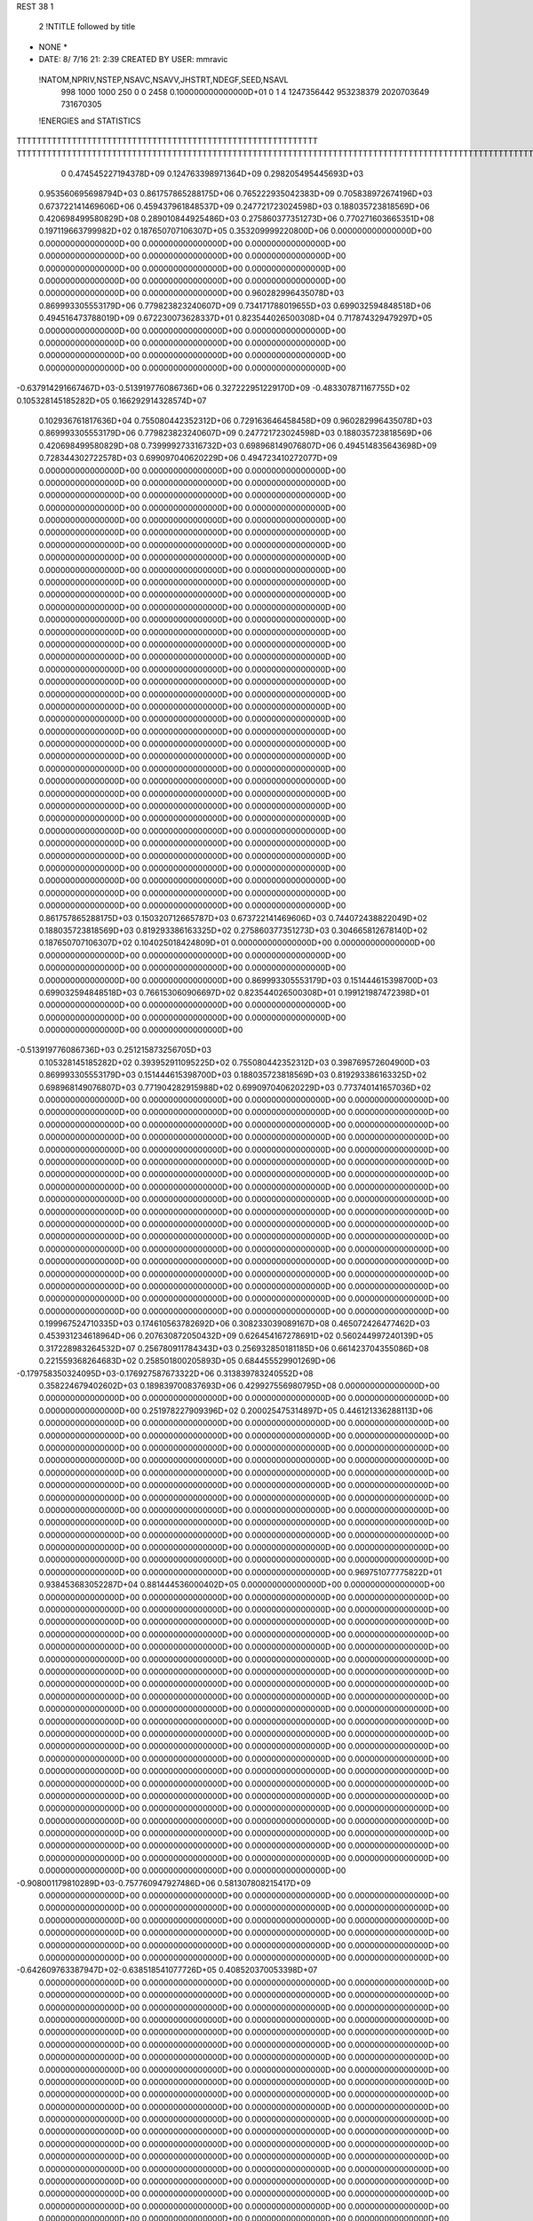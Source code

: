 REST    38     1            

       2 !NTITLE followed by title
* NONE *                                                                        
*  DATE:     8/ 7/16     21: 2:39      CREATED BY USER: mmravic                 

 !NATOM,NPRIV,NSTEP,NSAVC,NSAVV,JHSTRT,NDEGF,SEED,NSAVL
         998        1000        1000         250           0           0        2458 0.100000000000000D+01           0                     1                     4            1247356442             953238379            2020703649             731670305

 !ENERGIES and STATISTICS
TTTTTTTTTTTTTTTTTTTTTTTTTTTTTTTTTTTTTTTTTTTTTTTTTTTTTTTTTTTT
TTTTTTTTTTTTTTTTTTTTTTTTTTTTTTTTTTTTTTTTTTTTTTTTTTTTTTTTTTTTTTTTTTTTTTTTTTTTTTTTTTTTTTTTTTTTTTTTTTTTTTTTTTTTTTTTTTTTTTTTTTTTTTTT
       0 0.474545227194378D+09 0.124763398971364D+09 0.298205495445693D+03
 0.953560695698794D+03 0.861757865288175D+06 0.765222935042383D+09
 0.705838972674196D+03 0.673722141469606D+06 0.459437961848537D+09
 0.247721723024598D+03 0.188035723818569D+06 0.420698499580829D+08
 0.289010844925486D+03 0.275860377351273D+06 0.770271603665351D+08
 0.197119663799982D+02 0.187650707106307D+05 0.353209999220800D+06
 0.000000000000000D+00 0.000000000000000D+00 0.000000000000000D+00
 0.000000000000000D+00 0.000000000000000D+00 0.000000000000000D+00
 0.000000000000000D+00 0.000000000000000D+00 0.000000000000000D+00
 0.000000000000000D+00 0.000000000000000D+00 0.000000000000000D+00
 0.000000000000000D+00 0.000000000000000D+00 0.000000000000000D+00
 0.960282996435078D+03 0.869993305553179D+06 0.779823823240607D+09
 0.734171788019655D+03 0.699032594848518D+06 0.494516473788019D+09
 0.672230073628337D+01 0.823544026500308D+04 0.717874329479297D+05
 0.000000000000000D+00 0.000000000000000D+00 0.000000000000000D+00
 0.000000000000000D+00 0.000000000000000D+00 0.000000000000000D+00
 0.000000000000000D+00 0.000000000000000D+00 0.000000000000000D+00
 0.000000000000000D+00 0.000000000000000D+00 0.000000000000000D+00
-0.637914291667467D+03-0.513919776086736D+06 0.327222951229170D+09
-0.483307871167755D+02 0.105328145185282D+05 0.166292914328574D+07
 0.102936761817636D+04 0.755080442352312D+06 0.729163646458458D+09
 0.960282996435078D+03 0.869993305553179D+06 0.779823823240607D+09
 0.247721723024598D+03 0.188035723818569D+06 0.420698499580829D+08
 0.739999273316732D+03 0.698968149076807D+06 0.494514835643698D+09
 0.728344302722578D+03 0.699097040620229D+06 0.494723410272077D+09
 0.000000000000000D+00 0.000000000000000D+00 0.000000000000000D+00
 0.000000000000000D+00 0.000000000000000D+00 0.000000000000000D+00
 0.000000000000000D+00 0.000000000000000D+00 0.000000000000000D+00
 0.000000000000000D+00 0.000000000000000D+00 0.000000000000000D+00
 0.000000000000000D+00 0.000000000000000D+00 0.000000000000000D+00
 0.000000000000000D+00 0.000000000000000D+00 0.000000000000000D+00
 0.000000000000000D+00 0.000000000000000D+00 0.000000000000000D+00
 0.000000000000000D+00 0.000000000000000D+00 0.000000000000000D+00
 0.000000000000000D+00 0.000000000000000D+00 0.000000000000000D+00
 0.000000000000000D+00 0.000000000000000D+00 0.000000000000000D+00
 0.000000000000000D+00 0.000000000000000D+00 0.000000000000000D+00
 0.000000000000000D+00 0.000000000000000D+00 0.000000000000000D+00
 0.000000000000000D+00 0.000000000000000D+00 0.000000000000000D+00
 0.000000000000000D+00 0.000000000000000D+00 0.000000000000000D+00
 0.000000000000000D+00 0.000000000000000D+00 0.000000000000000D+00
 0.000000000000000D+00 0.000000000000000D+00 0.000000000000000D+00
 0.000000000000000D+00 0.000000000000000D+00 0.000000000000000D+00
 0.000000000000000D+00 0.000000000000000D+00 0.000000000000000D+00
 0.000000000000000D+00 0.000000000000000D+00 0.000000000000000D+00
 0.000000000000000D+00 0.000000000000000D+00 0.000000000000000D+00
 0.000000000000000D+00 0.000000000000000D+00 0.000000000000000D+00
 0.000000000000000D+00 0.000000000000000D+00 0.000000000000000D+00
 0.000000000000000D+00 0.000000000000000D+00 0.000000000000000D+00
 0.000000000000000D+00 0.000000000000000D+00 0.000000000000000D+00
 0.000000000000000D+00 0.000000000000000D+00 0.000000000000000D+00
 0.000000000000000D+00 0.000000000000000D+00 0.000000000000000D+00
 0.000000000000000D+00 0.000000000000000D+00 0.000000000000000D+00
 0.000000000000000D+00 0.000000000000000D+00 0.000000000000000D+00
 0.000000000000000D+00 0.000000000000000D+00 0.000000000000000D+00
 0.000000000000000D+00 0.000000000000000D+00 0.000000000000000D+00
 0.000000000000000D+00 0.000000000000000D+00 0.000000000000000D+00
 0.000000000000000D+00 0.000000000000000D+00 0.000000000000000D+00
 0.000000000000000D+00 0.000000000000000D+00 0.000000000000000D+00
 0.000000000000000D+00 0.000000000000000D+00 0.000000000000000D+00
 0.000000000000000D+00 0.000000000000000D+00 0.000000000000000D+00
 0.000000000000000D+00 0.000000000000000D+00 0.000000000000000D+00
 0.861757865288175D+03 0.150320712665787D+03
 0.673722141469606D+03 0.744072438822049D+02
 0.188035723818569D+03 0.819293386163325D+02
 0.275860377351273D+03 0.304665812678140D+02
 0.187650707106307D+02 0.104025018424809D+01
 0.000000000000000D+00 0.000000000000000D+00
 0.000000000000000D+00 0.000000000000000D+00
 0.000000000000000D+00 0.000000000000000D+00
 0.000000000000000D+00 0.000000000000000D+00
 0.000000000000000D+00 0.000000000000000D+00
 0.869993305553179D+03 0.151444615398700D+03
 0.699032594848518D+03 0.766153060906697D+02
 0.823544026500308D+01 0.199121987472398D+01
 0.000000000000000D+00 0.000000000000000D+00
 0.000000000000000D+00 0.000000000000000D+00
 0.000000000000000D+00 0.000000000000000D+00
 0.000000000000000D+00 0.000000000000000D+00
-0.513919776086736D+03 0.251215873256705D+03
 0.105328145185282D+02 0.393952911095225D+02
 0.755080442352312D+03 0.398769572604900D+03
 0.869993305553179D+03 0.151444615398700D+03
 0.188035723818569D+03 0.819293386163325D+02
 0.698968149076807D+03 0.771904282915988D+02
 0.699097040620229D+03 0.773740141657036D+02
 0.000000000000000D+00 0.000000000000000D+00
 0.000000000000000D+00 0.000000000000000D+00
 0.000000000000000D+00 0.000000000000000D+00
 0.000000000000000D+00 0.000000000000000D+00
 0.000000000000000D+00 0.000000000000000D+00
 0.000000000000000D+00 0.000000000000000D+00
 0.000000000000000D+00 0.000000000000000D+00
 0.000000000000000D+00 0.000000000000000D+00
 0.000000000000000D+00 0.000000000000000D+00
 0.000000000000000D+00 0.000000000000000D+00
 0.000000000000000D+00 0.000000000000000D+00
 0.000000000000000D+00 0.000000000000000D+00
 0.000000000000000D+00 0.000000000000000D+00
 0.000000000000000D+00 0.000000000000000D+00
 0.000000000000000D+00 0.000000000000000D+00
 0.000000000000000D+00 0.000000000000000D+00
 0.000000000000000D+00 0.000000000000000D+00
 0.000000000000000D+00 0.000000000000000D+00
 0.000000000000000D+00 0.000000000000000D+00
 0.000000000000000D+00 0.000000000000000D+00
 0.000000000000000D+00 0.000000000000000D+00
 0.000000000000000D+00 0.000000000000000D+00
 0.000000000000000D+00 0.000000000000000D+00
 0.000000000000000D+00 0.000000000000000D+00
 0.000000000000000D+00 0.000000000000000D+00
 0.000000000000000D+00 0.000000000000000D+00
 0.000000000000000D+00 0.000000000000000D+00
 0.000000000000000D+00 0.000000000000000D+00
 0.000000000000000D+00 0.000000000000000D+00
 0.000000000000000D+00 0.000000000000000D+00
 0.000000000000000D+00 0.000000000000000D+00
 0.000000000000000D+00 0.000000000000000D+00
 0.000000000000000D+00 0.000000000000000D+00
 0.000000000000000D+00 0.000000000000000D+00
 0.000000000000000D+00 0.000000000000000D+00
 0.000000000000000D+00 0.000000000000000D+00
 0.199967524710335D+03 0.174610563782692D+06 0.308233039089167D+08
 0.465072426477462D+03 0.453931234618964D+06 0.207630872050432D+09
 0.626454167278691D+02 0.560244997240139D+05 0.317228983264532D+07
 0.256780911784343D+03 0.256932850181185D+06 0.661423704355086D+08
 0.221559368264683D+02 0.258501800205893D+05 0.684455529901269D+06
-0.179758350324095D+03-0.176927587673322D+06 0.313839783240552D+08
 0.358224679402602D+03 0.189839700837693D+06 0.429927556980795D+08
 0.000000000000000D+00 0.000000000000000D+00 0.000000000000000D+00
 0.000000000000000D+00 0.000000000000000D+00 0.000000000000000D+00
 0.251978227909396D+02 0.200025475314897D+05 0.446121336288113D+06
 0.000000000000000D+00 0.000000000000000D+00 0.000000000000000D+00
 0.000000000000000D+00 0.000000000000000D+00 0.000000000000000D+00
 0.000000000000000D+00 0.000000000000000D+00 0.000000000000000D+00
 0.000000000000000D+00 0.000000000000000D+00 0.000000000000000D+00
 0.000000000000000D+00 0.000000000000000D+00 0.000000000000000D+00
 0.000000000000000D+00 0.000000000000000D+00 0.000000000000000D+00
 0.000000000000000D+00 0.000000000000000D+00 0.000000000000000D+00
 0.000000000000000D+00 0.000000000000000D+00 0.000000000000000D+00
 0.000000000000000D+00 0.000000000000000D+00 0.000000000000000D+00
 0.000000000000000D+00 0.000000000000000D+00 0.000000000000000D+00
 0.000000000000000D+00 0.000000000000000D+00 0.000000000000000D+00
 0.000000000000000D+00 0.000000000000000D+00 0.000000000000000D+00
 0.000000000000000D+00 0.000000000000000D+00 0.000000000000000D+00
 0.000000000000000D+00 0.000000000000000D+00 0.000000000000000D+00
 0.000000000000000D+00 0.000000000000000D+00 0.000000000000000D+00
 0.000000000000000D+00 0.000000000000000D+00 0.000000000000000D+00
 0.000000000000000D+00 0.000000000000000D+00 0.000000000000000D+00
 0.969751077775822D+01 0.938453683052287D+04 0.881444536000402D+05
 0.000000000000000D+00 0.000000000000000D+00 0.000000000000000D+00
 0.000000000000000D+00 0.000000000000000D+00 0.000000000000000D+00
 0.000000000000000D+00 0.000000000000000D+00 0.000000000000000D+00
 0.000000000000000D+00 0.000000000000000D+00 0.000000000000000D+00
 0.000000000000000D+00 0.000000000000000D+00 0.000000000000000D+00
 0.000000000000000D+00 0.000000000000000D+00 0.000000000000000D+00
 0.000000000000000D+00 0.000000000000000D+00 0.000000000000000D+00
 0.000000000000000D+00 0.000000000000000D+00 0.000000000000000D+00
 0.000000000000000D+00 0.000000000000000D+00 0.000000000000000D+00
 0.000000000000000D+00 0.000000000000000D+00 0.000000000000000D+00
 0.000000000000000D+00 0.000000000000000D+00 0.000000000000000D+00
 0.000000000000000D+00 0.000000000000000D+00 0.000000000000000D+00
 0.000000000000000D+00 0.000000000000000D+00 0.000000000000000D+00
 0.000000000000000D+00 0.000000000000000D+00 0.000000000000000D+00
 0.000000000000000D+00 0.000000000000000D+00 0.000000000000000D+00
 0.000000000000000D+00 0.000000000000000D+00 0.000000000000000D+00
 0.000000000000000D+00 0.000000000000000D+00 0.000000000000000D+00
 0.000000000000000D+00 0.000000000000000D+00 0.000000000000000D+00
 0.000000000000000D+00 0.000000000000000D+00 0.000000000000000D+00
 0.000000000000000D+00 0.000000000000000D+00 0.000000000000000D+00
 0.000000000000000D+00 0.000000000000000D+00 0.000000000000000D+00
 0.000000000000000D+00 0.000000000000000D+00 0.000000000000000D+00
 0.000000000000000D+00 0.000000000000000D+00 0.000000000000000D+00
 0.000000000000000D+00 0.000000000000000D+00 0.000000000000000D+00
 0.000000000000000D+00 0.000000000000000D+00 0.000000000000000D+00
 0.000000000000000D+00 0.000000000000000D+00 0.000000000000000D+00
 0.000000000000000D+00 0.000000000000000D+00 0.000000000000000D+00
 0.000000000000000D+00 0.000000000000000D+00 0.000000000000000D+00
 0.000000000000000D+00 0.000000000000000D+00 0.000000000000000D+00
 0.000000000000000D+00 0.000000000000000D+00 0.000000000000000D+00
 0.000000000000000D+00 0.000000000000000D+00 0.000000000000000D+00
-0.908001179810289D+03-0.757760947927486D+06 0.581307808215417D+09
 0.000000000000000D+00 0.000000000000000D+00 0.000000000000000D+00
 0.000000000000000D+00 0.000000000000000D+00 0.000000000000000D+00
 0.000000000000000D+00 0.000000000000000D+00 0.000000000000000D+00
 0.000000000000000D+00 0.000000000000000D+00 0.000000000000000D+00
 0.000000000000000D+00 0.000000000000000D+00 0.000000000000000D+00
 0.000000000000000D+00 0.000000000000000D+00 0.000000000000000D+00
 0.000000000000000D+00 0.000000000000000D+00 0.000000000000000D+00
 0.000000000000000D+00 0.000000000000000D+00 0.000000000000000D+00
-0.642609763387947D+02-0.638518541077726D+05 0.408520370053398D+07
 0.000000000000000D+00 0.000000000000000D+00 0.000000000000000D+00
 0.000000000000000D+00 0.000000000000000D+00 0.000000000000000D+00
 0.000000000000000D+00 0.000000000000000D+00 0.000000000000000D+00
 0.000000000000000D+00 0.000000000000000D+00 0.000000000000000D+00
 0.000000000000000D+00 0.000000000000000D+00 0.000000000000000D+00
 0.000000000000000D+00 0.000000000000000D+00 0.000000000000000D+00
 0.000000000000000D+00 0.000000000000000D+00 0.000000000000000D+00
 0.000000000000000D+00 0.000000000000000D+00 0.000000000000000D+00
 0.000000000000000D+00 0.000000000000000D+00 0.000000000000000D+00
 0.000000000000000D+00 0.000000000000000D+00 0.000000000000000D+00
 0.000000000000000D+00 0.000000000000000D+00 0.000000000000000D+00
 0.000000000000000D+00 0.000000000000000D+00 0.000000000000000D+00
 0.000000000000000D+00 0.000000000000000D+00 0.000000000000000D+00
 0.000000000000000D+00 0.000000000000000D+00 0.000000000000000D+00
 0.000000000000000D+00 0.000000000000000D+00 0.000000000000000D+00
 0.000000000000000D+00 0.000000000000000D+00 0.000000000000000D+00
 0.000000000000000D+00 0.000000000000000D+00 0.000000000000000D+00
 0.000000000000000D+00 0.000000000000000D+00 0.000000000000000D+00
 0.000000000000000D+00 0.000000000000000D+00 0.000000000000000D+00
 0.000000000000000D+00 0.000000000000000D+00 0.000000000000000D+00
 0.000000000000000D+00 0.000000000000000D+00 0.000000000000000D+00
 0.000000000000000D+00 0.000000000000000D+00 0.000000000000000D+00
 0.000000000000000D+00 0.000000000000000D+00 0.000000000000000D+00
 0.000000000000000D+00 0.000000000000000D+00 0.000000000000000D+00
 0.000000000000000D+00 0.000000000000000D+00 0.000000000000000D+00
 0.000000000000000D+00 0.000000000000000D+00 0.000000000000000D+00
 0.000000000000000D+00 0.000000000000000D+00 0.000000000000000D+00
 0.000000000000000D+00 0.000000000000000D+00 0.000000000000000D+00
 0.000000000000000D+00 0.000000000000000D+00 0.000000000000000D+00
 0.000000000000000D+00 0.000000000000000D+00 0.000000000000000D+00
 0.000000000000000D+00 0.000000000000000D+00 0.000000000000000D+00
 0.000000000000000D+00 0.000000000000000D+00 0.000000000000000D+00
 0.000000000000000D+00 0.000000000000000D+00 0.000000000000000D+00
 0.000000000000000D+00 0.000000000000000D+00 0.000000000000000D+00
 0.000000000000000D+00 0.000000000000000D+00 0.000000000000000D+00
 0.000000000000000D+00 0.000000000000000D+00 0.000000000000000D+00
 0.000000000000000D+00 0.000000000000000D+00 0.000000000000000D+00
 0.000000000000000D+00 0.000000000000000D+00 0.000000000000000D+00
 0.000000000000000D+00 0.000000000000000D+00 0.000000000000000D+00
 0.000000000000000D+00 0.000000000000000D+00 0.000000000000000D+00
 0.000000000000000D+00 0.000000000000000D+00 0.000000000000000D+00
 0.000000000000000D+00 0.000000000000000D+00 0.000000000000000D+00
 0.000000000000000D+00 0.000000000000000D+00 0.000000000000000D+00
 0.000000000000000D+00 0.000000000000000D+00 0.000000000000000D+00
 0.000000000000000D+00 0.000000000000000D+00 0.000000000000000D+00
 0.000000000000000D+00 0.000000000000000D+00 0.000000000000000D+00
 0.000000000000000D+00 0.000000000000000D+00 0.000000000000000D+00
 0.000000000000000D+00 0.000000000000000D+00 0.000000000000000D+00
 0.000000000000000D+00 0.000000000000000D+00 0.000000000000000D+00
 0.000000000000000D+00 0.000000000000000D+00 0.000000000000000D+00
 0.000000000000000D+00 0.000000000000000D+00 0.000000000000000D+00
 0.000000000000000D+00 0.000000000000000D+00 0.000000000000000D+00
 0.000000000000000D+00 0.000000000000000D+00 0.000000000000000D+00
 0.000000000000000D+00 0.000000000000000D+00 0.000000000000000D+00
 0.000000000000000D+00 0.000000000000000D+00 0.000000000000000D+00
 0.000000000000000D+00 0.000000000000000D+00 0.000000000000000D+00
 0.000000000000000D+00 0.000000000000000D+00 0.000000000000000D+00
 0.000000000000000D+00 0.000000000000000D+00 0.000000000000000D+00
 0.000000000000000D+00 0.000000000000000D+00 0.000000000000000D+00
 0.174610563782692D+03 0.182881088253353D+02
 0.453931234618964D+03 0.397153155311040D+02
 0.560244997240139D+02 0.579182728672821D+01
 0.256932850181185D+03 0.113084452194440D+02
 0.258501800205893D+02 0.402786827048687D+01
-0.176927587673322D+03 0.897814257818092D+01
 0.189839700837693D+03 0.833885105031554D+02
 0.000000000000000D+00 0.000000000000000D+00
 0.000000000000000D+00 0.000000000000000D+00
 0.200025475314897D+02 0.678376212279044D+01
 0.000000000000000D+00 0.000000000000000D+00
 0.000000000000000D+00 0.000000000000000D+00
 0.000000000000000D+00 0.000000000000000D+00
 0.000000000000000D+00 0.000000000000000D+00
 0.000000000000000D+00 0.000000000000000D+00
 0.000000000000000D+00 0.000000000000000D+00
 0.000000000000000D+00 0.000000000000000D+00
 0.000000000000000D+00 0.000000000000000D+00
 0.000000000000000D+00 0.000000000000000D+00
 0.000000000000000D+00 0.000000000000000D+00
 0.000000000000000D+00 0.000000000000000D+00
 0.000000000000000D+00 0.000000000000000D+00
 0.000000000000000D+00 0.000000000000000D+00
 0.000000000000000D+00 0.000000000000000D+00
 0.000000000000000D+00 0.000000000000000D+00
 0.000000000000000D+00 0.000000000000000D+00
 0.000000000000000D+00 0.000000000000000D+00
 0.938453683052287D+01 0.273718973766586D+00
 0.000000000000000D+00 0.000000000000000D+00
 0.000000000000000D+00 0.000000000000000D+00
 0.000000000000000D+00 0.000000000000000D+00
 0.000000000000000D+00 0.000000000000000D+00
 0.000000000000000D+00 0.000000000000000D+00
 0.000000000000000D+00 0.000000000000000D+00
 0.000000000000000D+00 0.000000000000000D+00
 0.000000000000000D+00 0.000000000000000D+00
 0.000000000000000D+00 0.000000000000000D+00
 0.000000000000000D+00 0.000000000000000D+00
 0.000000000000000D+00 0.000000000000000D+00
 0.000000000000000D+00 0.000000000000000D+00
 0.000000000000000D+00 0.000000000000000D+00
 0.000000000000000D+00 0.000000000000000D+00
 0.000000000000000D+00 0.000000000000000D+00
 0.000000000000000D+00 0.000000000000000D+00
 0.000000000000000D+00 0.000000000000000D+00
 0.000000000000000D+00 0.000000000000000D+00
 0.000000000000000D+00 0.000000000000000D+00
 0.000000000000000D+00 0.000000000000000D+00
 0.000000000000000D+00 0.000000000000000D+00
 0.000000000000000D+00 0.000000000000000D+00
 0.000000000000000D+00 0.000000000000000D+00
 0.000000000000000D+00 0.000000000000000D+00
 0.000000000000000D+00 0.000000000000000D+00
 0.000000000000000D+00 0.000000000000000D+00
 0.000000000000000D+00 0.000000000000000D+00
 0.000000000000000D+00 0.000000000000000D+00
 0.000000000000000D+00 0.000000000000000D+00
 0.000000000000000D+00 0.000000000000000D+00
 0.000000000000000D+00 0.000000000000000D+00
-0.757760947927486D+03 0.842980071618287D+02
 0.000000000000000D+00 0.000000000000000D+00
 0.000000000000000D+00 0.000000000000000D+00
 0.000000000000000D+00 0.000000000000000D+00
 0.000000000000000D+00 0.000000000000000D+00
 0.000000000000000D+00 0.000000000000000D+00
 0.000000000000000D+00 0.000000000000000D+00
 0.000000000000000D+00 0.000000000000000D+00
 0.000000000000000D+00 0.000000000000000D+00
-0.638518541077726D+02 0.285384434293373D+01
 0.000000000000000D+00 0.000000000000000D+00
 0.000000000000000D+00 0.000000000000000D+00
 0.000000000000000D+00 0.000000000000000D+00
 0.000000000000000D+00 0.000000000000000D+00
 0.000000000000000D+00 0.000000000000000D+00
 0.000000000000000D+00 0.000000000000000D+00
 0.000000000000000D+00 0.000000000000000D+00
 0.000000000000000D+00 0.000000000000000D+00
 0.000000000000000D+00 0.000000000000000D+00
 0.000000000000000D+00 0.000000000000000D+00
 0.000000000000000D+00 0.000000000000000D+00
 0.000000000000000D+00 0.000000000000000D+00
 0.000000000000000D+00 0.000000000000000D+00
 0.000000000000000D+00 0.000000000000000D+00
 0.000000000000000D+00 0.000000000000000D+00
 0.000000000000000D+00 0.000000000000000D+00
 0.000000000000000D+00 0.000000000000000D+00
 0.000000000000000D+00 0.000000000000000D+00
 0.000000000000000D+00 0.000000000000000D+00
 0.000000000000000D+00 0.000000000000000D+00
 0.000000000000000D+00 0.000000000000000D+00
 0.000000000000000D+00 0.000000000000000D+00
 0.000000000000000D+00 0.000000000000000D+00
 0.000000000000000D+00 0.000000000000000D+00
 0.000000000000000D+00 0.000000000000000D+00
 0.000000000000000D+00 0.000000000000000D+00
 0.000000000000000D+00 0.000000000000000D+00
 0.000000000000000D+00 0.000000000000000D+00
 0.000000000000000D+00 0.000000000000000D+00
 0.000000000000000D+00 0.000000000000000D+00
 0.000000000000000D+00 0.000000000000000D+00
 0.000000000000000D+00 0.000000000000000D+00
 0.000000000000000D+00 0.000000000000000D+00
 0.000000000000000D+00 0.000000000000000D+00
 0.000000000000000D+00 0.000000000000000D+00
 0.000000000000000D+00 0.000000000000000D+00
 0.000000000000000D+00 0.000000000000000D+00
 0.000000000000000D+00 0.000000000000000D+00
 0.000000000000000D+00 0.000000000000000D+00
 0.000000000000000D+00 0.000000000000000D+00
 0.000000000000000D+00 0.000000000000000D+00
 0.000000000000000D+00 0.000000000000000D+00
 0.000000000000000D+00 0.000000000000000D+00
 0.000000000000000D+00 0.000000000000000D+00
 0.000000000000000D+00 0.000000000000000D+00
 0.000000000000000D+00 0.000000000000000D+00
 0.000000000000000D+00 0.000000000000000D+00
 0.000000000000000D+00 0.000000000000000D+00
 0.000000000000000D+00 0.000000000000000D+00
 0.000000000000000D+00 0.000000000000000D+00
 0.000000000000000D+00 0.000000000000000D+00
 0.000000000000000D+00 0.000000000000000D+00
 0.000000000000000D+00 0.000000000000000D+00
 0.000000000000000D+00 0.000000000000000D+00
 0.000000000000000D+00 0.000000000000000D+00
 0.000000000000000D+00 0.000000000000000D+00
 0.000000000000000D+00 0.000000000000000D+00
 0.000000000000000D+00 0.000000000000000D+00
 0.000000000000000D+00 0.000000000000000D+00
-0.418020507483880D+02-0.386218151321976D+05 0.224449759505580D+07
 0.682012114880485D+02 0.201753482216750D+05 0.854390285780731D+06
-0.497326652443240D+02-0.439559760484766D+05 0.242502567289291D+07
 0.197381399000262D+02 0.229825952807196D+05 0.840959343096690D+06
 0.164118273617167D+03 0.146049256027998D+06 0.221159904488489D+08
 0.191822423698273D+02 0.237493600246660D+04 0.104225746282941D+07
 0.894909125952764D+02 0.117479494657297D+06 0.171706940386890D+08
 0.579067827773843D+02 0.167485855227142D+05 0.201805883360370D+07
-0.267308584219105D+03-0.758289973402159D+05 0.150317276750539D+08
-0.238069050455436D+03-0.483119196226825D+06 0.346351813754474D+09
-0.815020749695023D+02-0.451381701449015D+05 0.551381349749856D+08
-0.248239190748624D+03 0.211290026142871D+05 0.606250953754436D+08
-0.827471787788621D+02-0.479511389872838D+05 0.554888448848631D+08
-0.800743475786401D+03-0.627516899248036D+06 0.511649459547970D+09
 0.789996875778248D+02-0.324001017114511D+05 0.468388639869534D+08
-0.254791152953651D+03 0.127812262459017D+05 0.603947809588247D+08
 0.883676953580303D+02-0.211491299251784D+05 0.462486537221735D+08
-0.874930348760564D+03-0.431123232785348D+06 0.320452018774994D+09
 0.000000000000000D+00 0.000000000000000D+00 0.000000000000000D+00
 0.000000000000000D+00 0.000000000000000D+00 0.000000000000000D+00
 0.000000000000000D+00 0.000000000000000D+00 0.000000000000000D+00
 0.000000000000000D+00 0.000000000000000D+00 0.000000000000000D+00
 0.000000000000000D+00 0.000000000000000D+00 0.000000000000000D+00
 0.000000000000000D+00 0.000000000000000D+00 0.000000000000000D+00
 0.000000000000000D+00 0.000000000000000D+00 0.000000000000000D+00
 0.000000000000000D+00 0.000000000000000D+00 0.000000000000000D+00
 0.000000000000000D+00 0.000000000000000D+00 0.000000000000000D+00
 0.000000000000000D+00 0.000000000000000D+00 0.000000000000000D+00
 0.000000000000000D+00 0.000000000000000D+00 0.000000000000000D+00
 0.000000000000000D+00 0.000000000000000D+00 0.000000000000000D+00
 0.000000000000000D+00 0.000000000000000D+00 0.000000000000000D+00
 0.000000000000000D+00 0.000000000000000D+00 0.000000000000000D+00
 0.000000000000000D+00 0.000000000000000D+00 0.000000000000000D+00
 0.000000000000000D+00 0.000000000000000D+00 0.000000000000000D+00
 0.000000000000000D+00 0.000000000000000D+00 0.000000000000000D+00
 0.000000000000000D+00 0.000000000000000D+00 0.000000000000000D+00
 0.000000000000000D+00 0.000000000000000D+00 0.000000000000000D+00
 0.000000000000000D+00 0.000000000000000D+00 0.000000000000000D+00
 0.000000000000000D+00 0.000000000000000D+00 0.000000000000000D+00
 0.000000000000000D+00 0.000000000000000D+00 0.000000000000000D+00
 0.000000000000000D+00 0.000000000000000D+00 0.000000000000000D+00
 0.000000000000000D+00 0.000000000000000D+00 0.000000000000000D+00
 0.000000000000000D+00 0.000000000000000D+00 0.000000000000000D+00
 0.000000000000000D+00 0.000000000000000D+00 0.000000000000000D+00
 0.000000000000000D+00 0.000000000000000D+00 0.000000000000000D+00
 0.000000000000000D+00 0.000000000000000D+00 0.000000000000000D+00
 0.000000000000000D+00 0.000000000000000D+00 0.000000000000000D+00
 0.000000000000000D+00 0.000000000000000D+00 0.000000000000000D+00
 0.000000000000000D+00 0.000000000000000D+00 0.000000000000000D+00
 0.000000000000000D+00 0.000000000000000D+00 0.000000000000000D+00
-0.386218151321976D+02 0.274381666834750D+02
 0.201753482216750D+02 0.211505463266291D+02
-0.439559760484766D+02 0.222013027212067D+02
 0.229825952807196D+02 0.176850122210683D+02
 0.146049256027998D+03 0.280286507437860D+02
 0.237493600246660D+01 0.321965392831838D+02
 0.117479494657297D+03 0.580453475633929D+02
 0.167485855227142D+02 0.416838543874247D+02
-0.758289973402159D+02 0.963415322559871D+02
-0.483119196226825D+03 0.336076860244232D+03
-0.451381701449015D+02 0.230435849144519D+03
 0.211290026142871D+02 0.245313392671434D+03
-0.479511389872838D+02 0.230628561012476D+03
-0.627516899248036D+03 0.343324920019069D+03
-0.324001017114511D+02 0.213983871812903D+03
 0.127812262459017D+02 0.245420906229432D+03
-0.211491299251784D+02 0.214012541748332D+03
-0.431123232785348D+03 0.366857979234068D+03
 0.000000000000000D+00 0.000000000000000D+00
 0.000000000000000D+00 0.000000000000000D+00
 0.000000000000000D+00 0.000000000000000D+00
 0.000000000000000D+00 0.000000000000000D+00
 0.000000000000000D+00 0.000000000000000D+00
 0.000000000000000D+00 0.000000000000000D+00
 0.000000000000000D+00 0.000000000000000D+00
 0.000000000000000D+00 0.000000000000000D+00
 0.000000000000000D+00 0.000000000000000D+00
 0.000000000000000D+00 0.000000000000000D+00
 0.000000000000000D+00 0.000000000000000D+00
 0.000000000000000D+00 0.000000000000000D+00
 0.000000000000000D+00 0.000000000000000D+00
 0.000000000000000D+00 0.000000000000000D+00
 0.000000000000000D+00 0.000000000000000D+00
 0.000000000000000D+00 0.000000000000000D+00
 0.000000000000000D+00 0.000000000000000D+00
 0.000000000000000D+00 0.000000000000000D+00
 0.000000000000000D+00 0.000000000000000D+00
 0.000000000000000D+00 0.000000000000000D+00
 0.000000000000000D+00 0.000000000000000D+00
 0.000000000000000D+00 0.000000000000000D+00
 0.000000000000000D+00 0.000000000000000D+00
 0.000000000000000D+00 0.000000000000000D+00
 0.000000000000000D+00 0.000000000000000D+00
 0.000000000000000D+00 0.000000000000000D+00
 0.000000000000000D+00 0.000000000000000D+00
 0.000000000000000D+00 0.000000000000000D+00
 0.000000000000000D+00 0.000000000000000D+00
 0.000000000000000D+00 0.000000000000000D+00
 0.000000000000000D+00 0.000000000000000D+00
 0.000000000000000D+00 0.000000000000000D+00

 !XOLD, YOLD, ZOLD
 0.920289984181819D+01-0.124225402763263D+02 0.200477246098253D+02
 0.988410921094646D+01-0.131700542592015D+02 0.202901637008079D+02
 0.865744660861435D+01-0.120724070021344D+02 0.208610434038371D+02
 0.974343318682174D+01-0.115745050011440D+02 0.197826581037260D+02
 0.850615542055501D+01-0.129214500562291D+02 0.188568412468092D+02
 0.933923689388218D+01-0.134564514109604D+02 0.184253915866607D+02
 0.731673800734895D+01-0.138562914976558D+02 0.192980343396767D+02
 0.660500008543822D+01-0.132838948692490D+02 0.199305792426024D+02
 0.681492502921354D+01-0.141583947041177D+02 0.183539801103956D+02
 0.773556129847797D+01-0.151177132622922D+02 0.201269496317292D+02
 0.860680821434264D+01-0.155763319152856D+02 0.196122470543968D+02
 0.802864370166566D+01-0.148623690496283D+02 0.211677303720735D+02
 0.658940591003508D+01-0.160871008843488D+02 0.202806177915086D+02
 0.669848060463315D+01-0.171748244490614D+02 0.196432194262244D+02
 0.560998731437095D+01-0.157838756229978D+02 0.210333082304633D+02
 0.811985512375792D+01-0.119870326669247D+02 0.178514793824757D+02
 0.868707984150979D+01-0.120318784472272D+02 0.167617901413239D+02
 0.725500289994042D+01-0.110533185940662D+02 0.181249526768042D+02
 0.675615120890393D+01-0.110713795663858D+02 0.189879879052246D+02
 0.692252645578962D+01-0.100612728456907D+02 0.170805413893476D+02
 0.600753504814951D+01-0.969416770961784D+01 0.175214773745180D+02
 0.686456057087081D+01-0.106648444225532D+02 0.161868180113764D+02
 0.786242121966356D+01-0.889309609093178D+01 0.168229828702833D+02
 0.763803320654663D+01-0.822863141155472D+01 0.158375526091210D+02
 0.885907766530745D+01-0.866952477996623D+01 0.176574155061400D+02
 0.895964333731571D+01-0.925230959764515D+01 0.184600719718662D+02
 0.994646331873571D+01-0.756117708630131D+01 0.175949565258395D+02
 0.940712096535670D+01-0.665835186332451D+01 0.173491589613108D+02
 0.108426339351580D+02-0.755622378452815D+01 0.188544759819914D+02
 0.118057377121564D+02-0.706407452054785D+01 0.186004259142804D+02
 0.103050610829275D+02-0.704769358237687D+01 0.196831698108898D+02
 0.111711564013781D+02-0.889107557401962D+01 0.192157558152445D+02
 0.120412700271975D+02-0.898651000915741D+01 0.196099574727239D+02
 0.108009804607119D+02-0.785403236943533D+01 0.162906895554401D+02
 0.111384591789252D+02-0.694419612777912D+01 0.155283107187322D+02
 0.109947268323163D+02-0.914612400469595D+01 0.159748497616874D+02
 0.105800905034477D+02-0.981387473892064D+01 0.165881968684660D+02
 0.117696626489297D+02-0.956557842060107D+01 0.147284234557116D+02
 0.120843469204264D+02-0.867163577633981D+01 0.142105041974764D+02
 0.130908847040306D+02-0.103380385100673D+02 0.151821127529597D+02
 0.136975458255234D+02-0.107436548387100D+02 0.143444020670972D+02
 0.136905616776484D+02-0.956896393128842D+01 0.157143089758591D+02
 0.127396237636023D+02-0.115145553632928D+02 0.160516615109489D+02
 0.122299545926482D+02-0.126973993210562D+02 0.154759282856405D+02
 0.120560076766840D+02-0.127500261531606D+02 0.144113284138687D+02
 0.118908610773496D+02-0.137981200221483D+02 0.163756906982180D+02
 0.114927420332585D+02-0.147276003266481D+02 0.159962600845118D+02
 0.121728601480262D+02-0.137043337126231D+02 0.177242504558046D+02
 0.119414365126820D+02-0.148036298796881D+02 0.185073579885686D+02
 0.114169351674364D+02-0.153664402852185D+02 0.179331256022772D+02
 0.130450852883889D+02-0.115506614466385D+02 0.174516691241380D+02
 0.134400286149266D+02-0.106606044393457D+02 0.179188082448615D+02
 0.127370945744681D+02-0.126190596076541D+02 0.182917293083348D+02
 0.129709638044911D+02-0.125430930838338D+02 0.193433634038640D+02
 0.109173000198510D+02-0.103750018981526D+02 0.137174626766869D+02
 0.112720860734296D+02-0.103182617450952D+02 0.124981091771651D+02
 0.991253602545312D+01-0.110798198582397D+02 0.141129611764119D+02
 0.969995766168032D+01-0.110046712322381D+02 0.150841325329492D+02
 0.913581455686001D+01-0.119408412403134D+02 0.132629595800724D+02
 0.841283117716240D+01-0.124287033463841D+02 0.138998941123967D+02
 0.976757992763490D+01-0.125709336300990D+02 0.126544717554955D+02
 0.826275496614355D+01-0.111249566761379D+02 0.122216159276826D+02
 0.801860016755138D+01-0.115460318972380D+02 0.110736586831428D+02
 0.777684041054143D+01-0.991084764158932D+01 0.126057005107248D+02
 0.798920609118378D+01-0.964522072257859D+01 0.135429049482457D+02
 0.703522566844510D+01-0.904998975436861D+01 0.116996003839775D+02
 0.642074758694284D+01-0.976563615199568D+01 0.111736088256595D+02
 0.602296409920460D+01-0.803783278711221D+01 0.124230679484400D+02
 0.671814383173427D+01-0.735039133570651D+01 0.129507718077253D+02
 0.519844041952665D+01-0.723148261009664D+01 0.114289911218878D+02
 0.446836039505115D+01-0.659204992051500D+01 0.119697590881733D+02
 0.585135160034125D+01-0.656535239911560D+01 0.108254195753349D+02
 0.468220933994216D+01-0.790795582968956D+01 0.107147010260776D+02
 0.507879768902535D+01-0.882449639470247D+01 0.134534957829155D+02
 0.478293887281437D+01-0.800472160978030D+01 0.141425225333960D+02
 0.432252793523064D+01-0.927529768423909D+01 0.127758856764024D+02
 0.567603021721084D+01-0.960001132329640D+01 0.139790535695874D+02
 0.794397442998385D+01-0.839379745598470D+01 0.106156600075882D+02
 0.757681400215644D+01-0.838849700802500D+01 0.944657105159015D+01
 0.920041530926820D+01-0.797145369733237D+01 0.109523725210202D+02
 0.945595528600061D+01-0.720198118868309D+01 0.121779470873326D+02
 0.858025946106518D+01-0.662630266850009D+01 0.125468298447875D+02
 0.991771732107832D+01-0.776753452206058D+01 0.130153515605771D+02
 0.101294118043908D+02-0.755392268798400D+01 0.985177482886495D+01
 0.975115897833329D+01-0.671426543531663D+01 0.928759195156021D+01
 0.112540134429927D+02-0.698878054828419D+01 0.106553905141599D+02
 0.119900362861612D+02-0.639435873050973D+01 0.100729352996669D+02
 0.117717788311972D+02-0.784134689867594D+01 0.111446457708730D+02
 0.105878359524439D+02-0.620988931933299D+01 0.117891012922478D+02
 0.102598281209857D+02-0.532746160402376D+01 0.111991404371623D+02
 0.112563605907315D+02-0.581351051401870D+01 0.125830028295073D+02
 0.104898259380957D+02-0.856752180809315D+01 0.886532500623741D+01
 0.103386522346392D+02-0.830749937584728D+01 0.769451635558876D+01
 0.109486280431988D+02-0.982314974240158D+01 0.925019071101229D+01
 0.113192146563133D+02-0.990632399229496D+01 0.101720131488021D+02
 0.109179648675020D+02-0.110368352858507D+02 0.846415419031239D+01
 0.117206707371625D+02-0.110991062308953D+02 0.774430308302813D+01
 0.110690055018211D+02-0.122683491149328D+02 0.946389613714475D+01
 0.103492997345837D+02-0.122423100889966D+02 0.103098679784254D+02
 0.108565686008845D+02-0.132142133684590D+02 0.892118776416012D+01
 0.125172575650042D+02-0.126344051153173D+02 0.998074098517021D+01
 0.129672623160025D+02-0.117471619439384D+02 0.104753279632961D+02
 0.122095244851179D+02-0.136256915580759D+02 0.110850894328949D+02
 0.131623998613157D+02-0.139406731741082D+02 0.115616774090329D+02
 0.113933321352535D+02-0.134022633338604D+02 0.118049721002900D+02
 0.119336002018028D+02-0.145531204805031D+02 0.105391384928947D+02
 0.133318683936072D+02-0.131412492458360D+02 0.879604225646397D+01
 0.142843667365094D+02-0.136495335280636D+02 0.905817770850341D+01
 0.127059982828161D+02-0.139454070898338D+02 0.835339247603945D+01
 0.136760956167019D+02-0.123097995138312D+02 0.814449020559589D+01
 0.967562705681684D+01-0.112470951211767D+02 0.762247943880858D+01
 0.975232578132445D+01-0.113040538224735D+02 0.640727385524751D+01
 0.843769876271179D+01-0.112447076083999D+02 0.823596469926476D+01
 0.843127876436274D+01-0.110292058969926D+02 0.920937458124467D+01
 0.716231777112059D+01-0.112602438061454D+02 0.752894147732632D+01
 0.716041585949779D+01-0.122151158857549D+02 0.702434658195398D+01
 0.592669462036331D+01-0.113195561196172D+02 0.851782575040721D+01
 0.600698755411979D+01-0.104060934739767D+02 0.914509129986272D+01
 0.504889776828001D+01-0.114050893040080D+02 0.784219437050168D+01
 0.586741904018631D+01-0.124667399742247D+02 0.954017512054623D+01
 0.661120992391759D+01-0.136837739502067D+02 0.952418511760393D+01
 0.738690490710932D+01-0.139392484369692D+02 0.881748144576369D+01
 0.633002175055022D+01-0.143961661600080D+02 0.106617673241018D+02
 0.686034298528191D+01-0.151523286854985D+02 0.109772885168239D+02
 0.539964768832860D+01-0.136991925169039D+02 0.114490930782267D+02
 0.511656835764274D+01-0.124931359747787D+02 0.108262812668166D+02
 0.427910822555812D+01-0.115740544908613D+02 0.113634988041720D+02
 0.397111618331603D+01-0.106383766518000D+02 0.109207250085223D+02
 0.369523766117134D+01-0.119297737857010D+02 0.126346734491107D+02
 0.290798349660178D+01-0.112825052649406D+02 0.129919889153498D+02
 0.494168607901433D+01-0.140102249359650D+02 0.127277097137287D+02
 0.529579319802925D+01-0.148288276839473D+02 0.133367234229006D+02
 0.401263061671470D+01-0.131294820872567D+02 0.133075474113930D+02
 0.371627698326484D+01-0.133524186100271D+02 0.143218815923997D+02
 0.681829442744988D+01-0.101694329950783D+02 0.654701519810993D+01
 0.622662736094525D+01-0.104851769773065D+02 0.551831116910804D+01
 0.719454016009399D+01-0.892437005180380D+01 0.669401007071164D+01
 0.768422694153206D+01-0.864358251231929D+01 0.751582161484386D+01
 0.712712766614187D+01-0.784758536110940D+01 0.573635776985314D+01
 0.613470203754671D+01-0.781790489414481D+01 0.531137261148015D+01
 0.756928134619690D+01-0.647662861149483D+01 0.632009414494937D+01
 0.854790506650939D+01-0.662744539311630D+01 0.682395019220380D+01
 0.795554903334085D+01-0.541684499841577D+01 0.525759013111192D+01
 0.786895105749068D+01-0.440133525992253D+01 0.569981378675873D+01
 0.901035514817772D+01-0.555838563327265D+01 0.493873027231479D+01
 0.726976144234138D+01-0.539733200100707D+01 0.438372773373300D+01
 0.664349685947826D+01-0.595759349739491D+01 0.742336425227504D+01
 0.574768539540305D+01-0.559727632945715D+01 0.687380592044712D+01
 0.637953300470437D+01-0.682760157494730D+01 0.806190354514220D+01
 0.727970116662082D+01-0.483516279819140D+01 0.830603338451630D+01
 0.660377563186944D+01-0.473899832400556D+01 0.918250352492512D+01
 0.833757145409737D+01-0.503539916956243D+01 0.858014440430096D+01
 0.722919673652744D+01-0.386293972138871D+01 0.777072751351513D+01
 0.799507499223039D+01-0.815887929378205D+01 0.449548218264638D+01
 0.753181560155567D+01-0.801306838793639D+01 0.339288970019267D+01
 0.922485458348251D+01-0.867362991530485D+01 0.467511280331535D+01
 0.965266467893944D+01-0.875911564517975D+01 0.557159465919388D+01
 0.101019561688716D+02-0.887024607872549D+01 0.349001342309745D+01
 0.100648289529280D+02-0.803133004110319D+01 0.281086583105175D+01
 0.115577047945181D+02-0.908619222732715D+01 0.398985028386072D+01
 0.114384900984448D+02-0.967640036810805D+01 0.492353288911409D+01
 0.124321871823627D+02-0.970015452730931D+01 0.291724179512382D+01
 0.134267412769581D+02-0.981669312844052D+01 0.339849215344549D+01
 0.121949995447653D+02-0.107526752110999D+02 0.265216654186476D+01
 0.125079501141171D+02-0.906160083112741D+01 0.201124490901419D+01
 0.121938642511596D+02-0.768615223634526D+01 0.422792176903219D+01
 0.126044566757588D+02-0.719374825023715D+01 0.332057774635014D+01
 0.112928455544515D+02-0.709233914767433D+01 0.449225705620686D+01
 0.133583293265037D+02-0.760324350073451D+01 0.529288832686754D+01
 0.138001529288800D+02-0.658416434244304D+01 0.526858128268328D+01
 0.129661895734009D+02-0.775673861179694D+01 0.632098689458516D+01
 0.140342964250600D+02-0.847912770260691D+01 0.519182059312016D+01
 0.959406323111076D+01-0.100837406460508D+02 0.277411520219365D+01
 0.961472064624174D+01-0.101561144125093D+02 0.158438586803730D+01
 0.901552230683851D+01-0.110926382550479D+02 0.353285452824171D+01
 0.902808942795854D+01-0.109531315175614D+02 0.451996594318733D+01
 0.863571231255633D+01-0.123347542547661D+02 0.289774337900675D+01
 0.933824402252757D+01-0.125951137474204D+02 0.211988598104664D+01
 0.836988607238600D+01-0.135533974825513D+02 0.385386388367285D+01
 0.766125537057412D+01-0.132776902668669D+02 0.466389416734265D+01
 0.775247570132815D+01-0.148421253401739D+02 0.323688233613243D+01
 0.752753779010943D+01-0.156297417574080D+02 0.398747164821370D+01
 0.680550196810207D+01-0.145944192382554D+02 0.271133055474201D+01
 0.842379185041727D+01-0.153031692235652D+02 0.248117448890819D+01
 0.968810288309553D+01-0.139256805081190D+02 0.460093472886909D+01
 0.103300050105721D+02-0.144679335851241D+02 0.387413055362850D+01
 0.103361779204648D+02-0.130635047744510D+02 0.486734184254065D+01
 0.940663824889580D+01-0.147168388275013D+02 0.588170607578886D+01
 0.102187993491898D+02-0.147648584878457D+02 0.663828354002664D+01
 0.858645535563907D+01-0.141793025625030D+02 0.640388990675530D+01
 0.907087310946288D+01-0.157597117098602D+02 0.569731833936708D+01
 0.735814107756574D+01-0.120855058085374D+02 0.212601215011595D+01
 0.717299365809665D+01-0.125188954972587D+02 0.100406816715313D+01
 0.641213749418978D+01-0.112752114557025D+02 0.261008031887958D+01
 0.630531336108153D+01-0.109305082644492D+02 0.353947653093486D+01
 0.525783882976620D+01-0.108336058788442D+02 0.178144162099817D+01
 0.483177414511123D+01-0.117818528842641D+02 0.148869867974567D+01
 0.422379120059930D+01-0.998499571386697D+01 0.265046038164720D+01
 0.475738255290716D+01-0.915160219713347D+01 0.315549231014127D+01
 0.352050057681461D+01-0.952358623205486D+01 0.192464732799737D+01
 0.343731795854730D+01-0.107664238023180D+02 0.372236250122140D+01
 0.410422518013099D+01-0.112430211620727D+02 0.447230297529656D+01
 0.240182411979495D+01-0.991969342261921D+01 0.442660109829329D+01
 0.180386100695216D+01-0.103389522910509D+02 0.526384853727637D+01
 0.284629538582841D+01-0.898266685766133D+01 0.482503241011856D+01
 0.167247453756211D+01-0.953517031828406D+01 0.368194390016364D+01
 0.267093413046127D+01-0.119496168177712D+02 0.308746974384364D+01
 0.199100116575073D+01-0.123288757308416D+02 0.388004456072917D+01
 0.210288876824939D+01-0.114968725276657D+02 0.224683386033423D+01
 0.339692240300646D+01-0.127004685332143D+02 0.270867709318917D+01
 0.559341324573081D+01-0.996509429497675D+01 0.545846862043669D+00
 0.501498803508612D+01-0.100643846293781D+02-0.525706519706540D+00
 0.658375140146742D+01-0.909708403836284D+01 0.776645492102115D+00
 0.702979043881322D+01-0.902691950978975D+01 0.166554093996552D+01
 0.697120172247609D+01-0.817749321141010D+01-0.248309523726964D+00
 0.607451134353384D+01-0.772497643196793D+01-0.645266610400279D+00
 0.791931335809788D+01-0.723112990921672D+01 0.478854361281449D+00
 0.750774284723572D+01-0.672998401896047D+01 0.138095386314939D+01
 0.879207775698616D+01-0.777878174326714D+01 0.894403061665786D+00
 0.824936615524847D+01-0.639833848999692D+01-0.178294954159795D+00
 0.757771439889175D+01-0.900054592529582D+01-0.145013085810065D+01
 0.726846039532458D+01-0.876105487978549D+01-0.263080895355310D+01
 0.843545312851326D+01-0.994387700143423D+01-0.113587232340917D+01
 0.865755409425529D+01-0.101767520110358D+02-0.192236062553889D+00
 0.899258389140974D+01-0.108423581401733D+02-0.215934845877234D+01
 0.925610778980825D+01-0.101768806652006D+02-0.296810978686876D+01
 0.101750279715000D+02-0.116263384846684D+02-0.158783466455553D+01
 0.980883684802550D+01-0.121094248053744D+02-0.656785432858456D+00
 0.106570357486749D+02-0.127503336892941D+02-0.253946360151634D+01
 0.115661380308752D+02-0.131919869644648D+02-0.207816695134912D+01
 0.986037839005835D+01-0.134942729308639D+02-0.275443421627311D+01
 0.110402356328896D+02-0.123336174626565D+02-0.349540629603178D+01
 0.113781209201150D+02-0.107412924221280D+02-0.113396210660313D+01
 0.116844124034195D+02-0.998828018271441D+01-0.189124613164067D+01
 0.110165845494795D+02-0.101094894997860D+02-0.294654116151500D+00
 0.125981965024082D+02-0.115054326360657D+02-0.606789021211329D+00
 0.133163780693612D+02-0.108048534168463D+02-0.129583620476516D+00
 0.122717832804832D+02-0.121981315769650D+02 0.198160532370643D+00
 0.131466721399980D+02-0.121017450838477D+02-0.136699085465312D+01
 0.796240978839778D+01-0.117332609683457D+02-0.281152558848503D+01
 0.800319712461485D+01-0.119243086992640D+02-0.404567391931613D+01
 0.702711299072551D+01-0.123291220637088D+02-0.199652682955513D+01
 0.708735154039479D+01-0.123015681684287D+02-0.100172980736898D+01
 0.595687847712661D+01-0.132117495939585D+02-0.258423435247123D+01
 0.643370152979033D+01-0.138795043158699D+02-0.328647605432040D+01
 0.523714940006438D+01-0.139483224841609D+02-0.151680316018434D+01
 0.489058070996073D+01-0.133046476348591D+02-0.680206115537001D+00
 0.430226858920054D+01-0.143648767174707D+02-0.194900848227822D+01
 0.612600498621661D+01-0.150441349155543D+02-0.883892777134291D+00
 0.703442475716486D+01-0.145775408976782D+02-0.446417586295865D+00
 0.537209088425265D+01-0.157632004575021D+02 0.194689509326987D+00
 0.605349351885594D+01-0.165281085258403D+02 0.624719113510542D+00
 0.510619212278444D+01-0.150559110260150D+02 0.100915897447589D+01
 0.438772089613539D+01-0.161613768754548D+02-0.132100508187843D+00
 0.651675906120634D+01-0.161532016258629D+02-0.186084769525852D+01
 0.673305413155191D+01-0.170858962882857D+02-0.129727151651934D+01
 0.571397431905450D+01-0.163989446233222D+02-0.258849397855182D+01
 0.740911699291747D+01-0.159742525265487D+02-0.249802537699209D+01
 0.497596979914262D+01-0.125663463754823D+02-0.348966777578470D+01
 0.461455061927294D+01-0.131728890985595D+02-0.448990823091892D+01
 0.456400340804678D+01-0.113256994476536D+02-0.322478832930155D+01
 0.482856708351938D+01-0.109202389258434D+02-0.235322832712293D+01
 0.359933470253114D+01-0.106206048050579D+02-0.404868647844899D+01
 0.283884493563390D+01-0.112603481853347D+02-0.447151472025973D+01
 0.288934811429428D+01-0.962651229600873D+01-0.315510547768718D+01
 0.352550615736942D+01-0.920141612245357D+01-0.234955099422753D+01
 0.255103186906523D+01-0.874146569613625D+01-0.373523962998591D+01
 0.172466176705456D+01-0.102904039980837D+02-0.246231927781458D+01
 0.180837434741819D+01-0.112452661277366D+02-0.139409850627551D+01
 0.279926498579015D+01-0.116271972667201D+02-0.119746598634127D+01
 0.675721382414281D+00-0.116929325638743D+02-0.742283175055690D+00
 0.741322866578181D+00-0.125394444349999D+02-0.748147505371200D-01
-0.598279292890747D+00-0.111502391029558D+02-0.963886279680005D+00
-0.154415815410476D+01-0.113592396580258D+02-0.486359371621224D+00
 0.462121847240970D+00-0.969829020366561D+01-0.270647695253012D+01
 0.184621260203652D+00-0.899343556759939D+01-0.347626482344835D+01
-0.708205411172744D+00-0.101112166624548D+02-0.195327902765322D+01
-0.159086483297220D+01-0.951859920753970D+01-0.214332348898007D+01
 0.413739595170163D+01-0.994481654792721D+01-0.526416663055013D+01
 0.343784498974350D+01-0.981873123326331D+01-0.625068581733429D+01
 0.549143247835679D+01-0.967738524203807D+01-0.530379629174964D+01
 0.601201380457245D+01-0.976475882369654D+01-0.445800084349948D+01
 0.624428785044733D+01-0.926911531128000D+01-0.643622879866332D+01
 0.725067220128423D+01-0.911968596810218D+01-0.607392863318344D+01
 0.576341417594166D+01-0.843603504669167D+01-0.692728756977855D+01
 0.623990838651133D+01-0.104456097771008D+02-0.739360936328043D+01
 0.601668115356163D+01-0.102168530392964D+02-0.854672290044443D+01
 0.646562873304999D+01-0.116882639047603D+02-0.695624964746750D+01
 0.652222518799863D+01-0.117138881257009D+02-0.596118688800358D+01
 0.651729932745916D+01-0.128908657182259D+02-0.774597676027328D+01
 0.712576530338197D+01-0.127566716142468D+02-0.862811130372747D+01
 0.699235361433300D+01-0.140739732849873D+02-0.689123940234826D+01
 0.653327858756010D+01-0.140842194188612D+02-0.587957376465988D+01
 0.677134410621555D+01-0.150498032365218D+02-0.737418008546675D+01
 0.850417837638554D+01-0.139368400114887D+02-0.657396077474909D+01
 0.869577218785651D+01-0.128988100399302D+02-0.622739679697942D+01
 0.891922102859073D+01-0.148586136786303D+02-0.542450231454988D+01
 0.100230037626594D+02-0.147511446828603D+02-0.535790583602371D+01
 0.829183117077360D+01-0.145105067109006D+02-0.457625342583802D+01
 0.856475026419990D+01-0.158819391253989D+02-0.567244768607405D+01
 0.928445530462484D+01-0.142250113510370D+02-0.786344358266683D+01
 0.103570531718433D+02-0.141546031772532D+02-0.758255772677108D+01
 0.910999777564576D+01-0.151927318861779D+02-0.838055363514232D+01
 0.909325047175554D+01-0.135941656141840D+02-0.875775637405225D+01
 0.512989430167381D+01-0.132244689986924D+02-0.838043762873873D+01
 0.497392319565648D+01-0.133668709833641D+02-0.960698105045069D+01
 0.411772029204735D+01-0.132331651489686D+02-0.751064658796720D+01
 0.429666596649070D+01-0.131096596388059D+02-0.653764410252586D+01
 0.276749637294794D+01-0.135318766042711D+02-0.781960049866284D+01
 0.289849060861750D+01-0.145539272009503D+02-0.814310179743224D+01
 0.198295841327964D+01-0.134951896862510D+02-0.645659407327903D+01
 0.246806188456532D+01-0.140940348069354D+02-0.565635649169099D+01
 0.216878646809646D+01-0.124733725803694D+02-0.606203262537361D+01
 0.505240833261309D+00-0.139238883491671D+02-0.645663949419146D+01
-0.134943766459930D+00-0.132468381853173D+02-0.706169136002402D+01
 0.306253873621238D+00-0.152399972415900D+02-0.722501610739983D+01
-0.641830364507602D+00-0.157768456411154D+02-0.700764799358816D+01
 0.512024360611780D+00-0.150161302808005D+02-0.829359612443911D+01
 0.112624016765106D+01-0.159059221597525D+02-0.688079600196394D+01
-0.826509915308550D-01-0.139613069871447D+02-0.511229715131122D+01
-0.118511138726055D+01-0.139795675783228D+02-0.524856417469751D+01
 0.226399207911755D+00-0.148041945885996D+02-0.445781302962474D+01
 0.125436272193400D+00-0.130063918850995D+02-0.458394287730001D+01
 0.223741175341187D+01-0.126483204116585D+02-0.888833651212931D+01
 0.158351735018003D+01-0.131217818426099D+02-0.983144838282847D+01
 0.254005633756550D+01-0.113451944591630D+02-0.877951378656032D+01
 0.303868922831828D+01-0.110434818642066D+02-0.797059861773959D+01
 0.201547236909823D+01-0.104096740375649D+02-0.974229992288090D+01
 0.106572920293334D+01-0.108027431968128D+02-0.100737883174219D+02
 0.191058746422401D+01-0.892547542585968D+01-0.916489573352996D+01
 0.122567853134746D+01-0.897600180067162D+01-0.829158717459087D+01
 0.296375203958387D+01-0.873431657946005D+01-0.886719828919563D+01
 0.142958482456524D+01-0.793004270206058D+01-0.102521564806367D+02
 0.221754386296776D+01-0.802685001480856D+01-0.110293764325119D+02
 0.222329807173454D-01-0.823415645968999D+01-0.108084242603650D+02
-0.261413547840626D+00-0.752607645010051D+01-0.116161917682925D+02
 0.513069804181860D-01-0.931094359579626D+01-0.110804643529992D+02
-0.730559322564301D+00-0.816454139271611D+01-0.999431208506012D+01
 0.151949082103918D+01-0.649244609289382D+01-0.964598796102813D+01
 0.999142690436737D+00-0.589093740823112D+01-0.104217109304300D+02
 0.908964827056672D+00-0.645098281526857D+01-0.871870153305392D+01
 0.254013301433038D+01-0.607024524097020D+01-0.952616703839693D+01
 0.296062053003270D+01-0.103865271699629D+02-0.110635945207822D+02
 0.248987978207564D+01-0.102925852513166D+02-0.121922090630619D+02
 0.430804473923570D+01-0.105666618136569D+02-0.108938982696403D+02
 0.457694926017458D+01-0.106850648560227D+02-0.994117581349842D+01
 0.524562954439333D+01-0.106496405255520D+02-0.120351526007594D+02
 0.522718932803515D+01-0.974730858162741D+01-0.126283279722942D+02
 0.668081074721686D+01-0.109014931071409D+02-0.115786028717233D+02
 0.691880051744745D+01-0.100332857016377D+02-0.109275272874290D+02
 0.662890223204895D+01-0.118332229325115D+02-0.109756882513987D+02
 0.769946287008790D+01-0.109871397120677D+02-0.126600949423474D+02
 0.751230349530579D+01-0.118394415906742D+02-0.133477531978523D+02
 0.771969488622935D+01-0.967277468404940D+01-0.135098176048369D+02
 0.868624540801532D+01-0.967038035085803D+01-0.140576272031579D+02
 0.677706287149602D+01-0.959836213963811D+01-0.140931094363700D+02
 0.767020665212352D+01-0.880460457718293D+01-0.128183316807246D+02
 0.902700649856706D+01-0.112018883656272D+02-0.119512630670389D+02
 0.980700216301518D+01-0.113582218651792D+02-0.127268192351817D+02
 0.939749820620103D+01-0.104321405948038D+02-0.112409495349631D+02
 0.915404188090640D+01-0.120525285983619D+02-0.112479891473609D+02
 0.482774802788450D+01-0.117962619557866D+02-0.128774087660224D+02
 0.472512584022095D+01-0.116105905708876D+02-0.140873076980018D+02
 0.467930727709567D+01-0.130416580988049D+02-0.123481722553240D+02
 0.483681705808036D+01-0.131350136384902D+02-0.113681291805875D+02
 0.427924164917684D+01-0.142147697758200D+02-0.131277335196388D+02
 0.432467355610003D+01-0.151255409869438D+02-0.125490869476622D+02
 0.504295246889730D+01-0.142191676723735D+02-0.138913606815131D+02
 0.305449726631208D+01-0.140742685141686D+02-0.140026951574215D+02
 0.298949768398973D+01-0.143620179494655D+02-0.152070706053088D+02
 0.200765474323880D+01-0.134944706265540D+02-0.134207339290764D+02
 0.208050014460522D+01-0.131168751875316D+02-0.125008838151419D+02
 0.831601771165962D+00-0.131471772698599D+02-0.142363570158505D+02
 0.589634684658692D+00-0.140759973828813D+02-0.147314783410802D+02
-0.398610718852093D+00-0.126857427006944D+02-0.133475354204634D+02
-0.121646170331677D+00-0.118086436093852D+02-0.127243903360492D+02
-0.125066702646823D+01-0.124977445038461D+02-0.140352691820658D+02
-0.825963858175128D+00-0.136816064952506D+02-0.122868479821639D+02
-0.168654238390747D-02-0.139394735262770D+02-0.115879971355397D+02
-0.191205924932245D+01-0.131546886941346D+02-0.113577537897453D+02
-0.195681261262473D+01-0.138282542484849D+02-0.104753550247487D+02
-0.156489660236098D+01-0.122011811806764D+02-0.109054016938429D+02
-0.288173584888711D+01-0.129501749720831D+02-0.118599712115383D+02
-0.119304911275501D+01-0.150443912565996D+02-0.128886359619148D+02
-0.157459717944733D+01-0.157230817608156D+02-0.120960939900505D+02
-0.197501970376703D+01-0.148701232174494D+02-0.136583591600651D+02
-0.341934735434094D+00-0.155007261882594D+02-0.134378934123671D+02
 0.103157835173078D+01-0.120450586895635D+02-0.153251474961655D+02
 0.582690378536339D+00-0.121433631994046D+02-0.164625104905240D+02
 0.179251731311176D+01-0.110197238430284D+02-0.150172492789493D+02
 0.207461896869334D+01-0.109312443030108D+02-0.140650943404183D+02
 0.209919997529081D+01-0.992313868713630D+01-0.158430931071175D+02
 0.114065393924533D+01-0.959550438355808D+01-0.162175882689825D+02
 0.258966845340237D+01-0.862030589608361D+01-0.151097028101587D+02
 0.343621279645337D+01-0.878108068321691D+01-0.144083930848128D+02
 0.298641909693568D+01-0.787303733983048D+01-0.158297719955205D+02
 0.156337850555140D+01-0.780119895287919D+01-0.142781027949627D+02
 0.121830785166390D+01-0.849266335919323D+01-0.134799021792653D+02
 0.219561048821482D+01-0.661558523590863D+01-0.134237508209002D+02
 0.150004651044014D+01-0.591910761151447D+01-0.129085511784659D+02
 0.284547987955428D+01-0.713937589788566D+01-0.126905147570515D+02
 0.283959878064829D+01-0.596710705775496D+01-0.140554753824404D+02
 0.359142014507871D+00-0.725332911352242D+01-0.149512612950521D+02
-0.283410572242728D+00-0.668592358584436D+01-0.142445094712667D+02
 0.602983863418271D+00-0.656398081050843D+01-0.157877187469318D+02
-0.232065672178882D+00-0.807578243975281D+01-0.154077313142980D+02
 0.292282292733300D+01-0.102790703592239D+02-0.171278818574425D+02
 0.265869755936642D+01-0.988978966134643D+01-0.182239534945587D+02
 0.390507704715958D+01-0.111535250877617D+02-0.168977555944317D+02
 0.424458898830315D+01-0.113453530183292D+02-0.159801812336570D+02
 0.467206880122346D+01-0.117724996495946D+02-0.180335910890905D+02
 0.498313146177131D+01-0.109387789271908D+02-0.186455958098710D+02
 0.576607010942607D+01-0.126878873827150D+02-0.176169687992789D+02
 0.544063453755969D+01-0.134166974898238D+02-0.168441502455839D+02
 0.635968218301207D+01-0.134124329844694D+02-0.188265656827841D+02
 0.740226149619490D+01-0.137500890548227D+02-0.186439793911879D+02
 0.586602826901074D+01-0.143591599398072D+02-0.191337061101920D+02
 0.642339873008821D+01-0.126881877415354D+02-0.196666431167114D+02
 0.690568858816854D+01-0.118995013576858D+02-0.168038154449511D+02
 0.753851780394240D+01-0.113879945945925D+02-0.175602608134312D+02
 0.648130159195717D+01-0.111394140189600D+02-0.161135373016544D+02
 0.772718129342044D+01-0.128458912943129D+02-0.159296826390289D+02
 0.855572365462078D+01-0.123207874936995D+02-0.154080462193899D+02
 0.703276519743689D+01-0.131809451833346D+02-0.151297779261664D+02
 0.806894810345826D+01-0.137603170819393D+02-0.164600996224401D+02
 0.365128884794740D+01-0.126277003177175D+02-0.188912903164020D+02
 0.364132780356814D+01-0.125594579245830D+02-0.201539726288163D+02
 0.272007249064065D+01-0.133263623674899D+02-0.182318186732324D+02
 0.285953580676595D+01-0.134623679287294D+02-0.172540347136916D+02
 0.164607873054699D+01-0.140925948307405D+02-0.188373936478951D+02
 0.221018516792668D+01-0.146212091073213D+02-0.195915493837370D+02
 0.106421634496613D+01-0.152069556257973D+02-0.179797102627926D+02
 0.191614465399755D+01-0.158782751384510D+02-0.177391457350337D+02
 0.596201082507781D+00-0.147243456745892D+02-0.170951932477265D+02
 0.152959014926398D-01-0.160136200087270D+02-0.187005368967453D+02
 0.405772433005093D+00-0.170260108224663D+02-0.195636678725085D+02
 0.146035671901885D+01-0.170402833015213D+02-0.197961507322198D+02
-0.512539316142678D+00-0.179870360583096D+02-0.200618984903697D+02
-0.134734918879183D+00-0.188067361665120D+02-0.206549883402614D+02
-0.179834634264174D+01-0.178431905492650D+02-0.197830800099250D+02
-0.267365748551034D+01-0.188237998674211D+02-0.201798390339733D+02
-0.219845529424973D+01-0.194060133652170D+02-0.207771750979681D+02
-0.132031286444377D+01-0.158149254404739D+02-0.184886436402852D+02
-0.157120950194108D+01-0.151019628087075D+02-0.177171936010485D+02
-0.226991597379950D+01-0.167191363225356D+02-0.190555932836987D+02
-0.332613768567888D+01-0.165604903106639D+02-0.188955084989787D+02
 0.724606069021647D+00-0.131974063412422D+02-0.197036495036321D+02
 0.537516073975897D+00-0.134498788961824D+02-0.208796890209833D+02
 0.197748991982454D+00-0.120810149369649D+02-0.191229746585800D+02
 0.507609728361846D+00-0.117814713139717D+02-0.182239368596810D+02
-0.732609165628791D+00-0.112014676337175D+02-0.198504503765431D+02
-0.162292388508253D+01-0.116922731844196D+02-0.202149357833321D+02
-0.130568897537629D+01-0.101020180299467D+02-0.189218414263382D+02
-0.479689404129617D+00-0.957510754346950D+01-0.183979988463955D+02
-0.217296448457313D+01-0.903678543209408D+01-0.196733277564749D+02
-0.278152605027891D+01-0.836007112652077D+01-0.190361216913904D+02
-0.140390231113328D+01-0.844095569909146D+01-0.202098455802055D+02
-0.288371439868967D+01-0.947459237796983D+01-0.204064584172815D+02
-0.226161777846548D+01-0.107195397494147D+02-0.178433264159060D+02
-0.320206425798946D+01-0.109982023174910D+02-0.183650832091084D+02
-0.180282906583168D+01-0.116633693506469D+02-0.174786078918759D+02
-0.250881893324922D+01-0.976854273448275D+01-0.166133032047020D+02
-0.286266033976883D+01-0.103556733687485D+02-0.157390064145093D+02
-0.155188153430808D+01-0.928286227486825D+01-0.163257156880230D+02
-0.322728202298197D+01-0.896898376456578D+01-0.168940830870688D+02
-0.354289286311001D-01-0.104371058898165D+02-0.210034005210497D+02
-0.714903252353483D+00-0.102234047168210D+02-0.220644249423311D+02
 0.123532714753319D+01-0.100515064517179D+02-0.208848189255317D+02
 0.173617675532397D+01-0.102588198029516D+02-0.200480514264196D+02
 0.207218309220931D+01-0.944206830370867D+01-0.219640587305646D+02
 0.144948029616450D+01-0.873273017817042D+01-0.224889229411846D+02
 0.325369314282138D+01-0.885092419382243D+01-0.213421497236203D+02
 0.385575170637021D+01-0.956724040108777D+01-0.207432016130561D+02
 0.387385406163257D+01-0.847002291433837D+01-0.221815755098104D+02
 0.285346685929016D+01-0.764392295899994D+01-0.203639276473922D+02
 0.205908842129787D+01-0.799689979311385D+01-0.196720524749509D+02
 0.401071334304965D+01-0.725680234774773D+01-0.194253974949911D+02
 0.387527385461158D+01-0.638350315081678D+01-0.187521028658630D+02
 0.406621179442080D+01-0.800317506493505D+01-0.186043196577124D+02
 0.498349837025685D+01-0.715639795344278D+01-0.199525873820477D+02
 0.233712296604873D+01-0.645504191562937D+01-0.210769456815629D+02
 0.205455408142360D+01-0.565154445832396D+01-0.203635964497346D+02
 0.305401952117436D+01-0.600297301903952D+01-0.217952868104515D+02
 0.144926691777476D+01-0.666355450823914D+01-0.217114180105649D+02
 0.252695736519010D+01-0.104975964797749D+02-0.230178558883179D+02
 0.275718428587942D+01-0.102173776351116D+02-0.241649626185877D+02
 0.277913660780906D+01-0.117738068943653D+02-0.226084263482102D+02
 0.279288650687676D+01-0.119818624345077D+02-0.216334736000347D+02
 0.322415283283628D+01-0.127874782873432D+02-0.235678093974840D+02
 0.387591043412664D+01-0.123258479871577D+02-0.242947959827383D+02
 0.403688915458528D+01-0.139941455016724D+02-0.230040635936677D+02
 0.475318867393098D+01-0.135261711195877D+02-0.222953773472311D+02
 0.348540910681604D+01-0.146857812192223D+02-0.223318799943465D+02
 0.475896537478016D+01-0.148244056127184D+02-0.240385379981728D+02
 0.594658152871970D+01-0.144788885566584D+02-0.246849007008773D+02
 0.628585733243548D+01-0.134694451121947D+02-0.245051345709651D+02
 0.653714319709243D+01-0.154090757894978D+02-0.256092094904434D+02
 0.746176368338951D+01-0.151585937438111D+02-0.261079435891283D+02
 0.592410126274794D+01-0.165857347042125D+02-0.259590370970785D+02
 0.649722250501339D+01-0.173440319502737D+02-0.269706730543568D+02
 0.740821111112219D+01-0.170559627148085D+02-0.270640327985081D+02
 0.419254955441903D+01-0.161324507606035D+02-0.243351988610148D+02
 0.326467531554177D+01-0.164543097774971D+02-0.238859143066032D+02
 0.474856086431807D+01-0.169939660432345D+02-0.253060923069378D+02
 0.426752248486720D+01-0.179171455358396D+02-0.255937408808206D+02
 0.207021121723582D+01-0.133489237726199D+02-0.243200714057812D+02
 0.212920311077644D+01-0.139172298212158D+02-0.254415422587591D+02
 0.844015743526813D+00-0.132428914064227D+02-0.238341264885381D+02
 0.634561155730272D+00-0.127971402784909D+02-0.229672678804619D+02
-0.355592340469561D+00-0.135499035194655D+02-0.245924160229889D+02
-0.190057326100955D+00-0.144535429692493D+02-0.251602486601729D+02
-0.157014632827878D+01-0.137560578856771D+02-0.237047668044603D+02
-0.124267952561805D+01-0.139141012449170D+02-0.226549526619085D+02
-0.230457423639163D+01-0.129247983977837D+02-0.237675705606369D+02
-0.235030692517698D+01-0.150607820369560D+02-0.240239615479978D+02
-0.278917800083797D+01-0.149806576360978D+02-0.250414552367378D+02
-0.174851736388860D+01-0.159946673003984D+02-0.240186100380343D+02
-0.344661413300506D+01-0.152024518974232D+02-0.229693182158946D+02
-0.287758404338210D+01-0.152241159653033D+02-0.220153494400595D+02
-0.410199724410521D+01-0.143087345347824D+02-0.230471856506238D+02
-0.442325699260354D+01-0.163473577090719D+02-0.232432977213427D+02
-0.473622299939845D+01-0.163261662994126D+02-0.243090953141058D+02
-0.396498412023147D+01-0.173587320406456D+02-0.232054964520274D+02
-0.565176743033018D+01-0.162014386729551D+02-0.224765616918273D+02
-0.645470597326522D+01-0.167700689151927D+02-0.228135326975631D+02
-0.545272796836750D+01-0.163894456108985D+02-0.214732488373930D+02
-0.599258134191208D+01-0.152195058733878D+02-0.225119783409653D+02
-0.636728255625918D+00-0.125167343555966D+02-0.256949626708727D+02
-0.438231465304540D+00-0.128882738891027D+02-0.269073454625644D+02
-0.121833226894541D+01-0.114162586365523D+02-0.254809791100543D+02
-0.254372634293170D+01-0.296720046199607D+01 0.166233534370470D+02
-0.325942930892375D+01-0.349156005622071D+01 0.171659549125397D+02
-0.212834679130984D+01-0.227246216165557D+01 0.172763454141325D+02
-0.176139740090247D+01-0.359215933710513D+01 0.163423048452871D+02
-0.308123767978072D+01-0.233063115878937D+01 0.153339610458296D+02
-0.370039997565262D+01-0.309042755348393D+01 0.148803670750101D+02
-0.386438416561730D+01-0.101421592373180D+01 0.157329528352945D+02
-0.469704885256905D+01-0.136131262161477D+01 0.163814238537334D+02
-0.321935898508380D+01-0.403573748724345D+00 0.164003205380002D+02
-0.444049674833863D+01-0.276636774570901D+00 0.144720018624103D+02
-0.356890218061094D+01 0.248197725079672D+00 0.140256918119432D+02
-0.522672186446850D+01-0.128852422198977D+01 0.136100574297140D+02
-0.571908697979927D+01-0.739500693414298D+00 0.127791117285305D+02
-0.457354242475871D+01-0.207034978048813D+01 0.131668545643173D+02
-0.602854818326117D+01-0.173774317857306D+01 0.142342354206125D+02
-0.536848723503476D+01 0.926751820491274D+00 0.147935380247812D+02
-0.575791936451338D+01 0.126293663680245D+01 0.138088331069935D+02
-0.631332630892085D+01 0.623899512258737D+00 0.152934186145120D+02
-0.485854508652297D+01 0.171577621917922D+01 0.153865999946888D+02
-0.198888191577302D+01-0.203728449993642D+01 0.142798324221948D+02
-0.198992829205116D+01-0.255083755217675D+01 0.131354761481316D+02
-0.902712629971177D+00-0.123214760426932D+01 0.146550231829782D+02
-0.736049066735751D+00-0.875240174641810D+00 0.155709103782000D+02
-0.408740947226581D-01-0.769726131767397D+00 0.136130285935975D+02
-0.495652759675386D+00-0.224878016324090D+00 0.127989543348587D+02
 0.109215991143909D+01 0.130971909154841D+00 0.141872890936528D+02
 0.651248360178320D+00 0.815594276283837D+00 0.149430744596270D+02
 0.190591309803258D+01-0.389471879849235D+00 0.147361652313727D+02
 0.193730256820923D+01 0.873919810170374D+00 0.130877066932463D+02
 0.233834609733702D+01 0.142474950891673D+00 0.123538991533340D+02
 0.118055794976845D+01 0.197822292292729D+01 0.123080776768006D+02
 0.180461811612187D+01 0.258302079654418D+01 0.116159134894455D+02
 0.333003326573013D+00 0.162476766762287D+01 0.116827445300957D+02
 0.758927439393396D+00 0.273371628446148D+01 0.130050574116092D+02
 0.314475158765221D+01 0.157030894544966D+01 0.137442395207280D+02
 0.375245379943216D+01 0.214415640576233D+01 0.130123118507404D+02
 0.270976286866952D+01 0.228068232935828D+01 0.144794100013666D+02
 0.383620767459830D+01 0.866123613248436D+00 0.142544673067729D+02
 0.704049139602736D+00-0.193811091371509D+01 0.128117765410783D+02
 0.864418073272131D+00-0.182118861731923D+01 0.115793995864660D+02
 0.101527064349822D+01-0.308086956287721D+01 0.133953329886553D+02
 0.845163294663507D+00-0.313173619789897D+01 0.143763962758712D+02
 0.168624005458261D+01-0.419228149373522D+01 0.127412973443280D+02
 0.254955821788024D+01-0.379117219734678D+01 0.122312060960822D+02
 0.219979300892451D+01-0.512511708271203D+01 0.138408525936389D+02
 0.137500397727786D+01-0.556905394530532D+01 0.144383173334420D+02
 0.271619460818070D+01-0.604797833629869D+01 0.135002979445885D+02
 0.329141745744044D+01-0.447115625857796D+01 0.148575363661697D+02
 0.415719775150765D+01-0.401277119347320D+01 0.143334860856128D+02
 0.283916350454050D+01-0.369857312826973D+01 0.155154897603029D+02
 0.410713975425963D+01-0.569564982325770D+01 0.160223747906381D+02
 0.510631949820429D+01-0.459078917044131D+01 0.169319006546352D+02
 0.449723076491355D+01-0.378024011992708D+01 0.173861496520939D+02
 0.553387865886905D+01-0.513561197855074D+01 0.178006255270170D+02
 0.598818778436470D+01-0.428505059372166D+01 0.163292785537167D+02
 0.792669072290949D+00-0.494312589940049D+01 0.117918902999487D+02
 0.142262438866518D+01-0.547280920473916D+01 0.108962964713984D+02
-0.547513284408990D+00-0.489274386326223D+01 0.118936926842211D+02
-0.912184970670036D+00-0.448730288506784D+01 0.127283430149004D+02
-0.152867019062664D+01-0.540868159677832D+01 0.109475661961872D+02
-0.131688012845380D+01-0.640704481541429D+01 0.105942733244201D+02
-0.287309941443379D+01-0.546570783582681D+01 0.116416901331390D+02
-0.312170211459886D+01-0.449542396220100D+01 0.121223843208336D+02
-0.401359927824376D+01-0.578367349751480D+01 0.105764977210629D+02
-0.499758972327065D+01-0.569833554170658D+01 0.110852219257504D+02
-0.403123366953460D+01-0.497689862867122D+01 0.981287193602064D+01
-0.377332373100217D+01-0.672831756581015D+01 0.100433595749178D+02
-0.275513114815520D+01-0.650713987276812D+01 0.127569960662899D+02
-0.246261956836742D+01-0.743021873336416D+01 0.122123089234615D+02
-0.201282146567233D+01-0.620086322427545D+01 0.135247798574701D+02
-0.405601572434825D+01-0.671039672721954D+01 0.135608676059214D+02
-0.404776881449374D+01-0.757687089982125D+01 0.142561916287321D+02
-0.425705904304639D+01-0.585046148345044D+01 0.142349707061050D+02
-0.485492202352028D+01-0.700923140403295D+01 0.128489914645147D+02
-0.152258919182247D+01-0.459494129934289D+01 0.966748930156343D+01
-0.148424892632069D+01-0.520712827204001D+01 0.862949324998960D+01
-0.132250152020729D+01-0.329157111716858D+01 0.986247035950027D+01
-0.133468402638240D+01-0.288606068090203D+01 0.107731963776516D+02
-0.120217851182112D+01-0.234435760175358D+01 0.873945101519091D+01
-0.196001081717802D+01-0.237942149899310D+01 0.797077622678460D+01
-0.132891224177646D+01-0.886915210779705D+00 0.924375613429065D+01
-0.490000769562904D+00-0.581493569201880D+00 0.990501717405275D+01
-0.145780198356693D+01 0.873568486158227D-01 0.800050121888095D+01
-0.169893565832947D+01 0.110986572423343D+01 0.836195820136385D+01
-0.513572489301121D+00 0.921130770145475D-01 0.741507023548717D+01
-0.224325781806488D+01-0.355168631851457D+00 0.735123123434058D+01
-0.256869862023700D+01-0.617894964806493D+00 0.101711238800214D+02
-0.241204680963889D+01 0.406681038336309D+00 0.105711554088085D+02
-0.349795986257039D+01-0.579821267050575D+00 0.956338649085700D+01
-0.254443596842928D+01-0.131668692433537D+01 0.110345021528120D+02
 0.446574538799539D-01-0.251016735577884D+01 0.796632354314531D+01
 0.960672917030729D-01-0.254624034266689D+01 0.670935781826803D+01
 0.117336714981237D+01-0.271709946358652D+01 0.869248466624837D+01
 0.119926827278411D+01-0.272041417901083D+01 0.968914265900287D+01
 0.245066534955351D+01-0.305183448872623D+01 0.808902688148224D+01
 0.270061837561215D+01-0.219491889471482D+01 0.748106376623024D+01
 0.368576049443851D+01-0.320046940172065D+01 0.900258786771884D+01
 0.364455383837272D+01-0.406805325125478D+01 0.969535174961948D+01
 0.459629376752231D+01-0.334773947742378D+01 0.838326429837683D+01
 0.405755789444441D+01-0.207753540562637D+01 0.998437608018281D+01
 0.318610958593054D+01-0.203429124238307D+01 0.106721469653272D+02
 0.517119609330323D+01-0.250999620108884D+01 0.109089769366018D+02
 0.550116095482087D+01-0.172237161000794D+01 0.116196754657141D+02
 0.488618134920864D+01-0.332148958835761D+01 0.116122308584741D+02
 0.611463160360582D+01-0.281186614375076D+01 0.104058601356833D+02
 0.441196396584423D+01-0.716436690572708D+00 0.938797757040256D+01
 0.445564839898482D+01 0.118468792838559D+00 0.101196506559223D+02
 0.535822257824869D+01-0.603131629811852D+00 0.881694518774451D+01
 0.368270257488769D+01-0.649767095074808D+00 0.855248122976370D+01
 0.238627843935973D+01-0.434259999489816D+01 0.718443429198532D+01
 0.299916568783827D+01-0.439753556475288D+01 0.615509754060600D+01
 0.174228755756527D+01-0.542577431826185D+01 0.766544525281741D+01
 0.114404141115075D+01-0.529788898416843D+01 0.845269101478946D+01
 0.162009526109413D+01-0.663425921540491D+01 0.691366632145025D+01
 0.262430604290809D+01-0.689165886090971D+01 0.661083468529622D+01
 0.100291119652310D+01-0.777230663155959D+01 0.777494551806900D+01
 0.104792521102718D+00-0.736786139354014D+01 0.828887941193441D+01
 0.668095724926434D+00-0.863434940193002D+01 0.715923303481053D+01
 0.206389274034542D+01-0.833773282629087D+01 0.889043014518055D+01
 0.220292898895194D+01-0.743257232823779D+01 0.951945669150907D+01
 0.140752978597664D+01-0.930605883445688D+01 0.992650518296295D+01
 0.209498516893195D+01-0.958659842790577D+01 0.107529576213836D+02
 0.458032366356753D+00-0.887337789356740D+01 0.103080328418546D+02
 0.115816969380571D+01-0.102828091148049D+02 0.945949418134007D+01
 0.344152631030445D+01-0.878430443837294D+01 0.830944800727173D+01
 0.420501602337348D+01-0.908831654925724D+01 0.905709838978742D+01
 0.321369391283238D+01-0.958298972024870D+01 0.757153492873273D+01
 0.383548024140452D+01-0.789693525922353D+01 0.776935789351123D+01
 0.851982722072811D+00-0.640523049007450D+01 0.559917691519192D+01
 0.131795158318871D+01-0.675774364086936D+01 0.454914213931687D+01
-0.349564912306181D+00-0.577025849697617D+01 0.570148224915635D+01
-0.785490912544350D+00-0.557594231269336D+01 0.657682146603916D+01
-0.117987636466270D+01-0.540476227955959D+01 0.454417902808535D+01
-0.131570113802779D+01-0.631010938623348D+01 0.397120569696876D+01
-0.257462170034779D+01-0.488866333187142D+01 0.497353933220313D+01
-0.253276441114398D+01-0.389883722876230D+01 0.547634626552538D+01
-0.308415445260925D+01-0.476487068974401D+01 0.399406357605413D+01
-0.342920357661296D+01-0.585282342343775D+01 0.582306479483342D+01
-0.285075747891167D+01-0.621899773489827D+01 0.669807193261240D+01
-0.476189273929121D+01-0.526927309751069D+01 0.630391218813721D+01
-0.538212478798579D+01-0.609565159805778D+01 0.671224021755797D+01
-0.464030059238893D+01-0.442526235918354D+01 0.701607981421199D+01
-0.534853469334236D+01-0.484970507804179D+01 0.545884709964084D+01
-0.369101004077843D+01-0.716196216888646D+01 0.517028349171275D+01
-0.408156375301069D+01-0.791153299809226D+01 0.589134685222111D+01
-0.441557357065083D+01-0.707556427437485D+01 0.433251009714185D+01
-0.283489864397296D+01-0.766981455148648D+01 0.467684638791292D+01
-0.469410908475486D+00-0.446153854000255D+01 0.359766147068052D+01
-0.560239070497232D+00-0.464167192618023D+01 0.237626745499337D+01
 0.279508420536980D+00-0.348775454683167D+01 0.409620012745177D+01
 0.473961428869255D+00-0.335087265842021D+01 0.506442550417924D+01
 0.104750580965749D+01-0.267137645853722D+01 0.311314891666372D+01
 0.367966713770114D+00-0.234005216579674D+01 0.234188318411327D+01
 0.142739308840278D+01-0.136109748395449D+01 0.381002362415224D+01
 0.172303558404850D+01-0.156155631351670D+01 0.486203729916863D+01
 0.220159375940142D+01-0.738576772865922D+00 0.331262682692423D+01
 0.210017451268628D+00-0.419537333059661D+00 0.407040377059799D+01
-0.527852931686705D+00-0.107438657956099D+01 0.458132525443515D+01
 0.476452446307514D+00 0.791158395536621D+00 0.506194804968179D+01
-0.448178372010398D+00 0.986155788152217D+00 0.564620589005019D+01
 0.128926872471061D+01 0.408197876754346D+00 0.571539445658953D+01
 0.783960207509808D+00 0.163168338824985D+01 0.440370970877468D+01
-0.437751852364509D+00 0.120492856996354D+00 0.280138453174018D+01
-0.140344659637779D+01 0.646476755540900D+00 0.295979844320073D+01
 0.256661267613255D+00 0.844263028063887D+00 0.232361036081672D+01
-0.689120334829070D+00-0.659014901486096D+00 0.205071521089973D+01
 0.230915827492449D+01-0.325544009681816D+01 0.251439739149303D+01
 0.271468483096656D+01-0.293256101941127D+01 0.139559996752517D+01
 0.292986777904897D+01-0.427567601991999D+01 0.324052443300602D+01
 0.277519280404444D+01-0.451814533935914D+01 0.419514126057616D+01
 0.394316692385308D+01-0.510975993888981D+01 0.271379771926313D+01
 0.467238018920493D+01-0.439951136670781D+01 0.235297230531660D+01
 0.461277889282557D+01-0.604777728771820D+01 0.371176445139585D+01
 0.511867867075243D+01-0.543170055922016D+01 0.448560931912266D+01
 0.396864774385786D+01-0.685768112727961D+01 0.411608191379913D+01
 0.550901434913031D+01-0.646351243852730D+01 0.320358399623631D+01
 0.357258711796431D+01-0.587526541080488D+01 0.147349824818941D+01
 0.438665968305236D+01-0.597936171553607D+01 0.525448875518644D+00
 0.235824589034488D+01-0.647247625134264D+01 0.145162887914833D+01
 0.181102944887204D+01-0.627620733981263D+01 0.226159287975116D+01
 0.172169976705871D+01-0.704482646846313D+01 0.296043656474627D+00
 0.236164330546145D+01-0.781076473742067D+01-0.116522502864112D+00
 0.395998084671716D+00-0.770246063996947D+01 0.672631450199592D+00
 0.486512028082261D+00-0.841160854236232D+01 0.152306515048548D+01
-0.166791064293978D+00-0.683557303015616D+01 0.108017988752362D+01
-0.186121295968250D+00-0.815379444103474D+01-0.159087198655984D+00
 0.150335032679890D+01-0.598002995237112D+01-0.816660760816627D+00
 0.177279277386731D+01-0.626019891047231D+01-0.196664167210664D+01
 0.992250375936365D+00-0.476114900808979D+01-0.488839574200213D+00
 0.699337271817358D+00-0.459018968586166D+01 0.448701797685857D+00
 0.672857818806044D+00-0.370602008921432D+01-0.138780926737053D+01
-0.463436434557319D-01-0.411386189991255D+01-0.208265767937021D+01
-0.246605324167569D+00-0.266850645845515D+01-0.679284432689552D+00
-0.106135213095899D+01-0.329865896884654D+01-0.262851418945267D+00
 0.307706810537137D+00-0.210989740963038D+01 0.104945471265545D+00
-0.851828750959150D+00-0.165923504474575D+01-0.166784588737266D+01
-0.224703195410865D+01-0.167954371700894D+01-0.191153023376258D+01
-0.276002798915189D+01-0.259724067217158D+01-0.166441211116301D+01
-0.292138016585623D+01-0.718711894137571D+00-0.260575499818080D+01
-0.398183204535330D+01-0.798058077071549D+00-0.279429145248889D+01
-0.222662904794715D+01 0.353580820944675D+00-0.318753749948406D+01
-0.272354265302504D+01 0.119465740190421D+01-0.364804488745453D+01
-0.200456651694447D+00-0.462883284539631D+00-0.218548738964677D+01
 0.868180215185139D+00-0.375177975755672D+00-0.205616897427004D+01
-0.867125351630677D+00 0.456027718938909D+00-0.303626884087207D+01
-0.401176196634554D+00 0.131953876412801D+01-0.348753379616172D+01
 0.198022693349851D+01-0.313418139878646D+01-0.204368168642277D+01
 0.196672524636166D+01-0.288296451985775D+01-0.323858763567005D+01
 0.302312908158061D+01-0.295125237121230D+01-0.125714641467567D+01
 0.288192812498946D+01-0.312531968286416D+01-0.285667198613878D+00
 0.433954088440373D+01-0.267881428925594D+01-0.173294596061099D+01
 0.416227390173325D+01-0.179070870540176D+01-0.232137173233004D+01
 0.540855629828273D+01-0.241471394811033D+01-0.593305974719415D+00
 0.534640649285058D+01-0.311427391470175D+01 0.267551750606005D+00
 0.642997884173763D+01-0.242057697023844D+01-0.103032155038993D+01
 0.516967633698229D+01-0.109143709488777D+01 0.582381784838418D-01
 0.417848650507204D+01-0.114945485330231D+01 0.556733571949862D+00
 0.630152187449282D+01-0.837454703417509D+00 0.107152382417017D+01
 0.616791192496279D+01 0.120591441929666D+00 0.161798239056237D+01
 0.652259636189675D+01-0.171497223614660D+01 0.171604754838842D+01
 0.720224961520877D+01-0.523026503584017D+00 0.502186030541463D+00
 0.508799934657243D+01 0.151346891543515D+00-0.853277730896664D+00
 0.502397728521832D+01 0.111138245866289D+01-0.297802701964930D+00
 0.602561248786733D+01 0.301711597051296D+00-0.142998654350442D+01
 0.417721382807813D+01 0.121841885196566D+00-0.148882339908581D+01
 0.496191596944171D+01-0.376639149852318D+01-0.261929043746092D+01
 0.580762763804939D+01-0.355189182200698D+01-0.342135667965320D+01
 0.449720421318906D+01-0.505319104462372D+01-0.247542199091312D+01
 0.377172864289980D+01-0.535065014202859D+01-0.185961984544819D+01
 0.495639014316774D+01-0.611445118258134D+01-0.328664571722898D+01
 0.465033363218362D+01-0.706977258739901D+01-0.288653249897442D+01
 0.599931975484513D+01-0.595549274728896D+01-0.351779510818660D+01
 0.435097021639255D+01-0.614274817212568D+01-0.466003172052675D+01
 0.494870476045483D+01-0.655404641902246D+01-0.556451662721340D+01
 0.311369312027839D+01-0.563717448241773D+01-0.474208881806414D+01
 0.265643491082617D+01-0.545854495455980D+01-0.387432420253068D+01
 0.251872469694550D+01-0.530631591384304D+01-0.604328913314962D+01
 0.253778091855917D+01-0.619441564125940D+01-0.665754944815385D+01
 0.100588197221133D+01-0.492039642414908D+01-0.588049825270724D+01
 0.113274845516214D+01-0.393419311010822D+01-0.538488860896751D+01
 0.558138379611922D+00-0.465015729134227D+01-0.686071154790722D+01
 0.193789202212104D+00-0.604784259334540D+01-0.513382080734379D+01
 0.684813084456582D+00-0.631976879369767D+01-0.417503286205494D+01
-0.131127335187478D+01-0.557629002591725D+01-0.500872016878148D+01
-0.187740625370719D+01-0.639618887738324D+01-0.451721132399154D+01
-0.134877101060269D+01-0.466757741141612D+01-0.437063215765258D+01
-0.182029737989828D+01-0.537902813058187D+01-0.597634732941281D+01
 0.173981067225046D+00-0.734606550828100D+01-0.600794350032129D+01
-0.485702059742444D+00-0.819531018077169D+01-0.572880042334554D+01
-0.124822998448896D+00-0.699898651581267D+01-0.702015558499925D+01
 0.118608627147024D+01-0.780336017189724D+01-0.603700859922042D+01
 0.331647102981991D+01-0.415367452412340D+01-0.675426615543917D+01
 0.339865519168990D+01-0.416625649102736D+01-0.795907983682488D+01
 0.392268555997465D+01-0.319153286572272D+01-0.600705188579377D+01
 0.350844931010254D+01-0.308344892892942D+01-0.510664353839641D+01
 0.476798202762359D+01-0.209475701433741D+01-0.646359009400840D+01
 0.432541868123547D+01-0.158231745852465D+01-0.730498381047103D+01
 0.498074417782564D+01-0.941077031948649D+00-0.541576606534854D+01
 0.544432081134745D+01-0.141664995650527D+01-0.452512129579398D+01
 0.587342797198571D+01 0.141117264525290D+00-0.614001250403304D+01
 0.600835420225207D+01 0.101433338181288D+01-0.546650710324051D+01
 0.691008162694797D+01-0.217750231523429D+00-0.631575280178648D+01
 0.537015303752567D+01 0.495881093138646D+00-0.706477086954763D+01
 0.363862229649166D+01-0.293626849785820D+00-0.503141248482928D+01
 0.383035639893798D+01 0.436007206363006D+00-0.421581872683833D+01
 0.309871465963814D+01 0.183722437006844D+00-0.587696463931972D+01
 0.292582373826584D+01-0.100646809373542D+01-0.456440448432921D+01
 0.608453184152476D+01-0.267996603768108D+01-0.701365790600154D+01
 0.648368491084323D+01-0.230539673681995D+01-0.813670517795886D+01
 0.675463809265097D+01-0.362923354658995D+01-0.628922810138387D+01
 0.633534235014039D+01-0.389399580803226D+01-0.542429976519452D+01
 0.788035160354765D+01-0.437541401477798D+01-0.660644624491802D+01
 0.860161542364691D+01-0.362409252286266D+01-0.689227110741600D+01
 0.829546228657555D+01-0.540342317316344D+01-0.554745875333630D+01
 0.738710371320303D+01-0.603697990490593D+01-0.545906220468308D+01
 0.917208198168895D+01-0.599658258967537D+01-0.588512844120218D+01
 0.884144855860864D+01-0.475154516466435D+01-0.425425336947135D+01
 0.806296160375716D+01-0.419052813264483D+01-0.369430788023808D+01
 0.936510127726281D+01-0.591125307619593D+01-0.340949510432860D+01
 0.952587952014711D+01-0.554837888945797D+01-0.237180930935234D+01
 0.859801462985025D+01-0.671465021821930D+01-0.343076264414423D+01
 0.102538622835422D+02-0.652339305240277D+01-0.367352071540731D+01
 0.100788192915967D+02-0.393518917459634D+01-0.453487421311048D+01
 0.106077705310940D+02-0.370557796297079D+01-0.358523632460620D+01
 0.107776002102059D+02-0.460248509838433D+01-0.508327428739598D+01
 0.982135390070988D+01-0.299804399165020D+01-0.507319705174151D+01
 0.763183363888138D+01-0.513679241842369D+01-0.789681137420166D+01
 0.845027643387060D+01-0.517072825944049D+01-0.875486831539222D+01
 0.651266764216395D+01-0.595531537939384D+01-0.794925646737078D+01
 0.584767713844832D+01-0.605308693260834D+01-0.721288877681103D+01
 0.622760723818018D+01-0.678280242839844D+01-0.908597088358322D+01
 0.527366466181425D+01-0.725447185655439D+01-0.890178946616203D+01
 0.701015798437176D+01-0.749642902840824D+01-0.929751616454634D+01
 0.600611428788355D+01-0.599784913752142D+01-0.103761617880424D+02
 0.635704939369576D+01-0.650176673148761D+01-0.114583500268197D+02
 0.539784682390604D+01-0.477372801676982D+01-0.101993766838078D+02
 0.510958472117663D+01-0.444083320994745D+01-0.930489638226117D+01
 0.511834378339057D+01-0.388842175507251D+01-0.113027020426250D+02
 0.466371027360993D+01-0.450392812714819D+01-0.120648439439324D+02
 0.410440124224792D+01-0.284003274136907D+01-0.108226731263580D+02
 0.319829271067175D+01-0.336610468982888D+01-0.104531620497105D+02
 0.462196452201149D+01-0.230203471889941D+01-0.999986854446237D+01
 0.382277413403193D+01-0.178170368340174D+01-0.119039644700322D+02
 0.472840838447856D+01-0.137814157460669D+01-0.124052480512159D+02
 0.270360610884754D+01-0.235934102191196D+01-0.128821616542803D+02
 0.263337636068106D+01-0.154955477866904D+01-0.136395486829012D+02
 0.287584988698364D+01-0.336470789113849D+01-0.133224916886371D+02
 0.180200399115922D+01-0.234483169409849D+01-0.122331433863886D+02
 0.308020417801129D+01-0.606635738819817D+00-0.113186336915750D+02
 0.266769397198804D+01 0.252034921947090D-01-0.121340694745059D+02
 0.226317617862873D+01-0.932275689101500D+00-0.106398514027246D+02
 0.374555835401043D+01 0.286520555101740D-01-0.106957098451367D+02
 0.640502728876076D+01-0.327164354229666D+01-0.118937399400200D+02
 0.654465127870914D+01-0.319412202146739D+01-0.131694361884294D+02
 0.742008795427383D+01-0.299327872295556D+01-0.110063047154111D+02
 0.724347348232609D+01-0.292887398214261D+01-0.100271886046302D+02
 0.873540950476460D+01-0.267953882900523D+01-0.114543341658024D+02
 0.873052224539070D+01-0.183369799659728D+01-0.121258469362921D+02
 0.956119226538374D+01-0.221883626761220D+01-0.103471256094880D+02
 0.918106447866730D+01-0.122513075345427D+01-0.100271674607871D+02
 0.952182273938658D+01-0.285538896697978D+01-0.943741496388234D+01
 0.105884887890701D+02-0.186938561056455D+01-0.105855940099748D+02
 0.948747939671422D+01-0.370261835058345D+01-0.121803850976209D+02
 0.101049819781793D+02-0.343606475672323D+01-0.131921141666147D+02
 0.942672649774914D+01-0.495431520506443D+01-0.117161841338505D+02
 0.903437243878823D+01-0.516791911572598D+01-0.108248701135012D+02
 0.101928870803424D+02-0.601156811104585D+01-0.123276979811323D+02
 0.112257530221292D+02-0.571630323344064D+01-0.124390828920153D+02
 0.102809433907435D+02-0.711350313829200D+01-0.113045628117354D+02
 0.923315490456204D+01-0.747864946869059D+01-0.112486290141334D+02
 0.109925252053543D+02-0.790909964684499D+01-0.116127811056404D+02
 0.109386242963076D+02-0.675838546797302D+01-0.100243304904236D+02
 0.120224250588177D+02-0.599595569458883D+01-0.979187036679591D+01
 0.124584299798138D+02-0.527369641942025D+01-0.104661412681039D+02
 0.125163902407750D+02-0.625229215480162D+01-0.853080039769062D+01
 0.134266800382193D+02-0.599339575444518D+01-0.829221875524878D+01
 0.117443293584409D+02-0.722052570246223D+01-0.786929310736001D+01
 0.107662682372462D+02-0.757180649728244D+01-0.882552756355814D+01
 0.982355005397494D+01-0.858207111761310D+01-0.857151106695603D+01
 0.901020934858883D+01-0.883647230705935D+01-0.923495457926134D+01
 0.994983937006692D+01-0.923711415246207D+01-0.727397943693911D+01
 0.908122118445218D+01-0.981679493194937D+01-0.699852954763848D+01
 0.119097057441497D+02-0.792169683052243D+01-0.664116957925697D+01
 0.126858555736595D+02-0.766585621333310D+01-0.593509803844057D+01
 0.109062689399955D+02-0.885872652305479D+01-0.635644226423452D+01
 0.109160124212926D+02-0.929527822854887D+01-0.536865297846698D+01
 0.971489654495311D+01-0.642498894150226D+01-0.136285038685136D+02
 0.104709152280911D+02-0.691197466979201D+01-0.144555069591348D+02
 0.844666231326737D+01-0.617417552673132D+01-0.139319287789177D+02
 0.783600554692131D+01-0.584715733815014D+01-0.132148747923339D+02
 0.798320246623838D+01-0.644320352670101D+01-0.152778299920905D+02
 0.841743461292856D+01-0.739829836074473D+01-0.155340258172093D+02
 0.650633949905266D+01-0.676595375323314D+01-0.153101122435871D+02
 0.619333094117022D+01-0.707990352214811D+01-0.142913962875538D+02
 0.559174485341230D+01-0.556607924826478D+01-0.155153717608079D+02
 0.456776573718078D+01-0.586984682571972D+01-0.152095733815800D+02
 0.590506256093076D+01-0.473534680723879D+01-0.148475120258131D+02
 0.559256244198705D+01-0.516544357680972D+01-0.165516193357667D+02
 0.631071117377174D+01-0.790234746309704D+01-0.163369779345108D+02
 0.521173111708541D+01-0.802944385203086D+01-0.162349558817273D+02
 0.657440628485223D+01-0.764247537603512D+01-0.173844760311353D+02
 0.685189252418591D+01-0.881262093371247D+01-0.160010524149946D+02
 0.831852269078245D+01-0.535177319588969D+01-0.163100633054690D+02
 0.810105745817349D+01-0.552039545141191D+01-0.175105194429484D+02
 0.879383356421496D+01-0.415067448635979D+01-0.158872841002457D+02
 0.895112374718487D+01-0.392522558980687D+01-0.149289305153637D+02
 0.938235022293817D+01-0.320111529456375D+01-0.168142260932171D+02
 0.894367498146131D+01-0.330128667203420D+01-0.177960253230367D+02
 0.926262364010606D+01-0.176590006987149D+01-0.162952285352589D+02
 0.980151633956414D+01-0.165107101356427D+01-0.153304850738654D+02
 0.969912499597452D+01-0.111847155853456D+01-0.170855601163560D+02
 0.783770492224916D+01-0.131781033489940D+01-0.160486392924150D+02
 0.731911441962931D+01-0.207026307625730D+01-0.154168167194550D+02
 0.785334270246890D+01 0.114897786237793D+00-0.154364665975929D+02
 0.682236098986306D+01 0.481322254594323D+00-0.152437728770580D+02
 0.842463085936895D+01 0.178597945337384D+00-0.144857336532191D+02
 0.828716351247406D+01 0.691681762604132D+00-0.162811210561843D+02
 0.706109945546886D+01-0.132136915539197D+01-0.173140014898420D+02
 0.601498657327290D+01-0.969222919430479D+00-0.171876670381684D+02
 0.753288066411144D+01-0.556805473256108D+00-0.179675960647566D+02
 0.709481818788703D+01-0.228265107764273D+01-0.178699889588581D+02
 0.108517172452074D+02-0.353278678792953D+01-0.169984954214001D+02
 0.114681106046711D+02-0.334118618475242D+01-0.180297480048222D+02
 0.115177503586826D+02-0.422325295149356D+01-0.160267690875962D+02
 0.109262189946268D+02-0.440632051335281D+01-0.152453691175829D+02
 0.129162018214257D+02-0.455424447409732D+01-0.160997611297123D+02
 0.135416396822558D+02-0.378096883709668D+01-0.165207982676878D+02
 0.134301381776304D+02-0.461437725871702D+01-0.145774104252557D+02
 0.126896723821277D+02-0.512765127680375D+01-0.139273479757880D+02
 0.147843645367880D+02-0.530708348880344D+01-0.144444636371625D+02
 0.152750967749332D+02-0.503631654825635D+01-0.134851992657022D+02
 0.146591711339373D+02-0.640777318465620D+01-0.143600234602144D+02
 0.154263488717967D+02-0.511995273047051D+01-0.153316836052336D+02
 0.134921231019378D+02-0.322059584390389D+01-0.141391550357175D+02
 0.139943877604373D+02-0.300760254207857D+01-0.131713296019790D+02
 0.140453870555252D+02-0.259246661740638D+01-0.148696848220555D+02
 0.125228512065023D+02-0.268364986078116D+01-0.140583961109203D+02
 0.131238132828380D+02-0.584238540920958D+01-0.169115983760176D+02
 0.141362068116453D+02-0.619149348646965D+01-0.174994882979504D+02
 0.119991032659384D+02-0.660404139729061D+01-0.170290947007378D+02
 0.111502492940053D+02-0.627717644727990D+01-0.166209094011277D+02
 0.118526531810956D+02-0.765565927391001D+01-0.179839310196332D+02
 0.126669573278584D+02-0.836040535179841D+01-0.180654277886962D+02
 0.105785349170397D+02-0.844988787626833D+01-0.176071856411955D+02
 0.107647359446974D+02-0.880996756593527D+01-0.165727810383629D+02
 0.965220978282018D+01-0.783650325769231D+01-0.176086193110747D+02
 0.103423512946926D+02-0.969472915706086D+01-0.183670282778234D+02
 0.110397869495236D+02-0.108553859495443D+02-0.183850070389967D+02
 0.119400581792222D+02-0.110338955932184D+02-0.178157566369080D+02
 0.105519162825729D+02-0.117014960937931D+02-0.192974268827098D+02
 0.107931916952113D+02-0.126448703543094D+02-0.193638135054428D+02
 0.942765291382781D+01-0.111629592497612D+02-0.199219369273228D+02
 0.925481152801897D+01-0.992155542787378D+01-0.192574606108889D+02
 0.819057892981454D+01-0.902364789348092D+01-0.195750059549714D+02
 0.799133022798242D+01-0.809625097298811D+01-0.190586389278556D+02
 0.723160096380771D+01-0.953814999758759D+01-0.204843883452721D+02
 0.633604782853575D+01-0.897328846938647D+01-0.206972639802409D+02
 0.850604301980671D+01-0.116038464530828D+02-0.208674087732515D+02
 0.865016022677085D+01-0.125649207315352D+02-0.213385420429535D+02
 0.740396275686094D+01-0.107926961396000D+02-0.211308322315415D+02
 0.663423623455482D+01-0.112360551095251D+02-0.217451236158323D+02
 0.116329418591699D+02-0.713002017105911D+01-0.194264534873742D+02
 0.121252585067842D+02-0.763571788164165D+01-0.204576026457345D+02
 0.108906111191356D+02-0.600986573727851D+01-0.195853710031120D+02
 0.103357823169808D+02-0.561827794218854D+01-0.188554165547269D+02
 0.106950049426234D+02-0.532355838027928D+01-0.209498819328159D+02
 0.104572997991989D+02-0.607740294578568D+01-0.216858266562309D+02
 0.954943679328571D+01-0.429033268901199D+01-0.209132671835665D+02
 0.977847056060272D+01-0.365529679044344D+01-0.200308869151004D+02
 0.961918269354790D+01-0.366349901620894D+01-0.218278906341319D+02
 0.814256514771798D+01-0.490888125210436D+01-0.208312042811268D+02
 0.805446111614615D+01-0.556268268582484D+01-0.217251295698857D+02
 0.801101289642742D+01-0.560807896467246D+01-0.199778945109253D+02
 0.706947833369460D+01-0.373949400282147D+01-0.208320811331432D+02
 0.701204218853855D+01-0.347303068632943D+01-0.197550387453039D+02
 0.752952938649120D+01-0.283123643864626D+01-0.212767632966062D+02
 0.571990480608824D+01-0.407721595161646D+01-0.215023087229622D+02
 0.594673119387204D+01-0.415834191107772D+01-0.225868776205802D+02
 0.523194223634861D+01-0.500769165651962D+01-0.211411598711741D+02
 0.470595125159559D+01-0.300926344668117D+01-0.214242320354194D+02
 0.492236031358734D+01-0.225381808907592D+01-0.221054584826930D+02
 0.377480334642632D+01-0.336835295186741D+01-0.217168380947639D+02
 0.458306404163503D+01-0.252524191673661D+01-0.205119699299642D+02
 0.119291350922843D+02-0.470660591117502D+01-0.215313126930438D+02
 0.120354004429673D+02-0.453627958524465D+01-0.227467770183841D+02
 0.128476723266238D+02-0.424836257890595D+01-0.206795327880557D+02
 0.126431621925766D+02-0.400843072351433D+01-0.197336897422075D+02
 0.141824711682996D+02-0.373220411524028D+01-0.210604264389297D+02
 0.139963670194681D+02-0.322038643484443D+01-0.219930614034881D+02
 0.148106470195321D+02-0.263578888711881D+01-0.201832057006967D+02
 0.151570556761686D+02-0.305974726949770D+01-0.192164673069015D+02
 0.156955048677613D+02-0.219971293758759D+01-0.206942686670899D+02
 0.137663313458187D+02-0.148643224179960D+01-0.198070807456411D+02
 0.134983344175172D+02-0.104981256159995D+01-0.207929113098967D+02
 0.129022696502729D+02-0.184668977269499D+01-0.192088051552614D+02
 0.144088156665818D+02-0.324172210425871D+00-0.189255932663424D+02
 0.145448285350745D+02-0.636777092407979D+00-0.178681901488739D+02
 0.152932543656502D+02 0.866065084920146D-01-0.194578995993113D+02
 0.134481203621251D+02 0.958393078582940D+00-0.189093370659302D+02
 0.135070605514033D+02 0.154707277911364D+01-0.198497114184332D+02
 0.123884034041786D+02 0.703817733473087D+00-0.186936698156310D+02
 0.139368677983296D+02 0.200815676073243D+01-0.178328259699621D+02
 0.138398077193025D+02 0.172864915401861D+01-0.168358029403961D+02
 0.149148425773271D+02 0.232320985660061D+01-0.179937821081868D+02
 0.132961758763380D+02 0.281494880113970D+01-0.179749559255787D+02
 0.151635246874398D+02-0.489647255471765D+01-0.212954330750505D+02
 0.154431499661204D+02-0.519085327197681D+01-0.224423440241035D+02
 0.155711179011940D+02-0.558530519563657D+01-0.203117307602007D+02

 !VX, VY, VZ
 0.396676856821696D+00-0.182324755176259D+00 0.612256530740934D-01
 0.415918622765002D+00 0.138052626509997D-01 0.568820418161802D+00
 0.815498801782061D+00 0.310960782909828D+00 0.141882206745306D+00
 0.106970125379501D+01-0.807069811384779D+00-0.545741954756361D+00
-0.132057204998180D+00 0.866739317238816D-01 0.374408323093506D+00
-0.147265177885283D+00-0.317537439941088D+00 0.837486719090694D+00
-0.196401010818078D+00-0.503131358213564D-01-0.581568947621685D-01
 0.771709429648572D+00 0.717278490571267D+00 0.342699210840352D+00
-0.265991435283643D+00-0.607400988235977D+00 0.162242361870367D+00
-0.159235123589953D-01 0.195904947250527D+00 0.278891958635880D-01
-0.158589591789181D+00-0.379779453842361D+00 0.308907101101029D+00
-0.656877159314323D-01 0.120451677455783D+00 0.607480736569572D-01
-0.228476885654148D+00 0.128953442155544D+00 0.408971433069688D+00
 0.346524853409663D+00-0.264272181627298D+00-0.279709331594516D+00
 0.962010932369568D-01 0.405354583318578D+00 0.311787028933243D+00
-0.106642844932199D+00-0.875389365409358D-01-0.512873989709946D+00
-0.290177386127451D+00 0.131586370299554D+00-0.997522490301209D-01
 0.315302310380361D-01-0.271135014518889D+00-0.675429142871190D-01
-0.174241668729351D+00-0.933249981793405D+00-0.195625141779327D+00
 0.410901245944342D+00 0.149958181355939D+00-0.191248575627440D+00
 0.472838224691928D+00-0.378945376535550D+00 0.416459568360410D+00
-0.883768914862519D+00-0.986971540474236D-01 0.687232170240750D-01
-0.138050997747939D+00 0.456219688569489D+00 0.248556673828644D+00
 0.104205099725232D+00-0.126622536723549D-01 0.186064031098183D+00
-0.810067175038024D-01-0.222408416371035D+00 0.109475312149099D+00
 0.572369531524529D+00-0.389699423063434D+00-0.921086029390315D-01
 0.108980866007167D+00-0.324476281797017D-01 0.274210267037344D-01
 0.334498178948822D+00 0.830638675182293D-01-0.347726689826322D-01
-0.145458177541134D+00 0.395757226414638D+00-0.781816768367108D-01
-0.506790764989631D-01 0.557577027789509D+00 0.614224158811213D+00
 0.383250989661669D+00 0.931967433594147D+00-0.670479465867509D-01
 0.769280937086382D-01-0.534936693574100D+00-0.156756818706639D+00
-0.439244801783553D-01 0.316945659909877D+00 0.291738503307492D+00
 0.887355153836552D-01-0.946785734531516D-01 0.193582195351232D+00
 0.376029227688451D+00-0.419504793902077D-01 0.216554556807840D+00
 0.103981746410515D+00-0.100655792416826D+00 0.230284844069483D+00
-0.941466907270360D+00-0.620316941407479D+00-0.103239015347161D+01
-0.323717472158598D-01-0.218531108687632D-01-0.190489274828416D+00
-0.352789626403956D-01-0.553150132797176D+00-0.109716643515888D+01
-0.306473170575608D-02-0.175537007162237D-01 0.365916477035974D+00
-0.898838414652114D-01 0.160339631639362D+00 0.217872679875857D+00
 0.346148473061924D+00-0.335048095593438D+00 0.421410369946671D+00
 0.313376296714338D-01-0.455320488078975D+00 0.227902366971796D+00
-0.307359900217909D+00-0.335510323212933D+00 0.464201890856380D+00
 0.473307629861119D-01 0.889786429778754D+00 0.340821857036438D+00
-0.136638423492730D-01 0.146530300702532D+00-0.374018228731438D+00
-0.143289981641072D+01 0.175182572998869D+00 0.104560869467544D+01
 0.584146040551132D-01 0.325462837650200D+00 0.601285260800296D-01
-0.950551547534025D-01 0.168326997880794D+00-0.190771962900408D+00
 0.597662354243369D-01-0.150719727833517D+00-0.120848811355214D-01
 0.165109555171998D+00-0.243713899779728D+00-0.508224363808370D-01
 0.337175757173820D+00 0.186039044058196D+00-0.101876113035302D+01
 0.113886969067885D+00 0.216934828314490D+00-0.176597736858912D-01
 0.487619049109210D+00 0.132847339524046D+01-0.174155677755341D+00
 0.737419421544106D-01-0.304808278237202D+00-0.314360827582640D+00
 0.887401278236391D-01-0.186192517679025D+00-0.214215366309012D+00
 0.275308433349764D-01 0.149768707476459D+00 0.134659623818743D+00
-0.209556922088058D+00-0.244437222594390D+00 0.108213353406011D+00
 0.250240839152863D+00 0.525255489654609D+00-0.127362704254489D+00
 0.837644344966479D-01 0.138089860481298D+01 0.353252229223328D+00
-0.232079981219978D+00 0.439715862010463D+00-0.548557632382956D+00
 0.169895326282593D+00-0.315480185332786D+00-0.821100199247040D-01
-0.141261922417892D+00 0.220507029863123D+00 0.786740911767445D-02
 0.151060625308874D+00 0.335368180742674D+00 0.112354801391211D+00
-0.245452861626422D-01 0.524155340119342D+00 0.946357473225710D-01
 0.580943172393918D-01-0.170491765592581D+00-0.331925088972521D+00
-0.910117168219956D-01-0.909758470760980D-02-0.372728635657347D+00
 0.313211376810359D+00 0.694202961125726D-01-0.254203030964200D+00
-0.222232302468579D+00-0.260081379724906D+00 0.851082471018372D+00
-0.421568787895115D+00-0.317204287834465D+00-0.706413757908402D-01
 0.362291838554966D+00 0.474211753273779D+00 0.586111063283827D-01
-0.146015592143723D+00-0.887987729740434D+00-0.403987291228772D+00
-0.303514879964120D+00-0.730393013098770D+00 0.237886434611932D+00
-0.189797441481572D+00-0.206556604353064D+00 0.502773532970739D-02
 0.818063934117911D+00 0.662738110248421D-01 0.143579992652095D+00
-0.717062927739422D+00-0.347129571134756D+00 0.714418676041900D+00
 0.398089919366490D+00 0.611603244155850D+00 0.548147950550157D+00
-0.577636584721056D-01-0.347039712310013D+00 0.357098542501999D-01
-0.506291983433708D-01-0.395337225539708D+00-0.374389237859311D+00
 0.157332855696183D+00 0.124276906513283D-01 0.146449679844030D-01
-0.159527718051343D+00-0.978812055505031D-01 0.255558588838159D+00
 0.635962557433676D+00 0.141632109817827D+01-0.206291634668437D+00
 0.998566219857667D+00 0.986652476757197D+00 0.379284099838463D+00
 0.188398494329029D+00-0.575961734748969D-01-0.110675406004655D+00
-0.487251517080112D+00-0.503956085571356D+00-0.306229566310513D+00
 0.286061124541749D+00 0.201144609382805D+00 0.229184952689465D-01
-0.673219054726156D-01 0.671516635261164D+00 0.610483399292659D-01
-0.824857266018934D+00-0.130993058996118D+01-0.142963178351340D+01
 0.589719385824644D-01-0.131837727452949D+00 0.165572969224120D+00
 0.982637803811005D+00 0.107078564711453D+00-0.120000574625665D-01
 0.346269462373041D+00-0.308245335164290D+00 0.102543962914633D-01
 0.133860885776516D+00-0.173985673784590D+00 0.746412009744546D-01
-0.161881978236963D+00 0.458905023499714D+00-0.271663051101878D+00
-0.265018086089459D+00 0.164071591688379D-02 0.699744270165605D-01
-0.688278207055834D+00 0.296632493428359D+00 0.265296219823834D+00
 0.169311094718577D+00-0.326380349508602D-01 0.122827301997326D+00
-0.964757127668967D+00-0.655048581832564D+00-0.110950554674984D+01
-0.999873846824714D-01-0.171541925088345D+00-0.172711352713323D+00
 0.412358042037471D+00-0.962720559496141D-01 0.261130393144270D+00
-0.483860255805385D+00-0.820713520843279D+00 0.110423757963706D+01
 0.201057487000641D+00-0.194084913440616D+00 0.237723877784570D+00
 0.357080811252823D-01 0.668293193072586D+00-0.117210999866362D+01
 0.197120902511001D-01 0.252606415816662D+00 0.116270112716832D+00
-0.137121406349081D+00 0.207034568968275D+00 0.393335350216761D+00
-0.604171631436866D+00-0.245420145871524D+00-0.425175517261301D+00
-0.678120919288084D+00 0.975991033341286D+00-0.755362169232696D+00
 0.380666194671124D+00-0.315445059394643D+00-0.628331717089127D-01
 0.860883632002268D+00 0.659591404695665D+00 0.713412787244722D-01
 0.901167548072820D+00-0.112808624104002D+00-0.112065411109766D+01
-0.308464682856835D+00 0.585027074006221D+00 0.723143599703143D+00
 0.170698525762261D+00 0.242606905938041D+00 0.286068897445759D+00
-0.175509336417061D+00 0.127701609643121D+00 0.102433436159597D+00
 0.491609396508878D+00-0.925916275156081D-02 0.779288909316998D-01
 0.171420724043058D+00-0.104448825763493D+01 0.290147769738416D+00
 0.171253801746202D-01-0.593129840558795D+00 0.171493311579795D+00
-0.874611524450654D+00-0.156013564253484D+00-0.626420223579594D+00
 0.177316707134479D+00 0.102883523747519D+00 0.137939933981357D+00
 0.421176985457814D+00 0.160351162217468D+00 0.261042859339896D-01
 0.247041775071170D+00-0.190011926192306D+00 0.789524260887562D-01
-0.108681458116071D+00-0.288064257020790D-01 0.980518898461428D-01
-0.261902450810817D+00 0.840129431728710D-01 0.226658152868537D-01
-0.794040570705485D+00-0.556650847227688D+00-0.328734255421622D+00
 0.992448983850108D-01-0.427867658470132D+00-0.164710729840414D+00
-0.105757810181331D+01-0.114407402106189D+01 0.484499027987573D-01
 0.594457613237767D-03 0.199179540660128D+00-0.199236737409815D+00
 0.335808084372553D+00 0.472997285908088D-01 0.193149170823642D+00
-0.206152948856297D+00-0.997194233613281D-01 0.167169839826745D+00
-0.219072143374784D+00 0.971464548997774D-01 0.581683936289115D+00
-0.830960051980115D-01-0.143418574420109D+00 0.172698887561016D-02
-0.206309621473658D+00-0.113692161769659D+01 0.149408344788095D+01
-0.232218511851408D+00 0.116750351863796D+00-0.134953702653646D+00
-0.115532918801271D+01-0.562711046399351D+00-0.521404589426166D+00
-0.149761145207099D+00 0.958135364525907D-01-0.110568655681702D-01
 0.840943871645579D-01 0.227443066430808D+00 0.880399539209069D-01
 0.106687053998257D+00-0.350398670718541D+00 0.214203905505913D+00
 0.139607792515480D+00-0.760264704339885D-01 0.769679566760106D-02
-0.612372643912312D-01 0.124263512440713D+00-0.173489374669784D+00
 0.415868014482632D+00 0.455920092058769D+00-0.563185839600871D+00
 0.236572375029778D+00 0.760792689824853D-01-0.161851565583952D+00
-0.839363199630624D-01-0.192920291599337D+00 0.585442222218724D+00
 0.302527282791656D-01-0.752747564886261D-01-0.442937619161433D-01
 0.354306806122334D+00 0.318375714254864D-01-0.633858919902365D+00
-0.357057810786634D+00-0.566067523408015D+00-0.643274168835546D-01
 0.512055187190602D-01-0.410274365359083D+00-0.342957685780596D+00
-0.737993325258371D+00-0.462409667896559D+00-0.135264719501394D+01
 0.677427541795565D-01-0.402884001121912D+00-0.392554529752830D+00
-0.191109855579298D-01-0.270801816757666D+00-0.647527186119447D-01
 0.390603379985685D+00 0.209671287190697D+00-0.425948296130411D+00
 0.578430765124456D+00-0.291954440698372D+00 0.156120128835966D+00
 0.351897987061034D-01 0.254346896469951D+00 0.374628518112061D-01
-0.647677565291715D+00-0.166994531794691D+00-0.431175740022998D+00
 0.105027029205854D+00 0.784831642038846D+00 0.159715701707356D+00
-0.461540702884518D+00 0.367848260234526D+00 0.287631468925040D+00
 0.125600190855735D+00-0.247805198476071D-01 0.274690533316282D+00
-0.111386904813918D+00 0.151707579421699D-01-0.949511032737930D-01
 0.429098993615088D+00 0.601314583115620D-01-0.198988886761582D+00
-0.110287223612064D+01-0.407393784407054D+00 0.474759551309053D+00
 0.825437605060311D-01-0.713524564418280D-01-0.663147815986970D-01
 0.831360690329406D-01-0.519098221560104D-01-0.424254252388016D-01
-0.574102039802821D-01-0.114495601129544D-02-0.106128552592731D+00
-0.127228070969847D+01 0.378673572250084D+00-0.823407890228708D-03
 0.212663156461705D+00 0.830089785382081D-01-0.220284990478574D+00
-0.393608972897958D+00 0.245300379436758D+00 0.109359121513758D+01
 0.101087172753621D+01-0.227314276850988D+00 0.255913621319564D+00
 0.148424114424449D+01-0.424781891729103D+00-0.472222758103393D+00
 0.699169614976952D-01-0.335911928411740D+00 0.656524604623017D-01
 0.233937682519254D+00-0.150261205882213D+01-0.478631506080365D+00
 0.469330691512443D+00 0.125296478460655D+00 0.348788962363683D+00
-0.717953955278934D-01 0.136675894774438D+00-0.119512299013321D+00
-0.339923917131185D+00 0.297305541324401D+00 0.150922322530601D+01
 0.517320623167560D+00 0.793879258922991D-01 0.987757001608836D-01
-0.223359018537065D+00 0.279939618167413D-01-0.218662826389291D+00
-0.213938667797716D+00 0.173816703949797D-01 0.176057022023118D+00
-0.479385014820820D-01 0.481695945612447D-01-0.358947688026070D-01
 0.956513551009892D-02 0.985682168762992D-01-0.214730765779497D+00
-0.210789350884478D-02 0.632369790851148D+00-0.282670810304708D+00
-0.799745727379873D-01 0.123176983079738D-01 0.445843884313896D+00
-0.105074340225569D+00-0.369951213660162D+00 0.550557407329899D+00
 0.871995438724518D-01 0.449992304844317D-01 0.117307345144397D+00
 0.383158007535261D+00-0.100576685367627D+00 0.431035707938250D+00
 0.276158381143684D+00 0.123665978830329D+00-0.300967826850060D-01
 0.530526116141850D-01-0.839616832070107D+00-0.109624582494005D+01
 0.831061641799783D+00-0.617587471611783D+00-0.138745308200539D+01
-0.117912075153238D+01 0.332047403943237D+00-0.145901926121501D+01
 0.991308366620212D-01 0.569568515559930D-01 0.500639854311726D+00
 0.134158701116138D+01 0.174944881665278D+01 0.311729010600724D+00
-0.205128316408934D-01 0.287317625746266D+00 0.322845730286863D-01
-0.505191886910170D+00-0.371630947924350D-01-0.700611402435601D-01
-0.115682323939408D+01 0.119397573028090D+00 0.655976187219193D+00
-0.157302050185330D+00 0.749473440946271D+00-0.329964115322636D+00
-0.699834169257171D+00 0.195657150548232D+00-0.100445975388454D+01
 0.747820446108473D-01 0.311233371936729D+00 0.130488294013051D-02
-0.255250699143711D+00 0.306847593071820D-01-0.458930033336651D-01
-0.103804316496770D+00 0.632138615082911D-01 0.774871042395857D-01
-0.153298740298505D+00-0.107483032443202D+01 0.485888339229458D+00
-0.126469906236041D+00 0.161079077615214D+00-0.971049059880839D-01
-0.542674538302874D-02-0.364666320544764D-01 0.335643537863232D+00
-0.289346917162911D+00-0.124603093118053D+00-0.150278261822848D+00
 0.565707095476752D+00-0.659789867059941D+00-0.169549412587783D+00
-0.729373774385059D+00-0.865101122085567D+00-0.189837235501804D+00
 0.700386569301423D-03-0.261431553589318D-01-0.182906697031752D+00
 0.477211306278773D+00-0.813165999776508D+00-0.109816646459433D+01
 0.226819438301871D+00-0.887180301670465D-02-0.205960957371589D+00
-0.343023261937758D+00 0.102485957702785D+01-0.700301322440018D-01
 0.746791984010177D-01-0.402444278188070D+00 0.882054712710650D+00
 0.146889488625993D+00-0.290409395480657D+00-0.270356782968299D+00
 0.270934107185814D+00-0.553052592849992D-02 0.172850440667967D+00
-0.384402093819158D+00 0.211053904121409D+00-0.286650780438077D+00
 0.316931907585422D+00-0.777896960457291D+00-0.266259949764996D+00
-0.477098763688149D+00-0.114190513186831D+01 0.103045861084769D+01
 0.422165209209527D+00 0.252292865179887D+00-0.102481483495487D-02
-0.101261882970808D+00-0.172489540376233D+00-0.759376061243173D-01
 0.211315164938793D+00-0.167026949982568D+00 0.130043057271729D+00
-0.619709393791581D+00 0.468744456762671D+00 0.495997189532674D+00
-0.661734403296123D-01 0.321638821419564D+00-0.177083144578107D+00
-0.561517869374267D-01 0.373341463078292D+00-0.137040526161729D+00
-0.766745881207821D-01 0.167148116069885D+00 0.452522841100295D-01
 0.224504341110237D+00 0.561873355287950D+00-0.316766246119048D-01
-0.191631401180533D+00-0.350789880951265D-01 0.202328952773793D-01
 0.321614401457130D+00 0.139237918065198D+00 0.209822047958003D+00
 0.232914949552127D+00 0.425100888298535D-01-0.421750941894053D+00
 0.147202669415796D+00 0.107282789034474D-01 0.134543833731106D+00
 0.715363323344202D-01 0.812544562605945D-01 0.482969106808272D-01
-0.797571747299889D+00 0.118334300429114D+01 0.514383632338324D+00
-0.769193733218012D-01 0.821418640856423D-01 0.313693544932486D+00
-0.129913854601295D+01-0.319354653765718D+00-0.433238767095652D+00
 0.237678472012957D+00-0.161872018141211D+00 0.234014497411116D-01
-0.323105606480588D+00-0.856005640136155D+00-0.559786787589372D+00
 0.527318815297210D+00-0.202220891878421D+00-0.625538503538857D+00
 0.420559177965029D+00 0.273215582224126D+00 0.565195897524492D-01
 0.182784285690363D+00 0.348430476732534D-01-0.177540947660084D+00
-0.603393622679809D+00 0.795166631081473D+00-0.633235773343295D+00
-0.358704171138490D+00-0.291335176158113D-01 0.103073425782702D+00
-0.856246425562253D-01-0.103565926711456D+01-0.768940608709812D+00
-0.241549026394283D+00-0.375739299783465D-01 0.159232420155593D+00
-0.273906172024476D+00-0.791409440610073D-01-0.802736403042301D-01
 0.256266066679731D+00-0.151128041219752D+00-0.774897442284123D+00
-0.878697944758986D+00 0.594606761115334D+00 0.254744807460772D+00
-0.397212323953878D+00 0.602154423599099D+00-0.697238899069375D+00
-0.499494329002537D-01-0.107516564676530D+00-0.125515903111419D+00
 0.512041076586795D+00 0.800441600364816D-01 0.269207745940980D+00
-0.197814270925693D+00 0.278439846381726D+00-0.300554221453335D+00
 0.755772359881988D+00 0.425679642212511D+00-0.361875987989847D+00
-0.436445237694820D+00-0.316305567728594D+00-0.205572008010956D-01
-0.506234196591530D+00-0.784983777650304D+00 0.387144926325025D+00
-0.277308174124207D+00 0.426179784747368D-01 0.132353629062170D+00
 0.333393954622538D+00 0.241162394656124D-01 0.397588027478999D+00
-0.675043717208206D+00 0.140150176513425D+00 0.900281683430222D+00
-0.165484331737288D+00-0.246711650425059D+00 0.214543954745011D+00
-0.562194624620138D+00 0.304781100561788D+00 0.452903941624229D+00
 0.450917624813180D-01 0.833026714335045D-01 0.117461936033239D+00
 0.414051785315335D+00 0.235456252290798D+00-0.188204977187266D+00
 0.444624790418558D+00-0.881145181013633D-01 0.394129357949176D+00
-0.134571502345709D+00 0.747430308508396D+00-0.166628996436710D+00
-0.210249437325610D+00 0.666142920379156D-01 0.385919946800778D+00
-0.205904622913036D+00 0.226690864802971D+00 0.648175757373880D+00
-0.787739005033750D-01 0.319021048336347D+00 0.153287917693290D+00
-0.340825090426154D+00 0.547160157982191D+00 0.344237804758055D+00
 0.246712448604912D+00-0.368589819079354D+00 0.637726747833802D+00
-0.260733700000333D+00-0.237910064750170D-01-0.181214138411962D+00
-0.346137169220614D+00 0.156103479302706D+00-0.246876897520247D+00
-0.112176289847393D+01 0.480026368822201D+00-0.161684880569421D+00
-0.272975204494869D+00-0.284788378454300D+00 0.208109419777073D+00
 0.406123643469147D+00-0.490860489666524D+00-0.695620609979686D+00
 0.189975848264672D-01 0.244273214045290D+00 0.247298972292810D+00
-0.423339712886753D+00 0.637475610716244D+00 0.394253639430818D+00
-0.616588838216685D+00 0.110934698820929D+00 0.421018645655008D+00
 0.653300498766927D-01 0.503678296372443D-01 0.140696685219444D+00
-0.279457071240264D+00-0.575434846033455D-01 0.704505498887698D-01
 0.213081537049844D+00 0.132169713535308D+01 0.311503886126965D+00
 0.102133354915716D+00 0.361553971099779D-01-0.119390649928951D+00
-0.148457593170291D+01-0.694662349116529D+00-0.867713014956673D+00
-0.166594688464224D+00 0.429566441313684D+00-0.897156732958882D-01
-0.125440331811473D+00 0.244030654836148D+00-0.965528364948263D-01
-0.121707107495157D+00 0.140876880903278D+00-0.932969617761867D-01
 0.699812606945586D-01-0.181917049469494D+00-0.454098424585840D+00
-0.168127140460504D-01 0.473016424826785D+00 0.175506600605297D+00
 0.886638137017300D-01 0.345088828059070D+00-0.726145197270491D+00
-0.109094128986994D+00-0.290240719364893D+00-0.898653827026245D-01
-0.152721563471813D+00-0.185110847550567D+00 0.649936822515456D-01
-0.982565039618474D-01-0.494010658012418D-02 0.409998314272356D-01
 0.839907056703361D+00-0.291331504679470D+00-0.569338758061077D+00
 0.297209830888885D+00-0.631848831772619D-01-0.383653926223228D+00
-0.426311829234605D+00 0.933423939138763D+00 0.121251111034542D+01
 0.547742741807164D+00 0.974669962304123D-01-0.354837063707192D+00
-0.210137024949458D+00 0.406738835238382D+00-0.407701949276190D-01
-0.149646752281883D+00 0.162626488234020D+00 0.346129019944614D+00
 0.320774400488352D+00-0.163101974876513D+00 0.194979513474375D+00
 0.134030879451363D+01 0.656591293813946D-01 0.138930068045784D+00
 0.132823456267561D+00-0.106190480464063D-01-0.192001941816303D+00
 0.810538075961675D+00-0.332722359010523D+00 0.235411046578121D+00
 0.962951647093197D-01 0.149027161346640D+00-0.115885802844363D+00
 0.327653175796287D+00-0.394829000670406D+00-0.114469446217841D-01
-0.172423240346049D+01 0.363561646223231D+00 0.277047596464362D+00
-0.440434521758331D+00 0.148241251788216D+00-0.500893063743638D-01
-0.942845978295297D+00 0.123540369618929D+00 0.308558276636224D+00
 0.458428961162732D-02 0.295716527235044D-01 0.255214058253572D+00
 0.392572657851273D-02 0.283467095381605D+00-0.525439598058565D-01
 0.226417115239830D+00-0.113086344461139D+01 0.879426176398908D+00
-0.125469429213153D+01 0.539738604677258D+00-0.120652999000011D+00
-0.453590048206105D+00 0.355757212292321D+00-0.732936577723861D-01
-0.467291306298451D+00 0.605301899018649D+00-0.791838247846043D-01
 0.560442935112587D+00 0.339123564260989D+00-0.404820950388311D+00
-0.629677457763471D+00 0.146942661088603D+01 0.784000355091497D+00
-0.171755385383441D+00 0.772672303112239D-01-0.639876996477985D-01
-0.350186743637792D-01-0.491192074728761D-01 0.901294975168589D-01
-0.210136663636943D+00 0.622730342463348D-01-0.253397791884485D+00
-0.185678966676270D+01 0.148342750023193D+00 0.430355008296333D-01
-0.377495108984877D+00 0.354877704637584D+00-0.457136352506603D-01
-0.210364987993360D+01-0.365964647358443D+00 0.155607689894165D+01
 0.239417943278394D+00-0.134542973445364D+00-0.297989624735808D-01
 0.675842752167264D+00 0.687813284910736D-01-0.144584569385827D+00
-0.947186258988924D+00-0.341025570882814D-01 0.224279932309290D+00
 0.111611344496192D+00 0.392519318458602D-01-0.351860092028268D+00
 0.884463467147942D+00 0.442438849208531D+00-0.701302153739527D+00
 0.860620366675379D-01 0.126186898801361D+00 0.214481162397570D+00
 0.483274404353457D-01-0.333532799943508D+00-0.111055402098192D+01
-0.126021512334653D+01 0.996376590775818D+00 0.145308525857711D+00
-0.187074976084372D+00 0.606933758951167D-01 0.736334189502780D+00
 0.329241150498212D+00-0.208156730685247D+00 0.235391922219461D+00
 0.224706512810823D+00 0.100988069421097D-02 0.105715950300037D+01
 0.451903942334379D+00-0.774849660969365D+00-0.564193781117937D+00
-0.143505170901037D+01 0.320042628041250D+00-0.119373487964188D-01
-0.200827545541653D-01-0.185841050389262D+00 0.490425991598057D-01
 0.854721140087203D-01-0.313836613386243D-02-0.219918534266858D+00
-0.800725727799952D-01-0.180289613492893D+00 0.233536865296239D+00
-0.715426827134857D+00 0.921886439465890D-01 0.522144488094153D+00
-0.651932094856533D-01 0.114325355119316D+00 0.947300638641199D-01
 0.339878780752054D-01 0.619538561261305D+00-0.788783195503298D+00
-0.142350308836549D+00-0.132316129271110D+00 0.105290493509566D+00
 0.163380572164787D+00-0.945469683420608D+00 0.304024883050645D+00
 0.350320865867374D-01-0.158200981983995D+01 0.470751655275945D+00
-0.708842078882916D-01-0.133180777382623D+00-0.242595318380009D-01
-0.843681312965454D+00-0.388786031391060D+00-0.759889467841137D+00
-0.144897521803400D+00-0.225266266133790D+00-0.227719755229925D-01
-0.756204439110136D+00-0.973212555512621D+00-0.456734250615166D+00
 0.236638965382413D+00-0.259334676064916D+00 0.132152222074949D+00
-0.790314454484224D+00-0.974242067377043D+00-0.552598167042851D+00
-0.308144259914215D+00-0.532049824691082D-01 0.493926717068094D-01
-0.297500436266866D+00 0.356000370244454D+00 0.367091262378177D+00
-0.152002236996438D+00 0.652256373784502D+00 0.115557819141765D+00
-0.655019421596148D+00 0.923749058286901D+00-0.360713353028172D+00
 0.921591365573314D-01 0.771359905438813D-01-0.391219725488391D+00
 0.127474082850329D+00 0.149923913793829D+00 0.198745822720843D+00
 0.326516159468554D+00-0.149091943426183D+00-0.103188925226956D-01
 0.515557049323417D+00-0.203071536702307D+00-0.744078031400573D-01
-0.196351336005114D+00 0.333823495717130D+00 0.777765070989968D-01
 0.909223623666208D+00 0.648836961805465D+00 0.512357467577922D+00
-0.355749357957062D+00-0.305873147613420D+00 0.987687720841220D-01
-0.135744670417669D+01 0.308801821358639D+00-0.339736313220003D+00
-0.526365409936470D+00-0.606977925366418D+00-0.377132548014852D+00
 0.253501947404732D+00-0.233717679489899D+00 0.105351018209769D+00
 0.757939346435692D+00-0.560392508386776D+00 0.374555498895055D+00
 0.641923482957194D-01 0.479397771554658D-01 0.237849341374833D+00
 0.495663778772387D+00 0.128260999910724D+01 0.994097139112490D+00
-0.265853984687413D+00-0.796782098055230D-01 0.738340297096292D+00
 0.477782155464263D+00 0.799323335783191D+00-0.686562683735552D+00
 0.411622483166259D+00-0.176432788048039D+00 0.250782861649577D+00
-0.549711523740329D-01 0.835722031170278D+00-0.415163270911229D+00
-0.810521283287648D+00 0.700215801507391D+00-0.111142226972712D+00
-0.203074095711994D-01-0.524107312126658D+00-0.115683961816560D+00
-0.730144915196710D-01-0.142239555480793D+00 0.518994017974047D-01
 0.286309918210158D+00-0.177809107285744D+00-0.131730887761674D+00
 0.480603356084166D+00 0.309441226660595D-01 0.284550667430043D+00
 0.171176463216980D+00-0.138970308496073D+01 0.191985887891347D+00
 0.277027477317594D+00-0.350851102753160D+00-0.185574531700879D-01
 0.744786849204231D+00-0.553791731927829D+00-0.363113140733806D+00
 0.953852845917482D-01 0.465216034533340D+00-0.213534369652844D+00
 0.263830327158969D+00-0.141826501618336D+00-0.184226405937995D+00
-0.771410801564391D-01 0.332002876560981D-01 0.115995952197905D+00
-0.132989264670326D+00-0.178221540558959D+00 0.235819270946747D+00
 0.123897980069593D+01 0.590984405983916D+00-0.179969533687840D+00
 0.193576623802192D+00-0.290944666579137D+00 0.285844585216748D-01
 0.162395156717243D+00-0.171080230557535D+00-0.175586752875919D+00
-0.417614872132260D-01 0.290813116927867D+00 0.196671044779455D+00
 0.892632589887759D+00-0.172251423120149D+00 0.444302830614578D+00
 0.382297367434132D+00-0.115298832834691D+00-0.450467911583082D+00
-0.615755611744902D-01 0.869348018835152D-01-0.279509155173013D+00
 0.226506149871829D+00-0.349863346859681D+00-0.779958033721831D+00
 0.142390018224527D+00 0.340428724128530D-01-0.125247445810369D-01
 0.682012421305834D+00-0.634893571281638D+00-0.493589157168065D+00
 0.722341850256985D+00-0.387794842711593D+00 0.439812022929663D+00
-0.230692664924197D+00 0.184186988816086D+00 0.766733335671195D+00
-0.542491213095029D-01-0.399382452054301D-01-0.496986530829610D+00
 0.809355342837879D-01-0.295092594909651D+00-0.650566991092322D+00
-0.383807230334985D+00 0.924858700747385D+00 0.570880381392977D-01
-0.326288969088505D+00-0.117082047889922D+01 0.375650610214270D-01
-0.316955956519643D+00-0.138771430697136D+00 0.869609013507027D-01
-0.341426145123286D+00-0.140095244387787D-02 0.292273730396350D+00
-0.995138967133546D-01-0.827531029733509D-01-0.287502171442801D-01
 0.464252362151795D+00 0.335038414641946D+00-0.238872467353567D+00
 0.220105172761321D+00-0.711022632453661D-01 0.119043369672180D+00
 0.348534379316785D+00-0.775097708005116D+00-0.810749428205681D+00
 0.174459384685832D+00-0.189255771004114D+00 0.240544159028793D-01
 0.360179641652380D+00 0.185483157994923D+00-0.107817301347915D+00
 0.752333953777317D+00-0.166279885232142D-01 0.513469145100862D+00
 0.183000924575513D+00 0.434430351474465D-02 0.291929762173400D-01
-0.151558362617969D+00 0.772228905987157D+00 0.556446995904316D+00
 0.489086575727698D-01-0.146845530351863D-01-0.313148681412754D+00
-0.103109025686339D+00-0.433954202846631D+00 0.387486491793329D-01
-0.544948995829615D+00-0.510205840555015D+00-0.132893646914507D+00
-0.299801260897860D+00 0.618960435083872D+00-0.197803578928696D-01
-0.445788711768843D-01 0.101405731436954D+00-0.170985128687504D+00
-0.837484436418513D+00-0.867545811218453D+00-0.117068095213387D+00
-0.330312688661155D+00 0.362468585245234D+00-0.403786759234936D-01
 0.825633596484023D+00-0.226578810413890D+00-0.711450848799558D+00
 0.262942571106465D+00-0.116638119690679D+00 0.677974007593076D-01
 0.195927203925433D+00 0.154045512082617D+00 0.121113838489701D+00
-0.116431854983112D+00 0.234087068888704D+00 0.297044360229944D+00
-0.648074857602689D+00-0.110248275183957D+01 0.204541044664852D+00
-0.429587474818377D+00 0.395593048912442D+00-0.128570349258719D+00
 0.410284993306352D+00 0.425139651632051D+00 0.354607008969161D+00
-0.356613087328535D+00-0.650342009288456D-01 0.604232949252032D-01
-0.430739735579954D+00 0.351328845343953D+00 0.426749700938443D+00
 0.229767366018503D+00 0.123702446025117D+00 0.261037082521121D+00
 0.303740027996938D+00 0.680859960360144D+00 0.838620324108999D+00
-0.452692825123530D+00 0.327592409275423D+00 0.757562100600864D+00
 0.177024546496210D+01 0.705005110006129D+00 0.865761372256959D+00
-0.582841073720146D-01 0.170304234501304D-01 0.463592734307035D-01
-0.574987282434815D+00 0.684804305515062D+00 0.656053815051258D-01
-0.478436860138509D+00-0.127376826076955D+01 0.121510362204995D+01
 0.724392092156914D-01 0.877877259390534D-01-0.121399049363006D+00
-0.167319382169274D+00 0.658430630920134D+00-0.314796617300228D+00
 0.296752221232793D+00 0.122508418450938D+01 0.554627268964806D+00
-0.144656261685634D+01-0.862348305062558D+00 0.516021754149557D+00
-0.357270790933796D+00 0.481201671636063D-01-0.104236726707119D+00
 0.228512992379311D-01-0.110830481752841D-01-0.237771614244906D+00
-0.147050128506093D+00 0.427401558740032D+00-0.205256638432082D+00
 0.265567464852935D+00-0.751333721961210D+00-0.419070187566509D+00
 0.703707475222963D+00 0.507392660457758D+00 0.476805398835236D-01
 0.562391019250776D+00-0.810596254535350D+00 0.881895306302643D+00
-0.138515960774660D+00-0.876727722290058D-01-0.240416181178280D+00
 0.506418934112349D+00 0.137372137957853D+01 0.150887979035715D+01
-0.121931275503385D+01-0.951536042846923D+00-0.343456166732068D+00
-0.298847184513766D+00-0.781149096697022D-01-0.197259808513258D+00
 0.266309185578080D+00-0.283891409925078D+00 0.689600213538857D-01
-0.261025883932122D-02-0.184808418559406D+01-0.974256585854055D+00
 0.960819572488351D-01-0.103240293096944D+00-0.254908802799842D-02
 0.589953955821411D+00 0.252071793669300D-02 0.162038502778072D+00
-0.649850540151774D-01 0.419692710256876D-02-0.373192994492341D+00
-0.148237520911687D+00 0.862124444687847D-01-0.527002097400949D-01
-0.975304753628368D-01 0.266594915536907D+00-0.188997973188411D+00
-0.446525818691343D+00-0.897644678172992D-02-0.321457301713709D+00
 0.181954514440983D-01-0.425454774918574D+00 0.229299842588164D+00
-0.201787862478962D+00-0.347709417957186D+00-0.168548037624455D+00
-0.111048691470317D+00 0.123825854121725D+01-0.108198100767811D+01
 0.229812155880506D+00-0.161178101874619D+00-0.236010261957319D-01
 0.217802985773534D+00-0.113373516243743D+00 0.145296905383558D+00
 0.596777127809184D+00 0.241915245720497D-01-0.237333250694806D-01
-0.793835051663160D-01 0.679634066718138D+00-0.726334289543826D-02
 0.104076989744651D+00 0.222688614776132D+00-0.285365625789683D+00
 0.852572558982593D+00-0.479251309686038D+00-0.112038968052399D+01
 0.633552815392279D-01 0.277005619434266D+00-0.268741879055668D+00
 0.243461056073426D+00-0.150507384200906D+01 0.123565810170421D+01
 0.606689186963035D+00-0.155953259111353D+00-0.145728533620423D+00
 0.649826823293523D+00 0.101578047009901D+00-0.374206958089528D+00
 0.532621861642974D+00-0.443455202020015D+00-0.569421317557451D+00
 0.383058360639102D+00-0.866506684730863D+00 0.496785704133767D+00
 0.220070995325122D+00 0.651914242935767D-01-0.285328552541389D+00
 0.154594716335070D+00 0.361243409383154D+00-0.325619164812377D+00
-0.162858339655860D+01-0.162008470153938D+00 0.142265246253197D+01
-0.212781187941691D+00 0.247561943274010D+00-0.171950966270254D+00
-0.388403970155834D-01 0.751891517654056D+00 0.237711151334849D+00
-0.392666444164271D+00-0.120324156704415D+00 0.104457466585636D+01
 0.764767134440729D+00 0.101113962287407D+01-0.509449308632043D+00
 0.594726161475428D-01 0.172028595479708D+00-0.195383647664900D+00
-0.322043800340990D+00-0.180064582882569D+00 0.606040886620423D-01
 0.146178105024678D-01-0.100269849738622D+00 0.237674931570664D+00
 0.900369994777762D+00-0.261490600782130D+00-0.326325652596571D+00
-0.554295778105602D-01-0.850410772018117D-01 0.809800847587455D-01
-0.141412285471190D+00 0.851097785706280D-01 0.413640720806610D+00
 0.653304946780773D-02-0.598585739480251D-01-0.124724725215230D-01
-0.235201616143410D+00 0.336419073320086D-01 0.343363774499846D+00
 0.602410816525430D+00 0.326016680889418D+00 0.613238239197233D+00
-0.182020201229165D+00 0.437455865529388D+00 0.939943748348973D-01
 0.385542846515838D+00-0.706608338319440D+00 0.166750661996234D+00
-0.205416129519365D+00-0.125506835653747D+00 0.185381527530468D+00
-0.288874914934686D-01 0.871397715957455D+00-0.111168078844087D+01
-0.755114160587102D+00 0.615480264265498D+00 0.920404493333859D+00
 0.161525130033221D+00-0.103643902078802D+00 0.861512050968981D+00
-0.293665022083004D+00 0.212135425262971D+00-0.731571527259598D-01
-0.869312630798008D+00 0.418852257485622D+00-0.531340912409127D+00
-0.712876768718450D-03-0.735678932884179D-01 0.454330793588864D-01
-0.544549533251764D+00 0.685893263035037D+00 0.121427387353971D+00
 0.749030092833751D-01-0.162355790045486D+00-0.119353619047758D+00
-0.671956019647763D-01-0.706841082895322D-01 0.183290045645561D+00
 0.571691131160981D-01 0.515168402994197D+00-0.108087575078495D+00
-0.709399652131161D+00-0.172639706096780D+01-0.595708187817908D+00
 0.398025694854189D+00 0.162117402226323D+00-0.220275201753853D-01
 0.132555427299914D-01-0.791747897929353D+00-0.974542780790324D+00
 0.987586788456885D-01 0.365375486341400D+00 0.142976911835670D+00
 0.880554290343629D+00 0.296799793502537D+00-0.622848574282024D+00
-0.116268807368188D+01 0.257308616093503D+00-0.103446540276034D+01
 0.118924381604479D+00-0.813879613363335D-01-0.506508969850627D+00
 0.631140270105407D+00-0.933902919555435D-01-0.465885516588612D+00
 0.492991049255832D+00-0.385559250508930D-01-0.502551853613543D+00
-0.153423111567117D-01 0.160335937903613D+00-0.288745033552009D+00
 0.171919010166898D-01-0.146715690070790D+00-0.384263570343331D+00
 0.140792695168773D+00 0.359490677410956D+00-0.285342884107408D+00
-0.209119537941752D+00-0.182384697165829D+00-0.237504861560966D+00
-0.497658479898135D+00 0.108799390150298D+00-0.212545575418943D+01
-0.118377765809488D-01 0.328715024259071D+00 0.118814701269636D+00
 0.231068141056125D+00-0.195710595482862D+00 0.246106162595199D+00
 0.538584190953166D-01-0.261227522471892D+00-0.215841136002951D+00
-0.689871454349634D+00 0.344496477576575D-02 0.183371871296407D+00
 0.215401667526503D+00 0.149294203651852D+00 0.130496418237652D+00
 0.549417876282791D-01-0.362436020541643D-01-0.409943907406377D+00
-0.173337360446021D+00-0.201747354140035D+00-0.266927036118650D+00
-0.352650920458091D+00-0.293948567053237D+00-0.260231056476041D+00
-0.998472548185871D-01 0.571088736409915D-01 0.252599854605663D+00
-0.111176917331093D+01 0.300356431414194D+00-0.445976506765788D+00
-0.327913726481361D+00 0.317928181611905D-01-0.159990939629076D+00
-0.955426430054032D+00-0.437303277936578D+00-0.284117457275386D-01
-0.753094504826267D+00-0.309294326600891D+00 0.257870674761684D+00
 0.345852842288382D-01 0.213033515136992D+00 0.943169742260049D-01
 0.375133808728328D+00 0.385053630933639D+00-0.389322192966170D-01
-0.277752494151433D+00 0.987701877123617D-02 0.425347335068838D+00
 0.407936558367255D-01 0.408297115569945D+00 0.990778540230866D-01
-0.116740828348887D+00-0.561592374520172D+00 0.163270485548214D+00
 0.704355846670487D+00 0.826169933042230D+00-0.629783870496846D+00
-0.132435674268202D+00-0.809379952948436D-01-0.546728150342717D-01
 0.481093142111093D+00 0.638076112931388D+00-0.216505373924448D+00
-0.704021271128353D+00-0.353684512066076D+00-0.356731135717043D+00
-0.705949652871831D-01 0.685308885935440D-01-0.557697796035321D-01
-0.214472635361182D+00 0.437675005966045D+00-0.344651988844620D+00
 0.445397298506965D+00 0.585509348349090D+00-0.549457578880454D-01
-0.129416574513015D+01-0.310909564473951D+00 0.126258962591470D+01
-0.659564478327208D-02 0.266836259483727D+00 0.109402313861761D+00
-0.539977575540026D-01-0.129617613355123D+00-0.232840539456153D+00
-0.657507528989129D-01-0.140667079307051D+00 0.143295628944842D+00
-0.153963734954253D+00 0.239283896944405D+00 0.389882319735807D+00
-0.134985415140344D+00 0.246096545403446D-01 0.205027717732443D+00
-0.461224379062076D+00 0.532004273320959D-01 0.781478089678019D+00
 0.500816630678725D-01 0.725404474689078D+00-0.160318074026628D+00
 0.148992709225798D+00 0.301313126754444D+00 0.314803489052342D+00
 0.455277230584572D+00 0.144038768743441D+00 0.153146730294223D+00
-0.290283412099763D+00 0.377796332215787D+00-0.174362910268111D-01
-0.412052012445946D-01 0.803165121905785D+00 0.530378479014150D+00
 0.565543260725378D+00-0.641769136430604D+00 0.105873295074218D+00
 0.288197036176756D+00 0.333132852529898D+00-0.320596696285416D+00
-0.136471517328651D+00 0.110825337561468D+01-0.260343248001846D+00
 0.220924661955055D+00-0.323153885962730D+00-0.104581404846073D-01
 0.126483935930003D+01 0.278346475725188D-01-0.397889265820064D+00
 0.283922093918541D+00 0.313647160143281D+00-0.104029213526065D+01
 0.136418136271375D+01-0.144152646635376D+01 0.646462906683596D+00
-0.110258995738097D+00 0.258009716461335D+00-0.611659376659184D-01
-0.589805366283436D+00 0.192889845659932D+01 0.723179119757093D+00
-0.198546425474087D+00 0.597358179974188D+00-0.204820539579238D-01
-0.115747091558779D+00 0.347627118598927D+00-0.177194586904119D+00
-0.762812158087351D-01 0.109999414329429D-01 0.236247224254533D+00
 0.221711258996637D+00 0.487497359044858D+00-0.314835989722569D+00
 0.146247365640473D+00-0.666319723483975D-01-0.473781508763229D+00
-0.116168099236073D+01-0.512197525744002D+00-0.614031208963869D-01
 0.238495106776784D+00-0.359349243336273D+00-0.113899393886347D+00
 0.118386497359896D+00 0.310047604032309D+00 0.416716426984415D+00
-0.132340407507099D+00 0.116181622780121D+00-0.138903797718883D-01
 0.105075285414399D+01 0.494784270641775D+00 0.334898053378425D+00
 0.483562838954398D-01 0.840185166804091D+00 0.424837551553020D+00
-0.513577352998025D+00-0.348539301180326D+00-0.657531681961392D-02
-0.242887216322652D-01 0.539131335771248D+00-0.627084295736042D+00
-0.464723594695333D+00-0.381332795101445D-01 0.265238744823077D+00
 0.262014552444563D+00-0.182962156600470D-01 0.948321195960094D+00
 0.629754942900665D+00-0.165819143896407D+00-0.114977937818471D+01
-0.857683372412388D+00 0.315615859021307D+00-0.350061568873781D+00
 0.297315122243633D-01-0.499074750059835D-01-0.717804532479152D+00
 0.150405651289040D+01-0.490740726710869D+00 0.156937966044474D+00
 0.118128493835134D+00-0.107779330641988D+01 0.325951752766426D+00
-0.911555727744679D+00-0.800386540574092D+00-0.486119645645709D+00
-0.788909595630278D-01 0.888260002160252D-01-0.190210848424239D+00
 0.309472829059399D-01-0.231455879921727D+00 0.202336710560626D+00
 0.462992434703078D-01-0.867016102800914D-01-0.584544987711733D-01
 0.368650924317582D+00-0.644910742035149D+00-0.342574341157107D-01
 0.325302962497098D+00-0.167603342973820D+00-0.165090866493430D+00
-0.461935517595195D+00 0.228286468584631D+00-0.116887417795819D+01
 0.294258016066493D+00 0.844555776608961D-01-0.123255598238487D+00
 0.126853879339358D+00 0.794410389004207D+00 0.159620895084513D+00
 0.616887917122970D+00 0.363144155515932D+00-0.371469990605263D+00
-0.158010037899500D-01-0.205008379811412D+00 0.768119310484723D-01
-0.108478763275661D+00-0.803072449386295D+00-0.590631720817878D+00
-0.394734750405198D-01 0.466976000024762D+00-0.744677657755672D+00
-0.189521582836165D-01 0.108368375266633D+00 0.304694004370131D-01
 0.710872854817195D-02-0.171188287918182D-01-0.243089924783201D+00
 0.535014590829619D-01 0.281477985630733D+00-0.727434108820347D+00
-0.102194282370208D+01 0.233864841429806D+01 0.174395151781237D+01
 0.498208174141464D+00-0.296209673530969D+00 0.323999471852133D+00
-0.167515582877504D+00-0.881781441356885D-01 0.261657782997527D+00
 0.525668359632780D-01 0.159048146900853D+00-0.244355723806169D+00
 0.127720791461699D+00-0.243037903038169D+00 0.127602918489134D+00
-0.281411648689782D+00 0.329713634879545D+00-0.336043568582028D+00
 0.268525251992213D+00-0.817122958498405D-01-0.459971593521072D+00
-0.738938224076448D+00-0.424219380847759D+00-0.109043869536894D+00
 0.112971211057797D+00 0.444385831853440D-01 0.322667761717754D+00
-0.586508224233131D+00 0.478121175218741D-01-0.457141314091395D-01
 0.166668199825861D+00 0.278376783397972D+00 0.255975113144608D+00
-0.153173567108359D+00 0.605831455234341D-01-0.339653406474617D+00
-0.793196701917339D+00 0.113304227661225D+01 0.117942536234742D+01
-0.472574829047884D+00-0.341586905460000D+00 0.109059229901023D+01
 0.103083440735554D+00 0.402890974043294D+00 0.111521933418955D+00
-0.806942221817210D+00 0.375160209663470D+00-0.344361284400840D+00
-0.588043371467046D+00 0.699162761742636D+00 0.675136336814742D+00
-0.267558451160203D+00 0.212260466230523D+00-0.310560649573939D+00
-0.316770073067101D+00 0.475448829512618D+00 0.213976728020176D-01
 0.242387169073994D+00 0.496173106418022D+00-0.519695985341702D+00
-0.107623051707837D+01 0.664552683812604D+00 0.427580102894041D+00
-0.193762706345061D+00 0.229910468997109D+00 0.260188872551610D+00
 0.212785109780301D+00 0.529538188636038D-01-0.967245304670662D-01
-0.129781709708471D+00 0.770647966905923D-01-0.163570150493284D+00
-0.173000700722322D+01-0.196271128035616D+00-0.553790794923558D-01
-0.398585274785491D+00-0.207861158312613D+00 0.764480217761133D-01
-0.644530133649904D+00-0.549471995331249D+00 0.350110009947865D+00
-0.160535765141436D+00 0.168656961558339D+00-0.646076188723134D-01
 0.645941259040219D+00 0.133825268297727D+01-0.164966068728262D+01
-0.209577005407915D-01-0.108967042229467D+00 0.758721818902732D-01
 0.391990362855399D+00 0.296901541642709D+00-0.809017047398586D+00
-0.242001383285152D+00-0.205135899932996D+00-0.285049165843192D+00
-0.322199387047665D+00 0.266034147748953D+00 0.193125880704543D+00
 0.336353371924051D+00-0.387881165285799D+00 0.175849829940278D-01
 0.458447153164788D+00 0.924237136518344D-01-0.124523967944499D+01
 0.100565009141133D+01-0.215809998235503D+00-0.101399449225985D+01
 0.911168313771379D+00-0.618425960109633D+00-0.179202391165567D+00
 0.175679140806547D+00-0.775611889536040D-01 0.497489456322368D-01
-0.139214572046032D+00 0.192495574693833D-01-0.290898344351322D+00
-0.281711803343748D+00-0.653883706101483D-01-0.990806993663352D-01
 0.173099109893489D+01 0.157105989480607D+00-0.133982120858513D+00
-0.493846393737445D-01-0.156044751199700D+00-0.236593601159703D+00
-0.161242674473188D+00 0.302671151910030D+00 0.355638125331164D+00
 0.232709191825994D+00 0.140569604138077D+00 0.368483284273307D-01
-0.504550223784287D+00-0.317569201754395D-01-0.242310778341856D+00
 0.410924132897287D-01 0.516928475429710D+00-0.330016293653034D+00
 0.589781039175103D-01-0.101977793584102D+00 0.338562326289000D+00
 0.860649382104433D-01-0.710615299925157D+00 0.424073526732666D+00
 0.540364053707472D-01 0.964819052064006D-02-0.268867726491053D+00
-0.225249934248457D+00 0.899563695822015D+00-0.114744891125984D+01
-0.129624250721536D+01 0.465988599601542D-01-0.793737286256555D+00
 0.101533026971762D+01 0.874283137921783D+00 0.978207381720163D+00
 0.557627673351741D-01-0.323382839703984D+00 0.268864741738530D+00
 0.162408719831425D+00 0.431132309997654D+00-0.591455602154089D+00
 0.622206852851617D+00-0.311311039552087D+00 0.122720067362961D+01
-0.665123138640580D-01-0.133466267492534D+00 0.396737559278669D+00
-0.330540892578102D+00 0.323703369184282D+00-0.289060732890703D+00
-0.143561552525072D+00 0.102754258668410D+00-0.109316573021801D+00
 0.777690352065541D-01-0.107188783892770D+00-0.724526836969927D-01
-0.101910970578740D+00 0.110004233776395D+01-0.389597496864169D+00
-0.231063719374634D+00 0.433788093195677D+00-0.250201434963580D+00
-0.708847245645516D+00-0.127395506668233D+01-0.365431378451224D+00
-0.189497768257981D+00-0.722789263165944D-01-0.575304452381324D-01
 0.290902854521787D+00 0.849623400709001D+00 0.576539727806240D-01
 0.826385658737830D-01-0.956224840802156D+00 0.102296469365255D+01
 0.336904940992748D+00-0.313753624370136D+00 0.380312741401140D+00
 0.266166147092430D+00 0.524273898325595D+00-0.810245704695403D+00
-0.615633683087255D-01-0.849492506342506D-01 0.932411959995591D-02
 0.383111904823157D+00 0.530837783143940D+00-0.157579365354104D+00
 0.211267938385726D+00-0.886971080283323D-02 0.593705174662837D+00
 0.925607223140725D-01 0.234662756214847D+00-0.732202358373241D+00
 0.184576195655373D+00 0.383958527343924D-01 0.493982159528450D+00
 0.851072678411526D+00 0.691972418564894D+00 0.840419903945375D-01
 0.274627651492531D+00 0.935401672633107D+00-0.511703940598612D+00
-0.217766650843585D+00 0.128557742205835D+00 0.338469714942904D+00
 0.302946454376134D+00-0.158233755890263D+00 0.291846700127419D+00
 0.118756721765369D-01-0.503551581231388D+00 0.158378827125358D+00
 0.132789054164620D+00 0.683283016377124D-01 0.347744735901010D+00
 0.619876466017440D+00-0.103936467903461D+01 0.830335036007957D+00
 0.210469373615797D+00-0.168144085168869D-01 0.216378131256482D-01
 0.139018903097642D+00 0.740934265043199D-01-0.104315276727931D+00
-0.259218260856981D+00 0.339375164225751D-01-0.123822431097231D+00
-0.203424207127983D+00 0.326576277321311D+00-0.703764698873126D+00
-0.164399257055362D+00 0.401707640066413D+00-0.124641932838305D+00
-0.732231497894432D-01-0.230568118459091D+00-0.673661054058693D-01
-0.108961357797907D+01-0.246888501752755D+00 0.597619434163681D+00
-0.905527748046872D-01-0.922475524565481D-01 0.317616310790093D-01
-0.396167058273724D+00 0.238723071010497D-01-0.194962638027470D+00
 0.229675682281329D+00 0.197320216883563D+00-0.361687495937111D+00
-0.109641459232566D+01-0.400875350412518D+00 0.573891128769044D+00
-0.958432481363254D-01 0.722055494203964D-01-0.189510395780136D+00
-0.444713943206714D+00 0.752128756514904D+00 0.321195600509523D+00
 0.258549712557512D+00 0.853465513422353D+00-0.411721476832314D+00
 0.328597987080715D+00 0.441152657308317D+00 0.187722379098468D+00
-0.206237670827779D-01 0.275091863455268D+00-0.260672156606363D+00
 0.363373005962014D+00-0.329782658169680D+00 0.107117372049240D+00
 0.234648964278052D+00 0.519701343229939D-02-0.286438825323709D+00
-0.438620041505319D-01 0.312794669306518D-01-0.236927428090256D+00
 0.471376900131360D+00-0.109911021825996D-01-0.289707510851220D-01
 0.810697865319753D+00 0.135595309638684D+00-0.261484755114904D+00
-0.107693150154327D+00-0.115347728244536D+00-0.267017723415674D+00
-0.986524675569614D+00-0.797496631034420D+00-0.144950646168395D+00
-0.332345177654233D-01 0.265276100846471D+00 0.313594345975552D+00
 0.288796185061077D+00-0.123487365285286D+00 0.159999428506457D+00
-0.230837215038672D+00-0.276956339063388D+00-0.785886378492129D+00
-0.150124425401521D+00 0.332244276340142D+00-0.218924642959858D+00
-0.337569300963380D+00-0.680082526097667D+00-0.160400842234579D+00
-0.328999490260028D+00-0.461793267947476D+00-0.441874195617070D+00
-0.534317482676715D+00 0.894928375761076D+00 0.337378975350298D+00
-0.218523279687085D+00-0.248713668415443D-01-0.233390094818940D+00
-0.258543370777921D+00-0.331448160269202D+00 0.494191029425700D+00
-0.109203845391669D+01 0.404848674081452D+00-0.853169317148002D+00
-0.207972919968969D+00-0.125189265390438D+01 0.104916148520505D+01
 0.308830624707215D-01-0.169582664056244D+00 0.687166674647519D-01
-0.268485384848573D-01 0.487408036829066D+00 0.202847151341902D+00
 0.207656841671682D+00 0.216053710351944D+00 0.328662825645147D+00
-0.814798736024360D+00 0.144099631539231D+01 0.451486919473876D+00
-0.540841413459530D-01-0.142705615534752D+00 0.754503661693937D-01
-0.550834086398826D-01-0.162049271497732D-01 0.322569634566521D+00
 0.900914501903345D-01 0.281581390924577D+00 0.156156795179536D+00
-0.433214393112407D+00-0.627266397979576D+00 0.119437717489469D+01
 0.904480996950098D-01 0.443715704856784D+00 0.481177414263357D+00
 0.176021308553008D+00 0.124531617099938D+01-0.504233993437774D+00
 0.221766813065094D+00-0.773987486138240D-01-0.180774138857737D-01
-0.385113707923294D+00 0.457359097569859D-01-0.174874485725101D+00
-0.585355881234156D-01 0.121340573909690D-01 0.218984590418154D+00
-0.168174216845098D+01 0.324724112799273D+00-0.962559911742467D+00
 0.812073821393566D-01 0.828227778597846D-02 0.458027203345008D+00
 0.991609654002583D+00 0.626577254602072D+00 0.730212882189774D+00
-0.228010785111963D+00 0.149500372263070D+00-0.138712353478206D+00
-0.676121079611438D+00 0.160334970465939D+00-0.782463516818109D-01
 0.283835574363492D+00 0.662249086054803D+00-0.501967685004118D+00
-0.109486899191741D+01 0.289618804903954D+00 0.384156346720028D+00
-0.329317192612814D+00-0.338056498536204D+00-0.179683412095305D+00
-0.515571454884119D-01-0.500267101931161D-01-0.238362040854459D+00
-0.764637507746029D-01-0.142444159095416D+00-0.218527050005766D+00
-0.569088602061211D+00-0.128512021374734D+01-0.161726733797361D+00
-0.205514213364154D+00 0.813866385469432D-01 0.522503259494837D+00
 0.390332108637594D-01 0.155624245239548D+01-0.577334059591712D+00
-0.122627494617527D+00-0.120062601991839D+00-0.100700026257096D+00
 0.310289792838670D+00-0.320537170156735D+00 0.439538984908389D+00
-0.189272770463865D+00-0.150505717411651D+01 0.927156953389430D+00
-0.236239442137660D+00 0.381218047933007D+00 0.411215831822357D-01
-0.319367982066581D+00 0.114720642729053D+00 0.359099598509202D+00
 0.432317122376764D+00-0.192929801040812D+00 0.785366534380585D+00
 0.183261568532987D+00-0.165618386190959D+00-0.145074240511650D+00
-0.324786766706461D-01 0.898350735994935D+00 0.627616542965056D+00
 0.263308379258074D+00-0.482649931838904D+00 0.668401752499518D-01
-0.297220056959532D+00-0.223646368328921D-01 0.148918214620307D+01
 0.633555905947832D+00 0.271500882679786D+00 0.446123210590426D-01
 0.730943846457495D+00-0.137466834561281D+01 0.390075521684499D+00
-0.181396204545868D+00 0.240945105550716D+00 0.131175034849477D+00
-0.604057209723756D+00 0.543770553499914D+00 0.267680487592491D+00
-0.594007056492900D-01-0.217153799985432D+00-0.224581157105944D+00
-0.494879743604462D-01-0.232808855247391D-02 0.767524681833393D-01
-0.309180546339432D-01-0.449062634091404D+00 0.972511710960882D-01
-0.431436229818942D+00 0.412704135196341D-01 0.125993909763056D+00
-0.201786644718621D+00 0.385925912843122D+00 0.236925160109528D+00
 0.184371210614930D-01 0.898453033564207D+00 0.938524851562382D+00
 0.118516240717958D+00-0.478394523821694D-01-0.115800076818935D+00
-0.367883699734805D+00 0.113243781859441D+01 0.834745232191569D+00
 0.387034861856222D+00-0.557697991068247D+00 0.524638738747407D+00
 0.141471342685993D+00-0.711835462477073D-01-0.427613195066636D+00
 0.282730508363505D+00-0.216766246601597D+00-0.166926631555992D+00
-0.252646278358911D+00-0.233321087219344D+00 0.129833819028880D+00
-0.178643047174967D+00 0.533096778632865D-01-0.337934239166661D+00
 0.563426365528604D+00 0.110189006937567D+00 0.317911497227362D+00
-0.187395264335104D+00-0.815097293675914D+00-0.729182671354585D-01
-0.845462096085802D-01-0.980502751242483D-01 0.754019033681069D-01
-0.745023905229629D+00-0.152579579641940D+00 0.883671521202726D-01
-0.790722105865385D+00-0.581897315064726D-01-0.104915723730086D+01
 0.287987310811909D+00-0.177574699220165D+00-0.449051666831335D+00
 0.222752516866070D+00 0.223213398043343D+00-0.191952916964613D+00
 0.102075487938425D+00-0.113704135005959D+00 0.307453131708028D+00
 0.427070068747134D-01 0.584207822077481D-02-0.594717324216434D-01
 0.291986679819685D+00 0.458301359246726D+00 0.439392247455954D+00
 0.173251406712024D-01-0.473773014184653D-01 0.120225621916362D+00
-0.273695143336422D+00-0.321052528816506D+00-0.721930333514937D+00
-0.134601585243443D+00 0.250653850777111D-01-0.558718561826257D+00
-0.129519059588034D+00-0.891392445875985D-01 0.381200019489904D-01
-0.238761988534007D+00-0.872215503210409D-01-0.212716524822498D+00
 0.188499334820586D+00 0.307609021082566D+00-0.161374026214271D+00
 0.878655015050276D+00-0.130924225505984D+01 0.555668291562866D+00
 0.798225257916468D-01 0.150842038856053D+00 0.117181395684744D+00
-0.179850445289716D+00 0.170972897814504D+00 0.769645483833919D-01
-0.173501577626187D+00-0.248727791171931D+00-0.138061945553616D+00
-0.651873966145641D+00-0.314666291461056D+00 0.894280558484448D-01
-0.134587175846069D-01 0.122858292165364D+00-0.112397473198434D+00
 0.512568720643851D-02 0.208799600923718D-01-0.752034926922756D-01
-0.498978867377624D+00 0.145190011125912D+01 0.573151549041266D+00
 0.698618554615459D-01-0.184690586738094D+00 0.191132336691421D-01
-0.168885663935180D+00 0.140210746451106D+00 0.281907148979482D+00
 0.110475489965480D+01 0.187544317844548D+00-0.446695514969715D+00
 0.201743854360672D-01 0.333092071687096D+00 0.151014968109304D+00
-0.218361288344377D+00-0.152395496317039D+00-0.731578438442078D-01
-0.393584798226095D+00 0.535345828989985D+00 0.151838624385762D+01
-0.618120886303418D+00-0.562080789270526D+00-0.926620674085096D-01
-0.427471786546184D+00-0.652445294530278D+00 0.373583311592030D+00
 0.413439839963951D+00 0.319767900874916D+00-0.378632120237319D-01
-0.292091305176219D+00-0.934742675593327D-01 0.306107187815119D+00
 0.153251678953892D+00 0.308688898860258D-01-0.458518520068748D+00
-0.680718564443290D+00-0.520775924966532D+00-0.762747240138255D+00
-0.525531795661362D-01 0.124554768029116D+00-0.144481214557971D+00
-0.116597373472823D+00 0.421417273149369D+00 0.686713776946752D-01
-0.167208029579970D+00 0.143613912362860D+00 0.166050298517563D-01
-0.700569014361821D+00-0.542199464907197D+00-0.608000967550216D-01
-0.127943681039835D+00-0.272697950356706D+00 0.628134114947998D-01
-0.396988681839865D+00 0.198263764503398D+00-0.496834028315610D+00
 0.264515388805233D+00 0.502435492816489D+00 0.748746437014173D+00
 0.862491481462692D+00-0.520088547624914D+00-0.564817810360739D+00
-0.289452755563897D+00 0.269146394568916D+00-0.996649879092261D-01
 0.418467626800313D+00-0.265647491321580D+00 0.218373937235240D+00
-0.189397540699849D+00 0.141007600885330D+00-0.233858161332868D+00
-0.421872590761488D+00-0.741085144182476D-02-0.732786978829607D+00
-0.234910097999902D+00 0.237712561235834D+00-0.336687977694355D-01
 0.954954995394448D-01-0.757974594197722D-01 0.963294222634876D-01
 0.168744328889603D+00-0.695284081923966D-01-0.466868327125465D+00
 0.778150593900613D+00 0.125305300579904D+01 0.226729907776659D+00
 0.477867946970957D-01-0.143525977902749D+00 0.123624885096993D+00
 0.281283700520751D-01 0.503348020474518D+00 0.183094506328477D+01
 0.158105180823396D+00 0.163736185440188D+00-0.149462431715022D+00
-0.479209200176548D+00 0.106639734685718D+01-0.960796485079191D-01
 0.109935241141357D+00-0.133510416213476D+00 0.244656591180189D+00
 0.354720881335139D+00-0.877747771606398D-02-0.307429278273849D-01
 0.670105728208098D+00 0.523992038129071D+00-0.129112409997159D+00
-0.180962034470442D-01 0.538967870008299D-01 0.107631870330125D+00
-0.200800001642252D+00 0.482447100517491D+00-0.135441488285176D-01
 0.673958919243819D+00-0.631099936606696D+00 0.957648394666762D+00
 0.209326840460921D+00 0.315045412525969D+00 0.279030382187693D+00
-0.443245280844671D-02 0.718602360493386D-01 0.193159224406241D+00
 0.186442801233388D+00-0.109665082794142D+01 0.376750631325511D+00
 0.195903874120333D+00 0.187388526611045D+00 0.307244819776356D+00
-0.143521558262003D+01-0.401589678395011D+00 0.427807117902255D-01
-0.239194624448321D+00-0.199875077271387D+00-0.159170552183193D+00
-0.291929583165935D-02 0.421569481043433D-01-0.224336303660927D+00
 0.229045912340545D-01 0.186311673582511D+00-0.475995544244232D-01
-0.591834664982895D+00-0.272055418084595D-01-0.620811356578356D+00
 0.398893747219038D-02 0.514439707618380D+00-0.997774825757212D-02
 0.447210582900060D+00-0.925364569009924D+00-0.137681415357527D+01
 0.937604131754527D+00 0.169429883386425D+01-0.526623545882294D+00
 0.275704636397340D-01 0.753220722040979D-01 0.312484235761346D+00
-0.384692320262245D-01 0.823331945375792D-01-0.130576898430281D+00
 0.210829799806971D+00-0.398131688720314D-01 0.736096222204735D-02
-0.152515125424302D+00 0.793825101326513D+00-0.417209271631604D+00
-0.101652781099224D+00-0.609399048210342D-01-0.559841704056081D-01
-0.301155878424375D+00 0.605875593719304D+00-0.467677149664416D+00
-0.121941100282519D+00-0.220250410029802D+00-0.134934426623725D+00
 0.314210445127861D-01-0.890205861198276D+00-0.700453396575402D+00
-0.381318918705716D+00-0.812631635907055D+00 0.408526622035846D+00
 0.122192617119315D+00-0.137846224715759D-01 0.248015532990873D+00
 0.420829073334587D+00-0.480155211256630D+00 0.417809581791434D+00
 0.451587598421769D+00 0.739229532912422D-01-0.212594727317600D-01
-0.745545789629718D+00 0.296261284967068D+00 0.334915464397635D+00
-0.756485943058937D+00-0.498960758908719D-01-0.220336332701939D+00
 0.359301082811641D+00-0.235181014841868D+00-0.149785876468426D+00
 0.484948581160927D-01 0.361242107054507D-01-0.168067075039868D-01
 0.233561568962625D-01-0.855151260271163D+00-0.696281131616102D+00
 0.599536013680522D+00 0.976587396977192D+00 0.111002051771597D+01
 0.365200516304811D+00-0.177188998064339D+00-0.139905119777526D+00
 0.326571290385253D+00-0.383773697720913D+00-0.184284881133615D+00
 0.888228238183236D-01-0.131540174211944D+00-0.110009016184646D+00
-0.430704672129371D-01-0.143536114490739D+00 0.307901474556810D+00
-0.179153555862996D+00-0.510801664214860D+00 0.305017595313330D+00
-0.976229189968214D-01 0.203664696244955D+00-0.142422988692066D+00
 0.658701691466320D+00-0.213671593840030D-01-0.441408442126052D+00
-0.190552266907196D+00-0.299056127207023D+00-0.679313898566436D-01
 0.173843543039366D+00-0.538414514056743D+00 0.111404280370855D+01
-0.115965843214072D+01 0.359325346068117D+00 0.360590042604536D+00
-0.287720556889120D+00 0.339081434574932D+00 0.384309849176143D+00
 0.466978984055685D-01-0.367172465851949D+00 0.135393573448680D+00
-0.757586955034778D-02 0.939306626768997D-02 0.221626843668206D+00
 0.297797841335900D+00-0.325231869006395D+00 0.169659623258796D+00
 0.135413126118600D+01 0.978368749431945D+00 0.950692336391089D+00
-0.170011995341954D+00-0.318865575499257D+00-0.183373750977695D+00
-0.797275611883802D+00 0.129643769340625D+01-0.150329155619818D+01
-0.176029915178098D+00-0.184089580148200D+00 0.193494078007021D+00
-0.606764697323656D+00 0.900256697492920D+00-0.420311833082722D+00
-0.584161929433455D+00-0.397258912677337D+00-0.173731710683901D+00
-0.378950220166356D-01-0.344108132367478D+00-0.251716248695304D-01
 0.115240150112609D+00-0.394314436829002D-01-0.364654667686623D-01
 0.687371990522542D-01 0.760448617743649D-01 0.566608006443634D-01
-0.314399984334919D+00 0.931634151537676D-01 0.319125732065287D+00
-0.128242978534158D+00-0.670597681551262D+00 0.441270159078706D+00
 0.295582644507895D-01 0.227497586153743D+00-0.811005726889323D-01
-0.161076488239508D+00-0.131615426228852D-01 0.322125443040425D+00
 0.101736670128590D+00 0.231454382776365D-01-0.908293319696062D-01
-0.721942265272507D-01-0.568121497867731D+00 0.344714543724336D+00
-0.709283265118753D-01 0.223284337170904D-01 0.179526837560284D+00
-0.135622657255752D+00 0.107026595396648D+00 0.159920696588921D+00
-0.129889060853086D+00-0.202114813860213D+00 0.156350993968523D+00
 0.155631766140881D+00 0.526812410307347D+00-0.418330777178447D+00
-0.160371492686582D+00-0.148887975272152D+00-0.104977226703087D+00
-0.139756218274331D-01 0.809779794092608D+00 0.321223271428655D+00
 0.409316817689312D+00-0.637078169506651D-01-0.340281021784703D+00
 0.616709562330509D-01-0.194203494215087D+00 0.128765141780698D-01
 0.260088449664644D-01 0.580278238279734D-01 0.593426019456489D-01
-0.138755473090351D+01-0.632210427245602D+00-0.842804096657045D+00
 0.409040006608239D-02 0.291322447687580D+00-0.164504847383106D+00
 0.206017235937164D-01 0.488489178521568D+00-0.839300310397862D+00
 0.240521699679648D-01-0.127769464110270D+00 0.147209309143816D+00
-0.819040555824559D+00-0.642027504696793D+00-0.273616495587435D+00
 0.166670959273579D+00-0.104151858394166D+00 0.399120080781938D-01
-0.209725072606160D+00 0.216442573439887D+00-0.921930315935738D+00
-0.473230493502648D+00-0.419865256989554D+00 0.731443736125543D+00
 0.127024945082851D+01 0.488923795982906D+00 0.267298140550769D+00
 0.342024998185192D+00-0.164560152680197D+00-0.123382979547423D+00
 0.321506487224299D+00 0.345306772191260D+00 0.437600014593735D+00
 0.575240748096254D+00-0.183223174902741D+00-0.686208388576513D-01
-0.509567371862630D+00-0.590263383108945D+00 0.929042793513209D-01
 0.778905248503494D-01 0.349346443709796D-01-0.166543788946618D+00
-0.184404904876602D+00-0.620180442353970D-01-0.193873313851519D+00
-0.606792875398675D-01 0.103739853748639D+00-0.204471998362687D+00
-0.913249627995447D+00 0.343704657107873D+00-0.128556878934127D+00
 0.208798042118061D-01-0.773562160484526D-01-0.360252763163081D-01
 0.121325648687624D+01-0.151637720277521D+01-0.429303161183882D+00
 0.924502820205126D-01 0.239186722006639D+00 0.561823019965334D+00
-0.422159907022199D+00 0.108371406230801D+01 0.749987824753443D+00
-0.142385205858517D+01 0.632512864157631D-01-0.431720387639925D+00
-0.198368598875872D+00 0.152936731316678D+00 0.284086205571326D+00
 0.824381207941237D+00-0.858918329989295D+00-0.713184291114481D-01
-0.977050516000941D-01 0.528030029965677D+00 0.761744472879087D-01
-0.253349708470526D+00 0.451461710363107D+00-0.612531596616570D+00
 0.622813519075815D+00-0.560572321674024D+00-0.287125006084486D+00
-0.498554453823330D+00 0.524458575309697D+00-0.137165812341865D+00
-0.855902130289300D-01 0.233638338944769D+00-0.127804220449420D+00
 0.419239962491082D-02 0.418703154727533D+00 0.990132237896362D-01
-0.183081202749252D-01 0.699472032294630D-01-0.268517864591046D+00
 0.467455618755919D+00 0.166870062546796D+00 0.172649182849155D-01
 0.216197789907863D+00-0.474856834378941D+00 0.944623138354612D-02
-0.557408397261188D-01-0.115289522731541D+00-0.935094908869924D-01
-0.889501269847486D-01-0.739092857756646D-01-0.324223628224586D-01
 0.199033183518759D+00-0.974537877060643D+00-0.403638644743215D-01
 0.805151368146145D-01-0.280182259624725D+00-0.226074954396473D+00
 0.390668854664483D-01-0.230412671926456D+00-0.196312393182932D+00
 0.219131075802123D+00-0.191296854883147D+00-0.242000722304315D-01
-0.360472676540949D+00 0.656090837471292D+00-0.933184871417189D-02
-0.172362944057359D-01 0.798019078254211D-01-0.908463773040843D-01
 0.102967226716263D+00 0.564629664391487D-01-0.145988859209840D+00
 0.749618425295021D+00 0.432010407541960D-01 0.642830046738182D+00
-0.418611774506691D+00-0.637578671298781D+00-0.541903247851345D+00
-0.133942651056191D-02 0.478796495558396D+00 0.419263870794252D-01
-0.526839716208050D+00 0.119807973392475D+01 0.168886401198847D+00
-0.808965025959633D+00 0.472102074136021D+00-0.576256935367921D+00
-0.506027192453391D+00-0.361320011180230D+00-0.646315557895877D+00
 0.646010291359707D-01 0.199053953176400D-01 0.476778625405805D-01
 0.405913352774488D-01-0.625989281210654D+00-0.124260826076617D+00
-0.415220183391617D+00-0.448693630071176D-01 0.313245529316451D-01
 0.655969985872907D-02-0.165977670128481D+00 0.980700126634575D+00
 0.209520559235781D+00 0.424266488440562D-01 0.244986542478807D-02
-0.425005272012368D+00-0.827808275973177D+00 0.126712076980848D+01
 0.959804966480454D-01-0.192016997852137D+00-0.269698448029819D+00
 0.234122793870338D+00-0.546561676381079D+00-0.416160818351005D+00
-0.252540935146807D+00-0.709065435116622D+00 0.929600224246375D+00
 0.163715748160826D+00 0.629605112122592D-02-0.191292761222102D+00
-0.495420138911169D+00 0.407272823549384D+00 0.636122176481225D-02
-0.177072314604119D+00 0.793731899393239D+00-0.371374363106769D+00
 0.352608325629618D+00-0.696672308312827D-01-0.387272984344898D-01
 0.124132574887792D+01 0.111288895167020D+00 0.684098705046035D+00
 0.685569350348591D-02-0.279679044186801D+00 0.138355146464581D+00
-0.795634974050688D-01 0.988767478099404D-01 0.233465814655234D+00
 0.466814401920120D+00 0.654833440064438D-01-0.150549813743608D+00
 0.843213298227810D-01-0.347892947332895D+00 0.453240232826741D+00
 0.423188157980493D+00 0.146332735003329D+00-0.192386467979553D+00
 0.674750865618655D+00 0.106108540842526D+01 0.119693509481944D+01
-0.836469467624145D-02-0.101467051664779D+00-0.871740131683386D-01
-0.364987765300795D+00-0.259148193946435D+00 0.130696443856585D+00
 0.155984418486519D+00 0.116694161458041D+00-0.108674086379385D+00
-0.337070419675488D+00 0.664673933766404D+00 0.121239187160342D+00
 0.220984838001591D+00 0.198216827342462D+00 0.704278839116330D-01
 0.729411909516269D-01 0.699684775395648D-01 0.232216889151786D-01
-0.370520511113313D-01-0.144816337708310D+00 0.145133524696042D-01
 0.700431960968903D+00 0.439518397288651D+00 0.256297557483015D+00
-0.278779293631275D+00 0.360879469348613D+00-0.402206734126975D+00
-0.843249082729042D-01-0.698077472841116D+00 0.618316720217964D+00
-0.370033486748442D+00-0.935544814883631D-01 0.256552978110529D+00
 0.813945044026035D-01-0.304637745131774D+00 0.296568041516091D+00
 0.329808314932481D+00 0.152339515835370D+00 0.474404903194750D+00
 0.168832313283012D+00-0.105209475213074D+00-0.601934850103715D-01
-0.474533508562431D+00 0.120759540267402D+01-0.945155608295719D+00
-0.227735757985775D+00-0.662983804945884D+00-0.572932969851431D+00
-0.170264021815751D+00 0.300509301662927D+00 0.564040613405639D-01
-0.282607480625085D+00 0.426530931656829D+00 0.175373329945246D-01
 0.128933198905161D+01-0.322452946567728D+00 0.278395757459850D+00
 0.339945504456261D+00 0.327697287715155D+00 0.249385927726042D+00
 0.443163636669704D+00 0.160863165337916D+00 0.283771763438243D+00
 0.623757758911737D-02 0.573536882229671D+00 0.437058494857217D+00
 0.221802901307811D-01-0.210595819733903D-02-0.120152358687465D+00
-0.448726612198982D-01 0.458374837102832D-01-0.880895500346523D-01
-0.293488977341330D+00 0.977843448808954D+00-0.313010067387384D+00
-0.184967157869308D-02 0.322104222193562D+00-0.292226631708957D+00
 0.397987610399969D-01 0.155604266408279D+00-0.355477679835356D+00
-0.330571439826555D+00 0.148390807842508D+00 0.146700151093961D+00
-0.322942541558093D+00 0.102827580317983D+00-0.198149334686060D+00
 0.497899120275652D+00-0.506506870438345D+00 0.130192885117879D+00
-0.220720453715802D-01 0.126823135485905D-01-0.296397437906529D+00
-0.539201290067906D+00-0.167853495218948D+00-0.295255916835548D+00
-0.186631042224342D+00-0.823604958230539D-01-0.101385941270446D+00
 0.442557606402571D+00 0.672217990517726D+00 0.838985077603100D-02
 0.302745487835042D+00-0.598577044214635D+00 0.301201319800337D+00
-0.270175916823798D+00-0.173039863720802D+00 0.949901015337188D-01
 0.156027636783440D+00 0.740885287921024D+00 0.378902949712081D+00
-0.607478991842725D-01-0.101546324441292D+01-0.119984194011950D+00
 0.266311744286914D+00 0.246331764189132D-01-0.861310354296982D-01
 0.100095512993801D+01 0.376014721933551D-01-0.185455066763460D+00
 0.144140435304177D+00 0.481798374806195D+00 0.567566087286310D-01
 0.394462659321153D+00-0.999329588875631D-01 0.685618463883497D-01
 0.928286453121669D+00 0.171621372929409D+00 0.265537402424293D+00
 0.703881157497981D+00-0.932618524727131D+00 0.602730253586441D+00
-0.127067726019782D+00-0.106539070703025D+00 0.249230609730146D+00
-0.682745833720009D+00 0.908190447935330D+00 0.484482733068705D+00
 0.430284682030585D-01-0.769839667888751D+00-0.270688828089443D-01
-0.977652703200104D+00-0.674613680405200D+00 0.809364925620598D+00
-0.394649203477901D+00-0.182581604570258D+00 0.374968455828805D+00
-0.133239135763791D+00-0.516302992608013D+00 0.165318180701510D+00
-0.149258000768435D+00 0.159172950378305D+00 0.613560525437744D-02

 !X, Y, Z
 0.168877004973105D-01-0.712144163309070D-02 0.154822736583782D-02
 0.173800747815385D-01 0.642166669798705D-02 0.386973345613910D-01
 0.275041028640484D-01-0.385162233852654D-03 0.566058403383707D-02
 0.502826019119684D-01-0.368626154074896D-01-0.207899808297931D-01
-0.510484712078352D-02 0.110314913630560D-03 0.172678790938257D-01
-0.162526120586133D-01-0.223088425316362D-01 0.243255048339108D-01
-0.727011412044831D-02-0.150659218676985D-02-0.255040271924400D-02
 0.301155802377409D-01 0.297837186749650D-01 0.921309922324198D-02
-0.141637578108309D-01-0.300321410754503D-01 0.107927009316846D-01
-0.143250103982240D-02 0.961928354631958D-02 0.132207399897410D-02
-0.107847477150678D-01-0.213813345312612D-01 0.142960906042084D-01
 0.124789483475496D-02 0.960519999518539D-02 0.566162791596270D-03
-0.844512233652761D-02 0.581924736586714D-02 0.164769502533240D-01
 0.140738898759247D-01-0.106567749751321D-01-0.112853864283906D-01
 0.524899153770519D-02 0.157180462973106D-01 0.108919031617241D-01
-0.262542875592331D-02-0.278274599962280D-02-0.230761790607694D-01
-0.119411132573397D-01 0.498239286114277D-02-0.375332875194090D-02
-0.296519038999854D-03-0.100649174362513D-01-0.401230938604868D-02
-0.823745672728560D-02-0.314267649268274D-01-0.936689523773282D-02
 0.163177140180037D-01 0.386282923442494D-02-0.635684162022443D-02
 0.162673319284226D-01-0.652106609177494D-02 0.198267827256160D-02
-0.467994306862591D-01 0.972670770798345D-02-0.397205891589891D-02
-0.777869906670503D-02 0.181191265076581D-01 0.923239145538446D-02
 0.457991576549599D-02 0.545614464900979D-03 0.667370809932244D-02
-0.232846077583559D-03-0.597760739289122D-02 0.635016346670625D-02
 0.220148169156804D-01-0.160469402766186D-01-0.418898709494187D-02
 0.137613610191600D-02-0.456389248797073D-02-0.283104110410903D-02
 0.200202130495057D-01 0.946666979665789D-02 0.919575118032512D-02
-0.519681360331248D-02 0.160149151115707D-01-0.342656106307260D-02
-0.480840044007103D-02 0.312650209750798D-01 0.302819177365166D-01
 0.193383800447702D-01 0.384098590778104D-01-0.192050425126666D-02
 0.178985377721474D-02-0.222338130294393D-01-0.559991891174150D-02
-0.277315682351720D-02 0.239265604249983D-01 0.125026774619919D-01
 0.150376645158801D-02-0.307573113990056D-02 0.101291544562621D-01
 0.161244044444935D-01-0.172756854423994D-02 0.969066872572988D-02
 0.467756296555599D-02-0.474235771726050D-02 0.738588295452836D-02
-0.303133352246121D-01-0.276761076286487D-01-0.448914411022301D-01
-0.243561937792691D-02-0.163574914246745D-02-0.505266110743463D-02
-0.211440128180129D-02-0.271893533495167D-01-0.466617915054517D-01
-0.212867393275218D-02-0.969865817896931D-04 0.143396162948459D-01
-0.744923345770943D-02 0.121236321502476D-01 0.473043963925512D-02
 0.168204613122356D-01-0.218003984933759D-01 0.234927043639086D-01
 0.259350718034668D-02-0.198635137189012D-01 0.977590464155043D-02
-0.119744968438340D-01-0.152594759781817D-01 0.220814679544024D-01
 0.246386303028423D-02 0.316289020776104D-01 0.185408570685066D-01
 0.619513310100572D-03 0.741075781836109D-02-0.186207951123762D-01
-0.583205309149140D-01 0.129401500436703D-01 0.386115839384171D-01
 0.279396635713525D-02 0.117231725477858D-01 0.195254360775721D-02
-0.464539253208152D-02 0.651730561073016D-02-0.781022133186937D-02
 0.397570242629008D-02-0.147251416199907D-01 0.575301940533990D-02
 0.783969945652885D-02-0.811893112300233D-02-0.285471074655774D-02
 0.171472175685103D-01 0.851291995897974D-02-0.446744588784043D-01
 0.663787659875936D-02 0.103659017237749D-01-0.276605195228541D-03
 0.191269952716322D-01 0.502020318532423D-01-0.678041726995104D-02
 0.898209185413457D-02-0.101139048791712D-01-0.182711198780279D-01
 0.204857893611710D-02-0.873423007684693D-02-0.657921374775761D-02
-0.176538281273508D-04 0.634335433252886D-02 0.670655605038561D-02
-0.136682323530373D-01-0.189866828325584D-01 0.525136391855519D-02
 0.671508788169639D-02 0.234100281711100D-01-0.686454995916463D-02
 0.711220756727649D-02 0.504614270815740D-01 0.134093259335959D-01
-0.915303027982795D-02 0.159035631431372D-01-0.152545695113044D-01
 0.707453996893470D-02-0.141646015022729D-01-0.301315945013236D-02
-0.563654410902181D-02 0.990793138620738D-02 0.245114935485624D-02
 0.683700060376324D-02 0.115856048676566D-01 0.455133003093877D-02
-0.621603474567678D-02 0.305758483884890D-01 0.184025044555547D-02
 0.170020087888467D-03-0.527767261240086D-02-0.126677120601126D-01
-0.903260934254035D-02 0.803048251876959D-02-0.197274006450208D-01
 0.157127090517442D-01-0.578775427479528D-03-0.977702323406149D-02
-0.187450693230318D-01-0.102070784724315D-01 0.441869455509885D-01
-0.169477656286263D-01-0.117916553882891D-01-0.299396042564481D-02
 0.129543359045146D-01 0.181002157123649D-01 0.365677645318030D-03
-0.566538650432680D-02-0.356549078810566D-01-0.163997342507809D-01
-0.160756512257469D-01-0.288518141419942D-01 0.129140120970614D-01
-0.407372530402128D-02-0.718586281833744D-02-0.254796611057806D-02
 0.191135751180482D-01-0.731388617684736D-02 0.710291347258440D-02
-0.386889140822433D-01-0.127520266309595D-01 0.421715274720356D-01
 0.121353065509222D-01 0.255045894590200D-01 0.252675599132353D-01
-0.226983228107969D-02-0.154046861029453D-01 0.339127884596202D-02
-0.264953910565069D-02-0.157929991156074D-01-0.159325757510960D-01
 0.610194477846093D-02 0.131660477663331D-02-0.124779313696521D-02
-0.444588431869697D-02-0.258605408927792D-02 0.108331189202939D-01
 0.270542852068605D-01 0.554214828496340D-01-0.114999647533587D-01
 0.331518570494609D-01 0.293360492378936D-01 0.102073505883133D-01
 0.586874120950576D-02-0.362866086267566D-03-0.183330656509995D-02
-0.302497631199135D-01-0.249139520825432D-01-0.123663259773856D-01
 0.137619000796043D-01 0.763850966226620D-02 0.273496834387643D-02
-0.452302009190930D-02 0.283087424014763D-01 0.137938874588528D-02
-0.299382044698895D-01-0.499131501311361D-01-0.607638744741728D-01
 0.127564488119170D-02-0.574142855811566D-02 0.522337771118764D-02
 0.276183343932175D-01 0.602559305810857D-02 0.889442395947704D-02
 0.128025511471179D-01-0.223766451188814D-01 0.356277848560005D-02
 0.759557691218937D-02-0.111315858475507D-01 0.302052767038319D-02
-0.648170483050414D-02 0.193430678258331D-01-0.122455164851409D-01
-0.109628001286239D-01 0.167033097575064D-02 0.256821416007469D-02
-0.351503207306862D-01 0.748966030949738D-02 0.124286007879597D-01
 0.769458496672115D-02-0.400934356446037D-02 0.564478844666638D-02
-0.368701050054288D-01-0.170956360054095D-01-0.399733972773033D-01
-0.257516623444687D-02-0.836325197632348D-02-0.830731206224478D-02
 0.178821474287751D-01 0.472650963610022D-02 0.818382727328348D-02
-0.313122722242269D-01-0.282032987532190D-01 0.408716260931161D-01
 0.498891303933036D-02-0.457057023468899D-02 0.103086128411114D-01
 0.388603136407895D-02 0.287663443617969D-01-0.537665569650372D-01
 0.202060263670312D-02 0.681682144064411D-02 0.373006138140397D-02
-0.707013100259957D-02 0.142240144340615D-01 0.261305848803186D-01
-0.189379806222885D-01-0.304950470037468D-02-0.176606178863015D-01
-0.358222187331254D-01 0.379276517490261D-01-0.269342851926471D-01
 0.166100650243735D-01-0.138555959721298D-01-0.143475915511893D-02
 0.336048063883148D-01 0.278356637526080D-01 0.133686104335542D-01
 0.421053951167938D-01 0.156830055564505D-02-0.605531235100329D-01
-0.249208487395958D-01 0.203919348509363D-01 0.230093646139657D-01
 0.510216619722570D-02 0.105230017058986D-01 0.129300265014836D-01
-0.716541619762268D-02 0.509624923726903D-02 0.349948005689260D-02
 0.218053764886985D-01 0.244382381034569D-02 0.321957684140983D-02
 0.192259948406104D-06-0.507639237636237D-01 0.131067058064982D-01
-0.728501972979245D-03-0.264527789466555D-01 0.918820360586636D-02
-0.380171787571140D-01-0.172989156965109D-02-0.336532699006939D-01
 0.821284259811073D-02 0.423951120770916D-02 0.539898722000842D-02
 0.532113630422604D-02 0.106421246573234D-01-0.365998816021218D-02
 0.180671275598066D-02-0.182686586542324D-02 0.146103738763728D-01
-0.345164083815774D-02-0.549720446522350D-02 0.494071178358801D-02
-0.144602199060735D-01 0.734418400069714D-02 0.485370447881550D-03
-0.374207999135194D-01-0.201005989892717D-01-0.137461873168458D-01
 0.395865617297719D-02-0.174022238473572D-01-0.631503450237147D-02
-0.465794936869353D-01-0.470060213025132D-01 0.213335964423145D-02
 0.319230326818420D-02 0.498703380168308D-02-0.880504141442806D-02
 0.151894412893245D-01 0.319357848637658D-02 0.344249069182467D-02
-0.105260938536613D-01-0.501763169276437D-02 0.109561908574136D-01
-0.323977561786570D-02 0.920267288206489D-03 0.186013681230133D-01
-0.444026555603072D-02-0.563503946756860D-02-0.164681346170248D-02
-0.288568724717475D-02-0.472467035747268D-01 0.679521522762805D-01
-0.114898054904975D-01 0.681750291473016D-02-0.442147219487055D-02
-0.481324300452162D-01-0.265063532579823D-01-0.304794747207602D-01
-0.510146079503038D-02 0.383101354050552D-02-0.958002558204996D-03
-0.575295664623621D-02 0.143878028681961D-01 0.111462574166943D-02
 0.540595894775731D-02-0.169042140029578D-01 0.561420178275718D-02
 0.543820143960883D-02-0.288113399580148D-02 0.188008733175948D-02
-0.415953822486159D-03 0.706725574816502D-02-0.405352682631310D-02
 0.145770114170416D-01 0.138417699754019D-01-0.155469738084939D-01
 0.963411311410223D-02 0.390202055738342D-02-0.909490718682981D-02
-0.699953481705329D-02-0.425442987335067D-02 0.315252006929132D-01
 0.264074918918134D-02-0.479265596583822D-02-0.180509004084950D-02
 0.125888116138810D-01-0.635872373135005D-02-0.221052445452106D-01
-0.154257960060216D-01-0.225916776815280D-01-0.168211837683874D-02
 0.588765861940210D-02-0.162757584012496D-01-0.127083060258029D-01
-0.338826717887226D-01-0.192954273047192D-01-0.585748358989111D-01
 0.422200522331906D-02-0.216333954269379D-01-0.167289539099471D-01
-0.585327482059306D-03-0.102826669657468D-01-0.207304229124627D-02
 0.116888871984591D-01 0.106726411613058D-01-0.777533225988591D-02
 0.196507709868863D-01-0.825458882981511D-02 0.863992815969894D-02
-0.248056521398254D-03 0.988952164162793D-02 0.332780280009715D-03
-0.185183961758559D-01-0.534784977178404D-02-0.125040574202160D-01
 0.713128312781919D-03 0.287073814583447D-01 0.956638509252095D-02
-0.164334727835005D-01 0.144509425956847D-01 0.105048499157654D-01
 0.350987623413790D-02-0.346403850919330D-03 0.143508108293195D-01
-0.397916889837457D-02 0.140011178126542D-02-0.419650666060267D-02
 0.183834528864129D-01 0.324271395242448D-02-0.931706353649453D-02
-0.508852081957407D-01-0.184527053592163D-01 0.183056482193980D-01
 0.329575518010472D-02-0.395416855350561D-02-0.696894702663542D-03
 0.105807788297696D-02-0.359963528906704D-02-0.132616815179620D-03
-0.421229131323031D-02 0.604346627604002D-03-0.532054466573983D-02
-0.389970710519858D-01 0.146710239501608D-01-0.163119832138303D-02
 0.100630112345623D-01 0.246263053807638D-02-0.859337228472201D-02
-0.121662001824490D-01 0.149039249817235D-01 0.374788199231237D-01
 0.323485160275752D-01-0.633071083339765D-02 0.798357606217337D-02
 0.607330572795828D-01-0.199902165625119D-01-0.184324745278006D-01
 0.398529710132145D-02-0.135220494642674D-01 0.504483642655984D-02
 0.357024345153967D-02-0.709229561369336D-01-0.240128238751458D-01
 0.308024237574642D-01 0.164354385895384D-01 0.253196027610620D-01
-0.694583687709738D-02 0.453904865262000D-02-0.543282827800251D-02
-0.621690499400707D-02 0.367366567554939D-02 0.602217282478268D-01
 0.145711400302098D-01 0.666861566492294D-02 0.283160741578214D-02
-0.320981154253275D-03 0.111426006622661D-01-0.172383674061640D-01
-0.946543071452055D-02-0.684804241577908D-03 0.109793786719354D-01
-0.201138660571409D-02 0.768109437096598D-03-0.366373351444027D-02
 0.239918206602852D-02 0.607995824159779D-02-0.988095819402002D-02
-0.424195392422533D-02 0.153206748115817D-01-0.111688186951113D-01
-0.491269119013715D-02-0.121279921274109D-02 0.177611197730156D-01
 0.895422644525468D-03-0.170056728400496D-01 0.285497042452607D-01
 0.458785673145101D-02 0.142852496390233D-02 0.720128774200202D-02
 0.143698663307585D-01 0.715318805646881D-02 0.137048999212297D-01
 0.108759538839971D-01 0.576901785016304D-02-0.298391771804418D-02
 0.353826415473613D-02-0.289323639336114D-01-0.435292293139780D-01
 0.333772474796064D-01-0.265741190361819D-01-0.547456832211166D-01
-0.470579937463853D-01 0.177877896635099D-01-0.574981462578092D-01
 0.580026170885795D-02 0.185288568574116D-02 0.204490235284700D-01
 0.521588819585723D-01 0.653920760580213D-01 0.182461522131421D-01
-0.990728660271323D-02 0.190411708545231D-01 0.132976072041568D-02
-0.218237198010449D-01-0.170456225067639D-02-0.259578631286406D-02
-0.407083229333072D-01 0.793946336541573D-02 0.177174940745664D-01
-0.781194815563602D-02 0.275934213158031D-01-0.118390174682377D-01
-0.293027542751183D-01 0.926202337517701D-02-0.455310483027560D-01
 0.222772645965197D-02 0.139357573781655D-01-0.351412156975872D-03
-0.955138465250904D-02 0.866658333476877D-03-0.331209135322630D-02
-0.599132630264698D-02 0.459824229117878D-02 0.174322276289196D-02
 0.985360495047516D-02-0.480333890923479D-01 0.212548023163199D-01
-0.577752304117229D-02 0.416434405854460D-02-0.184260004674064D-02
-0.854895967338809D-02 0.446205872585104D-02 0.125966161140512D-02
-0.101556543174697D-01-0.594392990612924D-02-0.679288038336967D-02
 0.249084515254525D-01-0.282674788512232D-01-0.871591834852836D-02
-0.345443118137978D-01-0.366923432596220D-01-0.162877600419131D-02
-0.107101921796238D-02-0.383038033935534D-02-0.808469764994113D-02
 0.238848010319419D-01-0.250397237789244D-01-0.453997312083070D-01
 0.857036446422788D-02 0.293522211043040D-02-0.839697064409606D-02
-0.699387600234402D-02 0.302074608740863D-01-0.644726090752190D-02
 0.954013809202170D-02-0.185511608517075D-01 0.377945412313547D-01
 0.421654044692055D-02-0.150376205295562D-01-0.131665752845755D-01
 0.116212506687283D-01 0.159939982248503D-02 0.653545148271339D-02
-0.156052473491055D-01 0.376279021605086D-03-0.182634109859445D-01
 0.814267702171811D-02-0.395779742074236D-01-0.120695000331730D-01
-0.258684075555791D-01-0.503650419999726D-01 0.450678755527645D-01
 0.166862838417039D-01 0.955730910730601D-02 0.424654624815723D-02
-0.413771373240390D-02-0.708254862635016D-02-0.278993823263751D-02
 0.747155016673506D-02-0.613942037469073D-02 0.457776019534273D-02
-0.266520202098253D-01 0.207527624927391D-01 0.184085426870748D-01
-0.332820329384376D-02 0.116018682601879D-01-0.919695998943904D-02
-0.825849394567868D-04 0.241779045643975D-01-0.191298316949284D-02
-0.853281607503753D-03 0.696569557760451D-02 0.174563274425216D-02
-0.214267029314108D-02 0.202294860211998D-01-0.634704935163999D-02
-0.377962297986478D-02-0.313231391863678D-02-0.561466142271894D-02
 0.159877568668882D-01 0.266255589483588D-02 0.498911591494269D-02
 0.906393535316052D-02 0.793613004659832D-02-0.166002998231554D-01
 0.610530584595814D-02 0.178296355866081D-03 0.592206794413119D-02
 0.318249615414601D-02 0.110313663284600D-02 0.143232025965223D-02
-0.320644856598253D-01 0.552130462297811D-01 0.206759241274214D-01
-0.425726621678280D-02 0.538957639999360D-02 0.128304886840915D-01
-0.400972917834057D-01-0.192248644597832D-01-0.173686266488442D-01
 0.101764143432028D-01-0.780669123059141D-02 0.134815817499145D-02
-0.128521856611119D-01-0.378033088605072D-01-0.243973082063779D-01
 0.213328148643139D-01-0.771118409520710D-02-0.253913701293076D-01
 0.972189392985712D-02-0.404981472625465D-02 0.131604320957379D-03
 0.112773065894700D-01-0.246926054855834D-02-0.500275338672695D-02
-0.312181465948065D-01 0.344283392211100D-01-0.257142347859727D-01
-0.158508862087583D-01-0.591842051118618D-04 0.453884864934340D-02
-0.461724224603444D-02-0.499390185930331D-01-0.376166892007832D-01
-0.109383276775787D-01-0.118006473074139D-02 0.747813898679617D-02
-0.104478541353252D-01-0.337476324435215D-02-0.263691475668459D-02
 0.109907942042184D-01-0.497640460966231D-02-0.340696348684329D-01
-0.360888587337467D-01 0.234915079665292D-01 0.914219690927767D-02
-0.183078300541055D-01 0.279147091270548D-01-0.316148240181080D-01
-0.228049608217962D-02-0.609634308251472D-02-0.495005520355685D-02
 0.201594671721264D-01 0.292473761103018D-02 0.128738066894840D-01
-0.861893892887622D-02 0.107293250502920D-01-0.145520892368183D-01
 0.298696218044352D-01 0.213874448408298D-01-0.179854966491493D-01
-0.146483534991289D-01-0.110887860049029D-01-0.161535502553933D-02
-0.169108808360745D-01-0.375514387983849D-01 0.229430328577358D-01
-0.121916957670534D-01-0.918491415191625D-04 0.686317630639710D-02
 0.170358561278707D-01 0.750954587440411D-02 0.125580029010892D-01
-0.251506717604633D-01-0.526955701852572D-02 0.414972362726678D-01
-0.688105151592744D-02-0.108477170729042D-01 0.788564615065468D-02
-0.229743598474261D-01 0.102731383478076D-01 0.178573093769379D-01
 0.763947326978709D-03 0.486156682626770D-02 0.632693710797097D-02
 0.877211527392951D-02 0.535395899728286D-02-0.572878230953500D-02
 0.215462016098940D-01-0.139387268953683D-02 0.181686966367287D-01
-0.388604041039464D-03 0.234362963615702D-01-0.117984578121924D-01
-0.810685864869143D-02 0.187890501531029D-02 0.147714147105729D-01
-0.712259493114775D-02 0.911565334233799D-02 0.262068360550036D-01
-0.880825889442871D-02 0.152632905148096D-01 0.111580590203202D-01
-0.120125686928230D-01 0.328617407435861D-01 0.187807691938682D-01
 0.931957221993507D-02-0.136086488040164D-01 0.250327026190607D-01
-0.108560971617200D-01-0.233859117900082D-03-0.808412769863143D-02
-0.151773054532534D-01 0.580717054514146D-02-0.105162800699352D-01
-0.457799607364651D-01 0.233326688229010D-01-0.100934393491268D-01
-0.116018491487671D-01-0.100351148159525D-01 0.101687645135486D-01
 0.224778179166125D-01-0.273906318487480D-01-0.219199163191384D-01
-0.986264953497962D-03 0.102181377795318D-01 0.109412892585854D-01
-0.127553119781294D-01 0.221537099186762D-01 0.137576312285499D-01
-0.321613514291768D-01 0.226036412338892D-02 0.179154751840840D-01
 0.456507785155269D-03 0.405466230399121D-02 0.702894337127002D-02
-0.970157828618579D-02-0.902180373270056D-03 0.424928013340375D-03
 0.470355341483009D-02 0.501793894608920D-01 0.190137515289066D-01
 0.220420877181315D-02 0.185919443239868D-03-0.336962068125213D-02
-0.574315962283856D-01-0.235897006475234D-01-0.313350400645814D-01
-0.730518597476404D-02 0.206098809063366D-01-0.561688520892001D-02
 0.371250641311027D-02-0.347005958845337D-02 0.481979751496764D-02
-0.739754795195324D-02 0.422761405605598D-02-0.223281963100153D-02
 0.230376114830294D-01-0.198158258479175D-02-0.181002098043361D-01
 0.195938209928748D-02 0.192354596563096D-01 0.699750161398915D-02
-0.154962740370679D-02 0.236724788277520D-02-0.257097382768099D-01
-0.132894845427334D-02-0.129215695415610D-01-0.404702562691384D-02
-0.617857755536866D-02-0.724772855539690D-02 0.153870402064182D-02
-0.610377989604149D-02 0.799471032699728D-04 0.512081769006834D-02
 0.336217957879157D-01-0.123787814890992D-01-0.220790736096621D-01
 0.112730911616472D-01-0.438885701870007D-02-0.172251449948764D-01
-0.209614375298273D-01 0.419833675777550D-01 0.436697547670759D-01
 0.226337905882454D-01 0.487373567179716D-02-0.123927378605604D-01
-0.720886534217424D-02 0.179805992099453D-01-0.764516178461960D-03
-0.544341447039631D-02 0.646361969614695D-02 0.108511484602349D-01
 0.130915814575481D-01-0.455441856722238D-02 0.917009118981760D-02
 0.614679025582685D-01-0.104427256916857D-01 0.506478634886598D-02
 0.297548274029236D-02-0.206531873906357D-02-0.101763835593021D-01
 0.394373421595242D-01-0.922928701975678D-02 0.150261589382197D-01
 0.627072835266684D-02 0.680764247801591D-02-0.392364694442282D-02
 0.337220963480167D-02-0.133633505584250D-01-0.564993652074808D-02
-0.662873057440390D-01 0.182646091250671D-01 0.119797306166243D-01
-0.195833185490084D-01 0.665448675941249D-02-0.451824230460751D-02
-0.360775286356780D-01 0.502530089245212D-02 0.882685403355943D-02
-0.185077926894195D-02 0.251960223054404D-02 0.101492957941778D-01
-0.224875499666588D-02 0.567983323204047D-02 0.115546501604360D-01
 0.230282689242731D-01-0.474316741502179D-01 0.464379037393714D-01
-0.412495036084053D-01 0.205407544806597D-01-0.372882952621811D-02
-0.174773349270474D-01 0.140402796940968D-01-0.414582677912811D-02
-0.166888374963818D-01 0.241146576170284D-01-0.992440373129089D-02
 0.202355203855120D-01 0.494166767492032D-02 0.164607769181302D-02
-0.271744208788416D-01 0.752370057277414D-01 0.445692058164777D-01
-0.489437799784209D-02 0.205515878372786D-02-0.381003827950188D-02
-0.145098451770487D-02-0.239305798380052D-02 0.397037503296005D-02
-0.827253356626212D-02 0.346844260406343D-02-0.984658019958395D-02
-0.739048439564591D-01 0.676280013142261D-02-0.458674782318980D-03
-0.146987747492742D-01 0.117055054482158D-01 0.102407877815835D-02
-0.103610897457524D+00-0.112552149929268D-01 0.551177976403228D-01
 0.102874247198161D-01-0.493610713498072D-02-0.227640804582752D-02
 0.327306031136683D-01-0.415078343517195D-02-0.157218457157970D-01
-0.532074108118623D-01 0.584526978776978D-03 0.804893487109659D-02
 0.404874620590578D-02 0.229618923204633D-02-0.170775400519849D-01
 0.446892420169998D-01 0.301572053928307D-01-0.268167771810148D-01
 0.549329441187613D-02 0.595618722809910D-02 0.908412082163590D-02
 0.135266991158844D-03-0.563166914523272D-02-0.518023024040506D-01
-0.620112794572448D-01 0.322257139330482D-01 0.405523593808965D-02
-0.958876203722037D-02-0.188238333265289D-02 0.288599840316852D-01
 0.122062374593347D-01-0.750372332853111D-02 0.115306993300308D-01
 0.821487394730713D-02-0.522582346786038D-02 0.486510733402366D-01
 0.214693520880012D-01-0.329285526843854D-01-0.272964150926471D-01
-0.571209089821431D-01 0.107695526330200D-01 0.835778632904294D-03
-0.299413067518106D-02-0.837664404685512D-02 0.100931236768886D-02
 0.437314257766919D-02 0.118565104480517D-02-0.852576221276102D-02
-0.455514715806915D-02-0.773444257364986D-02 0.880715066788973D-02
-0.304426765235233D-01 0.105495557186348D-01 0.172798983028866D-01
-0.933009948972163D-03 0.614537570737284D-02 0.965972510327262D-03
-0.429807699390716D-03 0.343698473207965D-01-0.311826020387151D-01
-0.600659485463639D-02-0.792295732047954D-02 0.246814557100805D-02
 0.911988644210004D-02-0.327389884845068D-01 0.123560480258558D-01
-0.533090794089919D-02-0.536180247726801D-01 0.250550483099996D-01
-0.120946473335848D-02-0.516536255410216D-02 0.987420427099650D-03
-0.426445485217877D-01-0.755453177075793D-02-0.386061137324205D-01
-0.546218772552040D-02-0.964140176997752D-02-0.408923578483211D-04
-0.297913531283533D-01-0.462476565273970D-01-0.220907483524009D-01
 0.770809082245950D-03-0.687908854512465D-02-0.100382024714420D-01
-0.315012661219870D-01-0.362999252878318D-01-0.230148666334600D-01
-0.142222597401873D-01-0.301373421677287D-02 0.129871110744517D-02
-0.100777194196574D-01 0.232624006568098D-01 0.195654152637399D-01
-0.228216722100294D-02 0.301963084956887D-01 0.698581005282684D-02
-0.272643491910536D-01 0.304033839139644D-01-0.113994029576059D-01
 0.191725023775424D-02 0.139311501353490D-02-0.132014680595471D-01
 0.559340620663917D-02 0.627274697364300D-02 0.867844377023985D-02
 0.114938121051242D-01-0.581268815660074D-02-0.122047760026334D-03
 0.364560780394516D-01-0.813952097152182D-02-0.781772680797665D-02
-0.980405864026235D-02 0.141154182998022D-01 0.563321719377541D-02
 0.294770904263384D-01 0.258181360742622D-01 0.239118216513372D-01
-0.162276716865524D-01-0.125808923735402D-01 0.642844158899791D-02
-0.511711299380107D-01 0.848306903798246D-02-0.103836689799870D-01
-0.110166709454118D-01-0.238950997491969D-01-0.109878486680550D-01
 0.103844094552832D-01-0.820842282605305D-02 0.398957665923128D-02
 0.299518412656630D-01-0.234640429063155D-01 0.181658893555596D-01
 0.281385038583704D-02 0.111075512309888D-02 0.133826630084748D-01
 0.112820744184567D-01 0.579711768874471D-01 0.319022404196758D-01
-0.211755753802390D-02-0.678893145825121D-02 0.204622074396958D-01
 0.262045742693813D-01 0.333158036426315D-01-0.277454435134832D-01
 0.194454667315842D-01-0.823279876749794D-02 0.116269512913263D-01
-0.143013649669754D-02 0.370449163715385D-01-0.163866319903576D-01
-0.439917349357124D-01 0.429987438198172D-01-0.160213010750141D-01
-0.182172429565846D-01-0.329085379772369D-01-0.132994134510884D-01
-0.362718953792474D-03-0.666901754964222D-02-0.103874367964707D-02
 0.111033324270124D-01-0.693411164264290D-02-0.530369581581880D-02
 0.172590646158168D-01 0.127428098621962D-02 0.120171591463070D-01
 0.455103854743122D-02-0.608692304796570D-01 0.606932868441135D-02
 0.131928404807136D-01-0.145178939066106D-01-0.337655907840073D-02
 0.209028201893480D-01-0.200836217714535D-01-0.128985406595152D-01
 0.792621384537107D-02 0.112665423594027D-01-0.832276514781327D-02
 0.958044741293174D-02-0.533879241080548D-02-0.792314689118712D-02
-0.331766412151113D-02 0.224614169473014D-02 0.510995427645078D-02
-0.657466417709873D-02-0.570522194579226D-02 0.774348245822765D-02
 0.475137196854001D-01 0.188854623431478D-01-0.870022359142553D-02
 0.706185716655117D-02-0.112642933407674D-01 0.191251416537597D-02
-0.159380261483877D-03-0.115813169912649D-02-0.131326577125410D-01
 0.208822314505086D-03 0.119674281473898D-01 0.694887149863099D-02
 0.368770477926146D-01 0.638718694194296D-03 0.541320319181082D-02
 0.146636148164787D-01 0.714110183622552D-03-0.134882148516464D-01
-0.921066002110504D-03 0.172049095615989D-02-0.108234782441574D-01
 0.177608449353111D-01-0.627403896949197D-02-0.365782137880633D-01
 0.640394440326619D-02 0.170668118821027D-02 0.816313858267748D-03
 0.157063816935152D-01-0.297633725827833D-01-0.236847352147151D-01
 0.288173209461497D-01-0.133713982788493D-01 0.143877743853675D-01
-0.961895901995424D-02 0.810832945557394D-03 0.326526635755311D-01
-0.224162663864114D-02-0.266437280117771D-03-0.223738667653048D-01
 0.487757334668015D-02-0.129750109971187D-01-0.300006204555192D-01
-0.199324699327468D-01 0.346371544814073D-01 0.498161937495389D-02
-0.119773743058365D-01-0.505602617671990D-01 0.752801545222326D-02
-0.127876742515569D-01-0.862134290776062D-02 0.357756584536340D-02
-0.137235267314243D-01-0.826260740334206D-03 0.124559427259641D-01
-0.307741972963216D-02-0.421444824964645D-02 0.281919040511269D-02
 0.254495709885618D-01 0.144503651241052D-01-0.803933804210288D-02
 0.813100350559903D-02 0.839350826051799D-03 0.171190759140494D-02
 0.137858458652387D-01-0.333762465768821D-01-0.388879026691527D-01
 0.689624207328610D-02-0.612736826935922D-02 0.809066598989716D-03
 0.149630643137169D-01-0.588553094843824D-02-0.898787627932407D-02
 0.290773111280203D-01-0.607881576115421D-02 0.135345144841637D-01
 0.816411626736802D-02 0.165458356796666D-02 0.415787530225309D-02
-0.100487179620423D-01 0.288695355391901D-01 0.190493669937446D-01
 0.246571278382968D-02-0.114191938866970D-02-0.138952711233085D-01
-0.112266591250461D-01-0.273892496727788D-01 0.200562618137212D-02
-0.192318596010606D-01-0.126408043318076D-01-0.336600688601685D-02
-0.125993468450445D-01 0.228112477219105D-01-0.395240082042037D-02
-0.369102121379644D-02 0.488954398932506D-02-0.793111143746295D-02
-0.349569656190101D-01-0.379628489390695D-01-0.395542351530231D-02
-0.874744874987998D-02 0.157800501319025D-01-0.309022718784746D-03
 0.316720570138865D-01-0.929526994933561D-02-0.262202694872968D-01
 0.110208853392466D-01-0.594171470272009D-02 0.945865609118712D-02
 0.820811203442817D-02 0.800288302305674D-02 0.408526769526318D-02
-0.188784010419818D-02 0.905272689943715D-02 0.890936654488783D-02
-0.352657151555045D-01-0.474854463955978D-01 0.708893548483402D-02
-0.216161804648625D-01 0.154906832066555D-01-0.592445434184796D-02
 0.246281131830495D-01 0.102151107695985D-01 0.124386452333951D-01
-0.119290599033315D-01-0.177598965135495D-02 0.541318539560365D-02
-0.267864046038042D-01 0.110713186098970D-01 0.110026236243677D-01
 0.105230777935219D-01 0.538190984987175D-02 0.109398078084872D-01
 0.133556975768192D-01 0.318857360977010D-01 0.395891886933732D-01
-0.288044524886537D-01 0.202752275824416D-01 0.318321522608684D-01
 0.696042093093237D-01 0.233341152015338D-01 0.334692750123260D-01
-0.254838062494578D-02 0.162647897713697D-03 0.597237701533970D-03
-0.216733863380751D-01 0.291439173477901D-01 0.500421082581681D-02
-0.230625830575848D-01-0.532044828755467D-01 0.430744911266245D-01
 0.267500833333134D-02 0.367415850307040D-02-0.397259825852991D-02
-0.352583518004579D-02 0.262388727716392D-01-0.175395087676247D-01
 0.153067535576152D-01 0.466826507962530D-01 0.232876321553022D-01
-0.562331475391353D-01-0.294775266416600D-01 0.200757714547528D-01
-0.134421214664009D-01 0.409064230839995D-02-0.693193981563667D-02
 0.136550867565033D-02-0.982376898946313D-03-0.675230269609628D-02
-0.656140390511961D-02 0.172333532610836D-01-0.642788457851395D-02
 0.461592217493401D-02-0.260735341820553D-01-0.151073901359844D-01
 0.321719716520554D-01 0.221479933581517D-01-0.220420895545104D-02
 0.172326551396584D-01-0.391024496487287D-01 0.330104801695299D-01
-0.539957809367708D-02-0.259252108294561D-02-0.972951250337672D-02
 0.131309024439896D-01 0.575374524778880D-01 0.707523764514768D-01
-0.463979485613081D-01-0.455812507119493D-01-0.996189959064964D-02
-0.126474672941731D-01-0.403033712457201D-02-0.925034490798637D-02
 0.128282127152366D-01-0.126167686400294D-01 0.235558435150551D-02
-0.129343860778075D-02-0.874089359410455D-01-0.406701668341078D-01
 0.828241282946951D-02-0.339535507402289D-02-0.107746780334139D-02
 0.236326363955179D-01-0.120457117769135D-02 0.591687041824684D-02
-0.569033852814904D-02 0.266584473392939D-02-0.135106803167417D-01
-0.686495506101670D-02 0.242751181322021D-02-0.321552943851700D-02
-0.361207091793458D-02 0.921480421762055D-02-0.718260179884922D-02
-0.191193614558953D-01-0.352367184113689D-03-0.123042926418044D-01
-0.973462598894903D-02-0.126730495825633D-01 0.184916860386863D-02
-0.748622208673888D-02-0.135029420439992D-01-0.577770794912169D-02
-0.157427914616770D-02 0.461994267918797D-01-0.410691677019415D-01
 0.919471127048388D-02-0.645594737938815D-02 0.151963745746642D-02
 0.859777242069670D-02-0.440350078318730D-02 0.524607403351141D-02
 0.241000471387991D-01 0.176492216533575D-02-0.226376296190622D-02
-0.854357919999954D-02 0.201710477521697D-01 0.206306767304909D-02
 0.566034223128964D-02 0.117945111883593D-01-0.104649350908836D-01
 0.456088547388411D-01-0.277828475864439D-01-0.484360913686039D-01
 0.720019421911022D-03 0.113014826872480D-01-0.916771400908445D-02
 0.780170270706299D-02-0.659940314136538D-01 0.484903537695338D-01
 0.262583394264073D-01-0.772661951745235D-02-0.530126617552185D-02
 0.332383147189828D-01 0.245114944910796D-02-0.957772517348587D-02
 0.119269973754230D-01-0.944108673164834D-02-0.271108893539811D-01
 0.199479360658232D-01-0.398113854639188D-01 0.211843067227555D-01
 0.117258428196787D-01 0.368765959538564D-02-0.125257015510520D-01
 0.499855492304002D-02 0.162220519897662D-01-0.686836428724646D-02
-0.684346683702703D-01-0.134594168496882D-02 0.593566986153924D-01
-0.815669121933915D-02 0.968182257537187D-02-0.789050278745762D-02
-0.560674258937821D-02 0.326124235577030D-01 0.809103720376569D-02
-0.164803044225368D-01-0.663417840413771D-02 0.423827387047240D-01
 0.304057069878287D-01 0.393364069791371D-01-0.177327361822677D-01
-0.324486252506855D-02 0.559197727584149D-02-0.112724362803647D-01
-0.105073612916294D-01-0.722314888033537D-02 0.479713597446008D-02
 0.202855566349758D-02-0.485652711877549D-02 0.820024032176292D-02
 0.341863675344294D-01-0.701009510475181D-02-0.124571532615896D-01
-0.598861681477070D-02-0.730777332868371D-02 0.323112186038088D-02
-0.162157572922039D-02 0.644989710417931D-02 0.170245311317565D-01
 0.151828591917935D-02 0.489397806900271D-03 0.453535990633469D-03
-0.124059251545563D-01-0.149999933993072D-02 0.117979569616722D-01
 0.316159392803250D-01 0.193978594735462D-01 0.326389859494682D-01
-0.628355318123974D-02 0.159380176792920D-01 0.439433761093611D-02
 0.142549972749300D-01-0.294045288957605D-01 0.305120746654097D-02
-0.854495707698177D-02-0.400471073756847D-02 0.944354007466330D-02
-0.100779931049328D-01 0.446184097230571D-01-0.591876258507185D-01
-0.225555454087054D-01 0.161782392254359D-01 0.281562601187417D-01
 0.509390997472536D-02-0.576581476169125D-02 0.350785643015321D-01
-0.124867411439000D-01 0.109618054133476D-01-0.548055541062098D-02
-0.359409990455593D-01 0.157785941658641D-01-0.207627181523051D-01
 0.755821586078520D-02-0.606231848856975D-02 0.435921439226306D-02
-0.256768506801002D-01 0.236287516684577D-01 0.924883954285249D-02
 0.365736748967294D-02-0.801651098109168D-02-0.867678667660243D-03
-0.293836587715424D-02-0.251364132059706D-02 0.538545522057632D-02
 0.256749361663067D-02 0.227991141762089D-01-0.460933485516080D-02
-0.302822642040774D-01-0.758873727925771D-01-0.311140783705746D-01
 0.177057427283067D-01 0.651345632241096D-02-0.148017171878934D-02
-0.119080803668137D-02-0.299080518087766D-01-0.394016684602860D-01
 0.516390568076108D-02 0.159864309330739D-01 0.864140002483538D-02
 0.465966381150054D-01 0.887449666083917D-02-0.308896783125476D-01
-0.563651774474048D-01 0.154489288363564D-01-0.475566362793884D-01
 0.170112792164634D-02-0.778198637990002D-02-0.206654970701763D-01
 0.256355604927165D-01-0.489155573403899D-02-0.200208875613015D-01
 0.330324360114993D-01-0.699293274263191D-02-0.223609410021020D-01
 0.691980529540892D-03 0.878636675169808D-02-0.117915670685171D-01
 0.934860565497964D-03 0.121163117576373D-03-0.156033658472126D-01
 0.447882749077788D-02 0.142895089807134D-01-0.107801608171840D-01
-0.811403776511987D-02-0.750702818798388D-02-0.993582872759902D-02
-0.235923886040963D-01 0.470096711301338D-02-0.883174727276455D-01
-0.901531603538785D-04 0.154933139507420D-01 0.516657484672578D-02
 0.111208735175796D-01-0.346460240346147D-02 0.141094458629070D-01
 0.199404419497196D-02-0.928262179897743D-02-0.897596894545316D-02
-0.278608104250839D-01 0.937040963840730D-03 0.105449255049415D-01
 0.636103452243297D-02 0.308542677334955D-02 0.166324673664775D-02
 0.324233352732373D-02 0.136643645666013D-03-0.147507536985820D-01
-0.963298676169611D-02-0.789536327016727D-02-0.101208880354235D-01
-0.677782673587990D-02-0.144734195729370D-01-0.608760293243904D-02
-0.383768505414184D-02 0.296964602653027D-02 0.955011758413349D-02
-0.440675978573476D-01 0.870485459898340D-02-0.953002004474257D-02
-0.133823622764881D-01-0.125110359978109D-02-0.573895582850525D-02
-0.367544757295419D-01-0.105375376814987D-01-0.162489152572221D-03
-0.248200024827150D-01-0.102321733505022D-01 0.138931978850820D-01
 0.382350564732459D-03 0.842830617059853D-02 0.460927352401441D-02
 0.144791404680094D-01 0.172259097176823D-01-0.629008316554547D-03
-0.453754147325847D-02 0.547863427846096D-02 0.194877006142278D-01
 0.138216502277411D-02 0.168000661775540D-01 0.346184266626182D-02
-0.180790887127618D-01-0.276257569675931D-01 0.127828575649076D-01
 0.376927786013894D-01 0.400616536543659D-01-0.197648307306650D-01
-0.286881889428336D-02-0.300751523844767D-02-0.441929302824207D-02
 0.199284133052844D-01 0.343490228681738D-01-0.946054661671880D-02
-0.309823647655989D-01-0.150525831112063D-01 0.133040796493944D-02
-0.189193231133800D-02 0.239864664200695D-02-0.199670128316143D-02
-0.582114534550904D-02 0.129164950968885D-01-0.100983608069853D-01
 0.107913161907573D-01 0.201024804234393D-01-0.143190052423137D-02
-0.521382063942486D-01-0.160457723555574D-01 0.524610719900522D-01
-0.376852361583246D-02 0.106828312308895D-01 0.176188772934438D-02
-0.244166705099386D-02-0.518943671420935D-02-0.833165079513165D-02
-0.173238391279718D-02-0.568102655704017D-02 0.713760328656576D-02
-0.579490814136552D-02 0.102621456718626D-01 0.144089522238104D-01
-0.487327696950368D-02-0.644412709330577D-03 0.489082185818646D-02
-0.204608851558779D-01 0.384109481650219D-02 0.301829993866676D-01
-0.608844833516420D-03 0.228087288296117D-01 0.156688708713659D-02
 0.644608137643665D-02 0.124454598016031D-01 0.136309350189858D-01
 0.145097810987367D-01 0.940057764935309D-02 0.784304707869410D-02
-0.114361479659451D-01 0.146345441610791D-01-0.153297148756693D-02
-0.514645521727530D-02 0.371173303976999D-01 0.178649132216187D-01
 0.215008142053912D-01-0.181851042422388D-01-0.496560460965512D-02
 0.130216653391599D-01 0.147631827617129D-01-0.101539401680597D-01
-0.655134409187319D-02 0.323103664968460D-01-0.266639129756552D-01
 0.890641718993201D-02-0.126750194500984D-01-0.932497575139024D-03
 0.522606642934518D-01-0.688176810027197D-03-0.173223873087363D-01
 0.883992666621136D-02 0.126469620547587D-01-0.429813417776277D-01
 0.582655449106788D-01-0.614109990233800D-01 0.230834325464002D-01
-0.425315953411243D-02 0.876722200274227D-02-0.336151734743417D-02
-0.166349701213333D-01 0.908545645736754D-01 0.337604969068703D-01
-0.246064909762111D-02 0.202248367181719D-01 0.673172756760998D-02
-0.531740432585792D-02 0.152904140376124D-01-0.112160153411658D-01
-0.103748463669606D-02 0.151169548571417D-02 0.911800892678194D-02
 0.761642066940227D-02 0.200032857035914D-01-0.115089298444069D-01
 0.318516743094499D-02-0.397747175178664D-02-0.198399919962746D-01
-0.512606685001883D-01-0.219806410316474D-01-0.483508743094774D-02
 0.156813844746777D-01-0.171907343344264D-01-0.662804398870520D-02
-0.109377076615399D-01 0.135464557757149D-01 0.306851468117610D-01
-0.335321347510953D-02 0.417528928490549D-02-0.143039538121670D-03
 0.441615807247018D-01 0.258376793080757D-01 0.612266479665990D-02
-0.838134742507624D-02 0.199568856758017D-01 0.215959197655113D-01
-0.208737055513830D-01-0.129970738459196D-01 0.525504854852699D-03
-0.282968418230656D-02 0.225335834416083D-01-0.235522034468829D-01
-0.200277816890750D-01-0.805793517066444D-03 0.991055847526034D-02
 0.189464920265345D-01-0.785633309180245D-02 0.407088480029572D-01
 0.278049084790953D-01-0.151092306646325D-01-0.426348783603974D-01
-0.349093819330392D-01 0.922861892732518D-02-0.105005951144825D-01
 0.255667140166782D-03-0.188396243084088D-02-0.297777821431993D-01
 0.574832574587778D-01-0.213612788705824D-01 0.582876805403920D-02
 0.120594363358379D-01-0.437249883707294D-01 0.149879313512962D-01
-0.422012941347654D-01-0.338932286709394D-01-0.192957255670425D-01
-0.465307099053824D-02 0.606918542068202D-02-0.113563915733632D-01
 0.174192942954488D-02-0.876424995650193D-02 0.996237262430810D-02
 0.227988266663259D-02-0.445999273192932D-02-0.151485744434154D-02
 0.164538640608323D-01-0.318651802015157D-01-0.963501978821668D-03
 0.125242522001590D-01-0.575872191006610D-02-0.488507547706618D-02
-0.232652882640347D-01 0.504330836775102D-02-0.532966811430882D-01
 0.151751433745901D-01 0.887083199519800D-03-0.220129913052425D-02
 0.183419694010989D-02 0.415882513552415D-01 0.800205899423290D-02
 0.266081124287783D-01 0.185531432809665D-01-0.308800860849807D-01
-0.795113721929308D-03-0.105631574076970D-01 0.469692442235292D-02
-0.141977089340521D-01-0.303968944800799D-01-0.328986577408674D-01
-0.699058580759626D-02 0.209014435758728D-01-0.387221984641002D-01
-0.198316079797056D-02 0.401024809108907D-02 0.281108847492106D-03
 0.104037593529771D-02-0.149956811829099D-02-0.819955644158910D-02
 0.715282455988309D-02 0.182216133294859D-01-0.365472248811791D-01
-0.436142653395635D-01 0.984518832731158D-01 0.663653157183042D-01
 0.157860523605295D-01-0.148686117102947D-02 0.139737272524734D-01
-0.401096477485330D-02-0.319252568503092D-02 0.108064117685487D-01
 0.138136036962133D-02 0.568621063964958D-02-0.104593457136364D-01
 0.572741554446432D-02-0.103940951178210D-01 0.619700815203217D-02
-0.139522473792918D-01 0.174206429225920D-01-0.169285079152157D-01
 0.108634869657751D-01-0.248564465893075D-02-0.187800715216859D-01
-0.217485745857828D-01-0.167799258301269D-01 0.463398559381112D-02
 0.424235458547795D-02 0.293824231166973D-02 0.112385751610340D-01
-0.228673555596490D-01 0.363573834896869D-02-0.523707932448936D-02
 0.925430039444652D-02 0.136680241730032D-01 0.117884268479163D-01
-0.688172225900807D-02-0.102058763433188D-01-0.170501471345847D-01
-0.332437882565255D-01 0.447965426442911D-01 0.483490165151306D-01
-0.288820078201226D-01-0.157483924996482D-01 0.502882583255531D-01
 0.295631743843616D-02 0.159591195023765D-01 0.601007137381515D-02
-0.318625677691533D-01 0.106235561810317D-01-0.244244059447318D-02
-0.169647693534776D-01 0.246670172629830D-01 0.213357570648540D-01
-0.104629636945095D-01 0.838436032498802D-02-0.125902154930682D-01
-0.148931967625465D-02 0.181815729800938D-01-0.716218774536870D-03
 0.242488112871975D-02 0.249301654373006D-01-0.304156003130966D-01
-0.500556230214091D-01 0.388748532808671D-01 0.216193605975299D-01
-0.564699631341670D-02 0.830964321218186D-02 0.157308414256914D-01
 0.894472094085619D-02 0.268846226548014D-02-0.633001586365900D-02
-0.780368821864297D-02 0.440265069172252D-02-0.868907919490880D-02
-0.679977458362788D-01-0.124321922534953D-01-0.415452317387022D-02
-0.177072451739946D-01-0.560704108601673D-02 0.409420841404540D-02
-0.355755188773188D-01-0.398666677444441D-01 0.245152503593653D-01
-0.798343232313603D-02 0.837882129164269D-02-0.254978377606818D-02
 0.316516589346084D-01 0.491735410943094D-01-0.784808576293319D-01
-0.415943579543887D-03-0.666950522781913D-02 0.398381962219929D-02
 0.145437850389742D-01 0.105919239387269D-01-0.380264565389670D-01
-0.756067122421966D-02-0.729138093367414D-02-0.738988398364526D-02
-0.169654414518536D-01 0.205901945290748D-01 0.621224580637936D-02
 0.148230466613732D-01-0.157093741013391D-01-0.205941156623979D-03
 0.145440423103964D-01 0.205261903741960D-02-0.489540416725553D-01
 0.389614628028916D-01-0.181979820863946D-01-0.357469887266362D-01
 0.272813186660037D-01-0.263825745274284D-01-0.939942265686788D-02
 0.111238525472143D-01-0.375403320147871D-02 0.553706967596490D-03
-0.712590729223113D-02 0.108704039859964D-02-0.981096063078724D-02
-0.104354782127922D-01-0.382868356075194D-02-0.401584849624825D-02
 0.630773644170040D-01 0.108473025904505D-01-0.870771533670300D-02
-0.308518822179105D-02-0.715473521247745D-02-0.117482571815177D-01
-0.848499126380142D-02 0.738607878895614D-02 0.701362117180082D-02
 0.111543829577925D-01 0.530793865672807D-02 0.291226291013125D-02
-0.316600577935695D-01-0.926368301207869D-02-0.197294090836238D-01
-0.848118504347184D-03 0.193914888438877D-01-0.174709771569628D-01
 0.339857756891870D-02-0.449147061775834D-02 0.157913042943285D-01
 0.235068298896746D-03-0.152599071465667D-01 0.123598812008954D-01
 0.408353419104213D-02-0.262170159529784D-03-0.864936576143727D-02
-0.154541903965848D-01 0.443490578524477D-01-0.520089737266698D-01
-0.582834953262168D-01-0.270187680227219D-02-0.402188682101130D-01
 0.355826749864674D-01 0.352938650309560D-01 0.330561990767784D-01
 0.244549569119545D-02-0.124465352485653D-01 0.893902514657086D-02
-0.573062087302922D-02 0.158729158920938D-01-0.242327867820844D-01
 0.308814137961786D-01-0.275971247600838D-01 0.558938630374985D-01
-0.946739413411812D-02 0.155588582349119D-01 0.222327761190968D-01
-0.113473159460873D-01 0.150013654289465D-01-0.772296203958955D-02
-0.607237209148481D-02 0.499602212170647D-02-0.631473936357807D-02
 0.167949694590752D-02-0.271475387772568D-02-0.323729090267744D-02
 0.177195353653081D-02 0.392297431820818D-01-0.111378201173924D-01
-0.834587057693303D-02 0.168753101266121D-01-0.128673588568482D-01
-0.313470644255873D-01-0.554671067407497D-01-0.180933436327821D-01
-0.596537802480446D-02-0.414706498493533D-02 0.216816136888731D-03
 0.139176014596151D-01 0.325472307833055D-01 0.437458805059521D-02
 0.789371317888587D-02-0.369189429204582D-01 0.409384336439551D-01
 0.114289007466586D-01-0.104753729460239D-01 0.150777951727576D-01
 0.224324844064165D-01 0.214015253575459D-01-0.362204682704625D-01
-0.212383578910336D-02-0.380793172862148D-02-0.465490565764171D-03
 0.155306032900473D-01 0.306896260364979D-01-0.435966870355209D-02
 0.115642690416297D-01 0.495459761721051D-03 0.274291520303276D-01
 0.274671525540882D-02 0.123526851984952D-01-0.352644724632558D-01
 0.437828803841933D-02 0.183386057615387D-02 0.193930168955863D-01
 0.278531283449936D-01 0.259428044062862D-01 0.431432664426090D-02
 0.192805375453053D-01 0.353113756047705D-01-0.195071909373308D-01
-0.695858314786690D-03 0.495874434056631D-03 0.135506824221920D-01
 0.114655710184735D-01-0.634116304143717D-02 0.150033370997873D-01
 0.113936521469427D-02-0.227430887284195D-01 0.381410452096898D-02
 0.362310631201851D-02 0.307508934835798D-02 0.136390190805145D-01
 0.321235190397887D-01-0.414700386912292D-01 0.358420143535820D-01
 0.108413520653921D-01-0.295679655461711D-02 0.157006904806156D-02
 0.476493335899142D-02 0.204141210973674D-02-0.479753015543949D-02
-0.111968494371482D-01 0.877667846643782D-03-0.565256641024536D-02
-0.357000054698542D-02 0.119556015728381D-01-0.288087841817504D-01
-0.150268161806619D-01 0.215563451023515D-01-0.808924084518381D-03
-0.236366917096520D-02-0.105552911779627D-01-0.105131102439149D-02
-0.417230269027828D-01 0.568945590139336D-02 0.301731940850773D-01
-0.294820784960326D-02-0.307654650055955D-02 0.208310262747702D-03
-0.153944702214952D-01 0.577582242202368D-02-0.106773463742726D-02
 0.123034576359942D-01 0.349226624311516D-02-0.104543631535590D-01
-0.417247210426899D-01-0.185171926346150D-01 0.207408079578340D-01
-0.540582901789133D-02 0.138568461342103D-02-0.100251538770131D-01
-0.212642409611288D-01 0.341053066130605D-01 0.140774446541689D-01
 0.545904487035020D-02 0.395502111281028D-01-0.145340358557906D-01
 0.212067607585706D-01 0.246984114723343D-01 0.140071706898377D-01
-0.157052438221406D-02 0.110737696865488D-01-0.110084041201945D-01
 0.154441703936359D-01-0.125762623075794D-01 0.453905141737154D-02
 0.124619248027000D-01 0.119175243291503D-02-0.136673175101238D-01
-0.101316658417490D-01 0.233869755481519D-02-0.956487455558452D-02
 0.171277305498050D-01 0.151613375124127D-02 0.200597012747261D-02
 0.384954338487021D-01-0.379423075527807D-02-0.185144657963505D-01
-0.465107104918938D-02-0.219396926103421D-02-0.107695773765442D-01
-0.285398204347873D-01-0.400440778679092D-01-0.122214665998994D-01
 0.108211248310397D-02 0.531122611387846D-02 0.799213989501579D-02
 0.958074321843486D-02-0.366022478634448D-02 0.665239271456475D-02
-0.116878371109690D-01-0.816566996272727D-02-0.317435081361213D-01
-0.554049782890753D-02 0.110697446649640D-01-0.115921555681577D-01
-0.117668444136330D-01-0.205472444360351D-01-0.117842613669623D-01
-0.133733165526297D-01-0.815210431831831D-02-0.134463575430104D-01
-0.192575878750217D-01 0.420141038933077D-01 0.233089655408030D-01
-0.919962046056000D-02-0.468939995042231D-03-0.109157944189713D-01
-0.812593119725569D-02-0.121287462083518D-01 0.289074038999182D-01
-0.451525284462967D-01 0.157252166783741D-01-0.363374366564817D-01
-0.452461616036881D-02-0.528559131986288D-01 0.459114546629813D-01
 0.251961009681745D-02-0.103317412275565D-01 0.456761229132985D-02
-0.188223988848257D-02 0.200999026625541D-01 0.878312491031474D-02
 0.781432221377010D-02 0.872026243326296D-02 0.140881981997518D-01
-0.447244507031428D-01 0.672716293034288D-01 0.172008001533523D-01
 0.288441407102269D-03-0.401305319161249D-02 0.856665124692402D-03
 0.536675311787871D-02-0.236094099271966D-02 0.146758896277150D-01
 0.532652317949811D-02 0.131604265054364D-01 0.642476069017883D-02
-0.296628602130111D-01-0.278498408600107D-01 0.583298343105607D-01
 0.364913733422334D-02 0.218726615145188D-01 0.208513965711816D-01
 0.180634079709208D-02 0.408871336312258D-01-0.209599571039396D-01
 0.108257406372236D-01-0.525252063621995D-02-0.162786561229922D-02
-0.179983503401209D-01 0.176063524862879D-02-0.569029114051633D-02
-0.224284547588605D-02 0.177764652178780D-02 0.115499546497555D-01
-0.721393664514831D-01 0.337080993873684D-02-0.407655843332950D-01
 0.380834640635075D-02-0.450835950747575D-03 0.173629226345128D-01
 0.430706906125971D-01 0.268465633357327D-01 0.305682993606536D-01
-0.102233081713969D-01 0.789517916409554D-02-0.410434533691828D-02
-0.236425740719798D-01 0.317966440663398D-02-0.673207915339957D-02
-0.266028779924987D-04 0.216106424341023D-01-0.198608589598881D-01
-0.395026003894750D-01 0.126346771755301D-01 0.145545324624662D-01
-0.151891275027025D-01-0.145999977488014D-01-0.593279523923085D-02
-0.159336538990607D-02-0.232617502843002D-02-0.112867576954390D-01
-0.454598191727651D-02-0.738216477312914D-02-0.707326555029952D-02
-0.204716658964689D-01-0.544974511307830D-01-0.477940838798985D-02
-0.820997207296403D-02 0.351520215008483D-02 0.206151042390585D-01
 0.180814002858519D-01 0.620345626229684D-01-0.357018678974943D-01
-0.340050747893425D-02-0.483131564280681D-02-0.537663315081882D-02
 0.115496027823137D-01-0.357065457812977D-02 0.244431117598115D-01
-0.103069847950210D-01-0.638874457584535D-01 0.381101581962469D-01
-0.100177921742158D-01 0.199670633981921D-01 0.159804581871814D-02
-0.124301905657669D-01 0.227806134979414D-02 0.163093768912541D-01
 0.128868693784412D-01-0.422307340664574D-02 0.420087906811040D-01
 0.649510365304895D-02-0.593396236718113D-02-0.795751477224060D-02
-0.165715183850335D-02 0.356072803847697D-01 0.287369518827019D-01
 0.103069305691457D-01-0.204263414275979D-01 0.350971344913109D-02
-0.171468899840597D-01-0.100065657371855D-01 0.561044160290174D-01
 0.266786019194406D-01 0.920762684992676D-02 0.169064426137133D-02
 0.276657519720755D-01-0.537675568558855D-01 0.196613286656087D-01
-0.553669664336187D-02 0.860310582767859D-02 0.825525937583649D-02
-0.167850212601903D-01 0.183851650231015D-01 0.156662873586280D-01
-0.844047525737324D-02-0.859099841886524D-02-0.908304951509598D-02
-0.764732074926444D-03-0.875631273458133D-03 0.279059031489703D-02
-0.126668469790170D-02-0.209357089114808D-01 0.371721645206402D-02
-0.105283866091135D-01 0.569160117799239D-02 0.672835239144137D-02
-0.709081945883128D-02 0.170347856546864D-01 0.990003463055067D-02
 0.144755325676318D-01 0.349101175238675D-01 0.314421864135364D-01
 0.367410319437855D-02-0.338918258666832D-02-0.613026797654148D-02
-0.154600780871244D-01 0.347077896083299D-01 0.219336183499837D-01
 0.156790816997292D-01-0.232738156154961D-01 0.238403281929562D-01
 0.599016157393173D-02 0.112508497166930D-03-0.169665755890924D-01
 0.152230421037656D-01-0.833309668593873D-02-0.357686275672675D-04
-0.943328438067237D-02-0.724648635383207D-02 0.429070259010356D-02
-0.183518711190285D-01-0.428420204592568D-02-0.321553258416518D-02
 0.215083770529221D-01 0.884839186730701D-02 0.145645585695751D-01
-0.276775207757662D-02-0.467017886696663D-01-0.546551132658196D-02
-0.354041826649087D-02-0.353365792938512D-02 0.242452610317090D-02
-0.344228621347673D-01-0.115739822933159D-01 0.117673374182399D-01
-0.358681071400690D-01-0.106939715815246D-01-0.487772522163423D-01
 0.150455177713518D-01-0.854661198216652D-02-0.231730380115558D-01
 0.436867391352980D-02 0.677599361975201D-02-0.458621530156700D-02
 0.607333682843159D-02-0.385891798663396D-02 0.110287935892583D-01
 0.692525145049139D-03 0.850761614803908D-03-0.160999610581580D-02
 0.131849372647390D-01 0.293108099872779D-01 0.254747286060202D-01
 0.121027923645567D-02-0.444668833818262D-02 0.169159202692937D-02
-0.404442589061471D-02-0.115623119289205D-01-0.200033037522824D-01
-0.167398142018804D-02-0.723107196439354D-02-0.127508194213628D-01
-0.826729035918738D-02-0.180610655523061D-02 0.725457717453182D-02
-0.843657138057274D-02-0.474814544815327D-02-0.127015772516126D-01
 0.899664527774302D-02 0.120406722320476D-01-0.807284965294297D-02
 0.307299709599138D-01-0.495963926862180D-01 0.133418476840901D-01
 0.342270554059043D-02 0.574384444426368D-02 0.458900633070769D-02
-0.126738378253588D-02 0.892068438267568D-02-0.105610874560291D-03
-0.589657958351542D-02-0.100134016353035D-01-0.460055717543817D-02
-0.466822517444805D-01-0.179277421218571D-01 0.192720715555161D-01
-0.199147518582632D-02-0.431395952921498D-02-0.478835299258584D-02
-0.297195045590257D-02 0.138555277519004D-02-0.594286824718893D-02
-0.307526327566632D-01 0.666196543456952D-01 0.237048769135662D-01
 0.423066004927053D-02-0.863259607546407D-02 0.204540333474679D-02
-0.803591985953234D-02 0.729397843796331D-02 0.139286695423859D-01
 0.434899946383644D-01 0.696716453720825D-02-0.196300374007201D-01
 0.825079249762783D-02 0.145706483675889D-01 0.495119156601920D-02
-0.806473414301220D-02-0.660223732310250D-02-0.324122995411891D-02
-0.215466366785845D-01 0.326105443599438D-01 0.711947916187619D-01
-0.247187435041884D-01-0.298113493478098D-01-0.587664196881388D-02
-0.152940239567809D-01-0.229678512510603D-01 0.120128733504616D-01
 0.172469542008988D-01 0.109879221370601D-01-0.835933750731321D-03
-0.114778085090612D-01-0.314754369202586D-02 0.109212423306619D-01
 0.392856989125834D-02 0.125863167384921D-02-0.176236309476758D-01
-0.177139055931002D-01-0.233775993361012D-01-0.252524785831225D-01
-0.175740383342671D-03 0.507064200134666D-02-0.693905583975685D-02
-0.112821867834070D-01 0.980701691900188D-02 0.191936415965088D-02
-0.622128482838402D-02 0.535439370430102D-02-0.191624941423107D-02
-0.235594950467179D-01-0.124043046664097D-01-0.272035539984650D-02
-0.535755532064108D-02-0.125606015927715D-01 0.388758155548530D-02
-0.203234889073975D-01 0.788926232691156D-02-0.205479915165725D-01
 0.763808763129070D-02 0.169237019482997D-01 0.245001546882078D-01
 0.400262357262102D-01-0.234726662898573D-01-0.234164319037511D-01
-0.121625341878846D-01 0.110634129314476D-01-0.243389835602148D-02
 0.167503922403904D-01-0.497976988217691D-02 0.442231425693862D-02
-0.225560161219951D-02 0.718626031534031D-02-0.108397765920163D-01
-0.147181842659769D-01-0.569406001041783D-02-0.332367032679128D-01
-0.878074670013174D-02 0.103187340197559D-01-0.165737200695126D-02
 0.447157211574023D-02-0.409970092372713D-02 0.525280756204971D-02
 0.416167942377221D-02-0.183312832149207D-02-0.169444744180502D-01
 0.343171816535364D-01 0.547074543592916D-01 0.121196984530769D-01
 0.254750390420622D-02-0.419917475950360D-02-0.424787844064412D-04
 0.111995273583272D-01 0.141238768937963D-01 0.826288089915153D-01
 0.668462341672083D-02 0.784469953859013D-02-0.660725140054730D-02
-0.109758622786797D-01 0.373357537180583D-01 0.141491176106907D-01
-0.266534439682609D-02-0.100050616998590D-01 0.116536671286571D-02
 0.152182015590547D-01-0.308485698286720D-02-0.147160101152544D-02
 0.289529370828081D-01 0.222678958697422D-01-0.856466267131495D-02
-0.227713901853832D-02 0.150570011674134D-02 0.617715433979971D-02
-0.968727215978582D-02 0.174801609511572D-01 0.158038028461327D-02
 0.219648789692943D-01-0.209987634279329D-01 0.471829445107006D-01
 0.134903922143348D-01 0.289416260245439D-01-0.232291095993409D-02
 0.237504785227216D-03 0.296125901612765D-02 0.961666967988783D-02
 0.489084378288851D-02-0.390780556953225D-01 0.162234869436335D-01
 0.911463350906772D-02 0.161144737779360D-01 0.516949448691317D-02
-0.532786445781408D-01-0.188668865531958D-01 0.393680800844898D-03
-0.106512796756348D-01-0.114293204352105D-01-0.188792891558531D-02
 0.190614989950788D-02 0.209887980851509D-02-0.116124028128617D-01
 0.188576016585440D-02 0.881742709594846D-02-0.227841504310522D-02
-0.175823015577503D-01 0.528276928603422D-02-0.208282046526911D-01
-0.790318553968383D-03 0.203054317598612D-01-0.305569752103274D-02
 0.220723120359976D-01-0.388683773685550D-01-0.542097736371847D-01
 0.407250905328072D-01 0.725744765902325D-01-0.149408443950598D-01
 0.295435269442201D-03 0.163879605061101D-02 0.134077817206251D-01
-0.132389611087103D-02 0.541396072861122D-02-0.351854178699362D-02
 0.980690460601252D-02-0.295389911996846D-02-0.719977744347844D-03
-0.557317494225984D-02 0.281352241014536D-01-0.180878993217224D-01
-0.340631930151503D-02-0.389911288110945D-02-0.141352184460608D-02
-0.116993416448992D-01 0.293385934988759D-01-0.222545238330554D-01
-0.244483797521866D-02-0.875534993938043D-02-0.581531652563072D-02
 0.612835161526881D-03-0.294321177268175D-01-0.290785952886150D-01
-0.226222697381102D-01-0.342808630165203D-01 0.224384108873839D-01
 0.773454267883000D-03-0.217055373867381D-02 0.964876120719715D-02
 0.139173140419722D-01-0.281057210582125D-01 0.133726200659297D-01
 0.206700386823653D-01 0.599998794571821D-02 0.109632917912705D-02
-0.380712200531121D-01 0.309947862231752D-02 0.573978141163423D-02
-0.255513204406448D-01 0.258214989949357D-02-0.667395127154791D-02
 0.867119558891605D-02-0.179262794589099D-01-0.158097209686368D-01
 0.236522118573834D-02 0.258220336318482D-02-0.121405690700627D-03
-0.114002479298048D-03-0.338796950710118D-01-0.258933115973736D-01
 0.237771112875600D-01 0.392796234274060D-01 0.406992168526301D-01
 0.180187830626881D-01-0.760969689052449D-02-0.676237537987312D-02
 0.134661868335364D-01-0.160712553026516D-01-0.116470517670297D-01
 0.430517413417508D-02-0.563807038006470D-02-0.520698455598989D-03
-0.316247987242324D-02-0.501712308049607D-02 0.108626068837658D-01
-0.678882530508762D-02-0.253944476528027D-01 0.113299983600292D-01
-0.390649795513021D-02 0.957191531508661D-02-0.795835609332940D-02
 0.167523154491587D-01-0.714828692862879D-03-0.205515133694067D-01
-0.628483253807843D-02-0.984711257552373D-02 0.408124221007000D-03
-0.198410064671251D-02-0.254737041321451D-01 0.498240205264633D-01
-0.436402664006863D-01 0.103609259821664D-01 0.118671371613406D-01
-0.725855443453405D-02-0.326336874272304D-03 0.105698613951919D-01
-0.412576139101617D-03-0.166390892447201D-01 0.601211887286190D-02
 0.131614268256364D-02 0.110610847822690D-02 0.803706437466900D-02
 0.136692594810377D-01-0.126227017393772D-01 0.596915225412253D-02
 0.526737949827609D-01 0.440172022751737D-01 0.336303504012694D-01
-0.426061045095416D-02-0.119057917039447D-01-0.420240834314711D-02
-0.363936453172702D-01 0.597675826465816D-01-0.668576316437939D-01
-0.746855416141834D-02-0.780688250481987D-02 0.739945184110447D-02
-0.194723544112207D-01 0.270480838425549D-01-0.304533859661049D-02
-0.327382528173050D-01-0.200335105356277D-01-0.171260889271370D-01
-0.119817904153408D-02-0.152739263111954D-01 0.162746241555745D-02
 0.530072691429417D-02-0.126367816845629D-02-0.113689387124438D-02
 0.118346252028090D-02 0.148168795290360D-02-0.840266699377423D-03
-0.109794810329547D-01 0.322051013145508D-02 0.146035276243559D-01
-0.570430587632131D-02-0.271535177882312D-01 0.252091767781764D-01
 0.920668466674712D-03 0.946467964508546D-02-0.499692476037605D-02
-0.102474965921324D-01-0.136329163275395D-02 0.123465133230951D-01
 0.549344550754149D-02 0.946754624546742D-04 0.951650630133472D-03
 0.144766176971167D-02-0.227576576348110D-01 0.152343110368260D-01
-0.586460052807780D-02 0.310844340852157D-02 0.414523720116478D-02
 0.259371743547732D-02-0.624133588047471D-02 0.107733564732007D-01
-0.705798080113951D-02-0.711858375938057D-02 0.412710604567668D-02
 0.361886313552695D-02 0.205857379000358D-01-0.186391190568669D-01
-0.646190847580463D-02-0.642554230665127D-02-0.384321696403056D-02
-0.242388627875911D-02 0.300462589108026D-01 0.114358601060296D-01
 0.166098444283502D-01-0.397410974854573D-02-0.165898424494593D-01
 0.369303202934823D-02-0.787402583129726D-02-0.134063306658661D-03
 0.560138195561777D-03 0.194569005600975D-02 0.278029326302587D-02
-0.600152493026362D-01-0.255716104140573D-01-0.406598442320441D-01
-0.131259058671507D-02 0.117004782561212D-01-0.581563281752118D-02
 0.594008210075891D-02 0.262898056619889D-01-0.444766311759341D-01
 0.175295565665046D-02-0.483592304953273D-02 0.715813326300641D-02
-0.266785940597067D-01-0.388450075122391D-01-0.132270681691899D-01
 0.585354767230228D-02-0.409567087696683D-02 0.142822271681275D-02
-0.109785913140525D-01 0.120769543405954D-01-0.429847650408988D-01
-0.208481913059186D-01-0.181049509937807D-01 0.300852248023844D-01
 0.511990377196350D-01 0.155146192180684D-01 0.102597343262580D-01
 0.127733276751538D-01-0.615121653140616D-02-0.384418958083899D-02
 0.130049143627060D-01 0.849689569188072D-03 0.659472985721621D-02
 0.234953550091710D-01-0.467022010333018D-02-0.716994773803492D-03
-0.226842565352987D-01-0.253740890910930D-01-0.124198448102675D-02
 0.153618118981136D-02 0.254384617226577D-02-0.646404066520745D-02
-0.626752861379387D-02-0.376128394881103D-02-0.726235454267155D-02
-0.134317672713991D-02 0.237838624300046D-02-0.833014708658908D-02
-0.454941465572354D-01 0.110388627992011D-01-0.418629250749092D-02
 0.982265566999985D-03-0.356248201247311D-02-0.107248676229332D-02
 0.480182482855405D-01-0.598165511776751D-01-0.135316597986481D-01
 0.529258118792519D-02 0.104587946314267D-01 0.224776272069533D-01
-0.127690724728318D-01 0.441667119500078D-01 0.277819941199287D-01
-0.560013019148879D-01 0.714161938029312D-02-0.109996613409322D-01
-0.829458968967867D-02 0.711821232571253D-02 0.127301576033290D-01
 0.376582315317142D-01-0.266263027496936D-01 0.766790490935776D-02
-0.509939704305573D-02 0.195447111090731D-01 0.138332089059112D-02
-0.107628189996971D-01 0.170834641418550D-01-0.263296780534166D-01
 0.286373070775952D-01-0.234305725138533D-01-0.177710242113243D-01
-0.165839105731429D-01 0.338412049699857D-01 0.545629315285368D-02
-0.307004660155030D-02 0.114839695790476D-01-0.701230402968278D-02
-0.104488562417071D-02 0.120093327444335D-01 0.744917256279365D-02
-0.102113404543580D-02 0.214560108743245D-02-0.163209969311353D-01
 0.145495061945295D-01 0.580575081068835D-02 0.429788604420978D-02
 0.104752387675102D-01-0.209403411768583D-01 0.124491021184880D-02
-0.237189316184860D-02-0.379288289104540D-02-0.498098017543214D-02
-0.570558600461801D-02-0.576234051090196D-03-0.373006957715916D-02
 0.235837369810881D-01-0.447780463742404D-01 0.622419145615005D-02
 0.632369945596345D-02-0.122403590075546D-01-0.513412816417613D-02
-0.700891928673997D-02-0.868644705708466D-02-0.179898623281218D-01
 0.657535278364385D-02-0.979344975727159D-02-0.417535786625400D-02
-0.149129237249035D-01 0.220072765320669D-01-0.467606165886458D-02
-0.922606282713900D-03 0.777311001810332D-03-0.369923754911561D-02
 0.717298476753570D-02 0.775163810915824D-02-0.988755831563637D-02
 0.274228181393017D-01 0.123019132252544D-03 0.213279752695357D-01
-0.140809905603607D-01-0.215390830627538D-01-0.174427254717280D-01
 0.654575839686089D-03 0.248648541822485D-01 0.239482369293142D-02
-0.197723520900492D-01 0.373756555781064D-01 0.991628938705347D-02
-0.285897374169899D-01 0.164922816570687D-01-0.257756644160327D-01
-0.267275996477299D-01-0.237634906541926D-01-0.278722657426140D-01
-0.615814382074475D-03-0.929369641369249D-04 0.231187091905483D-02
 0.293952479365345D-02-0.247565469921645D-01-0.432779278368045D-02
-0.164727645792979D-01-0.144132469372860D-02 0.106585179064567D-02
 0.399322356373588D-02-0.105505522003693D-01 0.476482391751141D-01
 0.720115468167926D-02 0.121678896928312D-02-0.335323986739056D-02
-0.116904118702017D-01-0.244526796122297D-01 0.635847573889130D-01
 0.412215573745911D-02-0.740028616013255D-02-0.962280478599808D-02
 0.552785747596474D-02-0.201290579084610D-01-0.143971013809967D-01
-0.644035294256540D-02-0.255167723010281D-01 0.389188616758460D-01
 0.654910579127410D-02-0.233418382113548D-02-0.920996870936008D-02
-0.184205709970069D-01 0.181268238922190D-01 0.117729605343797D-02
-0.694684648002308D-02 0.334105795042898D-01-0.126647443533869D-01
 0.131729876455076D-01-0.521233125367537D-02-0.407208377465196D-02
 0.531134711357222D-01 0.425935751016304D-02 0.259880020559109D-01
 0.110657652123081D-02-0.865180095071771D-02 0.889502966882105D-02
-0.622496200582034D-02 0.897747870903842D-02 0.876551031970152D-02
 0.187507601599233D-01 0.228447425385525D-04-0.669649556466467D-02
 0.853470367235953D-02-0.149698610596971D-01 0.154931726568464D-01
 0.172766975725862D-01 0.475175975968511D-02-0.913936628830925D-02
 0.305535943963511D-01 0.434743929282000D-01 0.498700951673392D-01
 0.216144447063193D-02-0.547078694940772D-02-0.413126554838072D-02
-0.190590063099485D-01-0.121728132189727D-01 0.363885133276654D-02
 0.645678116659365D-02 0.453993198906666D-02-0.420322782085236D-02
-0.154086566671623D-01 0.358339902729554D-01 0.182449871554979D-02
 0.925403025672722D-02 0.770319887197157D-02 0.216187317354510D-02
 0.436508427651106D-02 0.262025422952039D-02 0.247329161522813D-02
-0.136818799878569D-02-0.403667042423450D-02-0.327093146793800D-02
 0.350658045370782D-01 0.164029484814847D-01 0.120995368662058D-01
-0.114203569977178D-01 0.119029950120986D-01-0.129931617550092D-01
-0.773215730027488D-02-0.292978619369935D-01 0.304641274281110D-01
-0.145662520237213D-01-0.522311989677160D-02 0.117253119499168D-01
-0.407228744841781D-02-0.819541910615795D-02 0.110723664250933D-01
 0.898068354478987D-02 0.631835639987255D-02 0.218628956499067D-01
 0.668773463389449D-02-0.304518401805254D-02-0.332372546822768D-02
-0.247367809867125D-01 0.556860658545251D-01-0.399495653327193D-01
-0.924022887802955D-02-0.208958210381578D-01-0.209214877566133D-01
-0.523430382825918D-02 0.120213145569648D-01 0.340449255038067D-02
-0.235688436842620D-01 0.162374050827396D-01 0.121684123512722D-02
 0.490713640489604D-01-0.170929998853864D-01 0.439159137081901D-02
 0.161961039931109D-01 0.125830221032910D-01 0.935231245608392D-02
 0.170900118155775D-01-0.170690560990927D-02 0.107036532161189D-01
 0.667886086483183D-02 0.219972428455701D-01 0.203342373224338D-01
-0.735101507243208D-03 0.426806963838011D-03-0.480954794791089D-02
-0.135204199697903D-02 0.289654863966549D-02-0.225714805910826D-02
-0.140432394205128D-01 0.423419264227904D-01-0.105401506296303D-01
 0.220790153458950D-02 0.776597949016145D-02-0.834827299506813D-02
 0.185291212585703D-02 0.762722488198708D-02-0.125190408156222D-01
-0.148600721836996D-01 0.519191925075724D-02 0.575475990208574D-02
-0.113926655241503D-01 0.533068076702747D-02-0.784112897579448D-02
 0.146646488538167D-01-0.352081203710632D-01 0.673652482037568D-02
-0.206096740893180D-02 0.462516558169757D-03-0.138301736007982D-01
-0.154139048369828D-01-0.100245740135221D-01-0.167626272971688D-01
-0.793189747399659D-02-0.188908854328407D-02-0.812782464002737D-03
 0.183174559679511D-01 0.238883894742772D-01 0.384242817098368D-03
 0.100597467321375D-01-0.238815672949793D-01 0.125346835919338D-01
-0.817823793010319D-02-0.589674940498019D-02 0.338431416237839D-02
-0.316196920102207D-02 0.308404065874577D-01 0.191141214803707D-01
-0.333193523024811D-02-0.450675703370895D-01-0.147825431644577D-01
 0.667991215891739D-02 0.190106049795075D-02-0.562937838925137D-02
 0.490883012497356D-01-0.787154022564573D-03-0.127567698433957D-01
 0.131493013401496D-01 0.103220258437270D-01 0.120164803936085D-01
 0.179223513932119D-01-0.339199344273189D-02 0.576047343221830D-02
 0.366015919042546D-01-0.286707184596424D-02 0.744651563050169D-02
 0.318619985767139D-01-0.386687378108560D-01 0.281196569088635D-01
-0.695256751757078D-02-0.602722465285366D-02 0.820422797849218D-02
-0.275110357525623D-01 0.316425955080166D-01 0.158107121373305D-01
-0.540912860504505D-03-0.320330359073311D-01-0.123627841992402D-02
-0.329402591487131D-01-0.223914765317086D-01 0.391468704648332D-01
-0.163562135531024D-01-0.657674901632976D-02 0.190020070098633D-01
-0.392153190398936D-02-0.208215723471366D-01 0.258454805905828D-02
-0.574401878865594D-02 0.692564993448386D-02 0.293155431844383D-03

